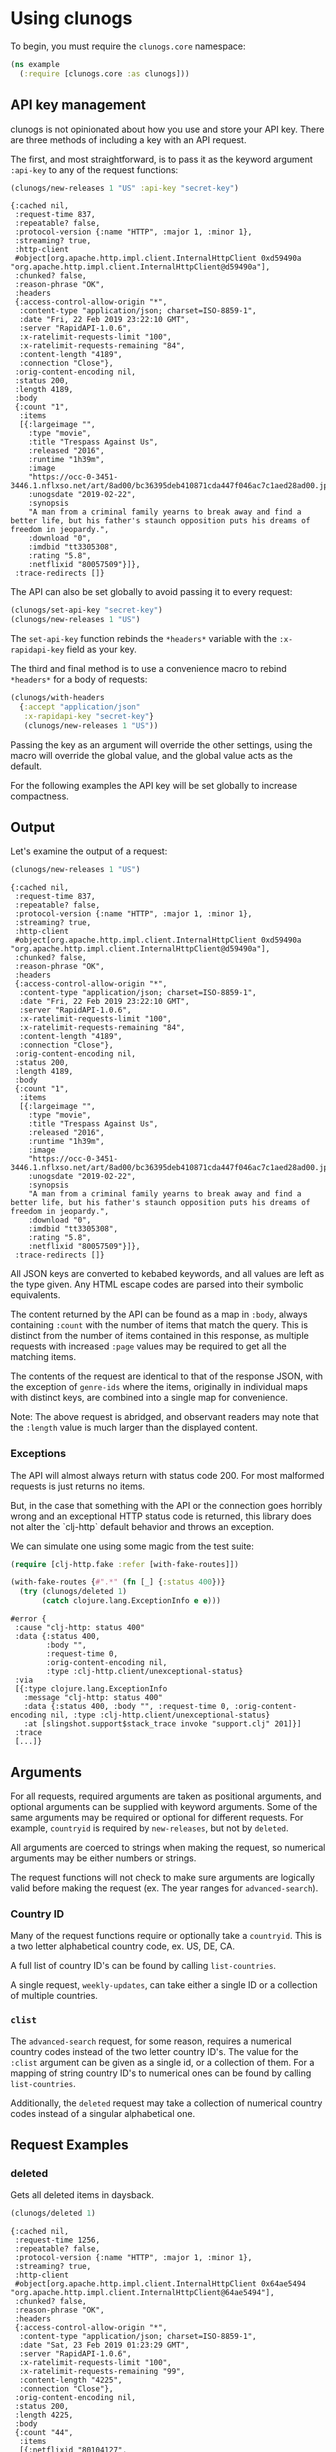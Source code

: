 # -*- org-export-babel-evaluate: nil -*-
* Using clunogs
  :PROPERTIES:
  :header-args: :session t :dir ../
  :END:
  To begin, you must require the ~clunogs.core~ namespace:
   #+BEGIN_SRC clojure :results none
     (ns example
       (:require [clunogs.core :as clunogs]))
   #+END_SRC

** API key management
   clunogs is not opinionated about how you use and store your API key. There
   are three methods of including a key with an API request.
   
   The first, and most straightforward, is to pass it as the keyword argument
   ~:api-key~ to any of the request functions:

   #+BEGIN_SRC clojure :results output
     (clunogs/new-releases 1 "US" :api-key "secret-key")
   #+END_SRC

   #+RESULTS:
   #+begin_example
   {:cached nil,
    :request-time 837,
    :repeatable? false,
    :protocol-version {:name "HTTP", :major 1, :minor 1},
    :streaming? true,
    :http-client
    #object[org.apache.http.impl.client.InternalHttpClient 0xd59490a "org.apache.http.impl.client.InternalHttpClient@d59490a"],
    :chunked? false,
    :reason-phrase "OK",
    :headers
    {:access-control-allow-origin "*",
     :content-type "application/json; charset=ISO-8859-1",
     :date "Fri, 22 Feb 2019 23:22:10 GMT",
     :server "RapidAPI-1.0.6",
     :x-ratelimit-requests-limit "100",
     :x-ratelimit-requests-remaining "84",
     :content-length "4189",
     :connection "Close"},
    :orig-content-encoding nil,
    :status 200,
    :length 4189,
    :body
    {:count "1",
     :items
     [{:largeimage "",
       :type "movie",
       :title "Trespass Against Us",
       :released "2016",
       :runtime "1h39m",
       :image
       "https://occ-0-3451-3446.1.nflxso.net/art/8ad00/bc36395deb410871cda447f046ac7c1aed28ad00.jpg",
       :unogsdate "2019-02-22",
       :synopsis
       "A man from a criminal family yearns to break away and find a better life, but his father's staunch opposition puts his dreams of freedom in jeopardy.",
       :download "0",
       :imdbid "tt3305308",
       :rating "5.8",
       :netflixid "80057509"}]},
    :trace-redirects []}
   #+end_example
   
   The API can also be set globally to avoid passing it to every request:

   #+BEGIN_SRC clojure :results none
     (clunogs/set-api-key "secret-key")
     (clunogs/new-releases 1 "US")
   #+END_SRC
   
   The ~set-api-key~ function rebinds the ~*headers*~ variable with the
   ~:x-rapidapi-key~ field as your key.
   
   The third and final method is to use a convenience macro to rebind ~*headers*~
   for a body of requests:
   
   #+BEGIN_SRC clojure :results none
     (clunogs/with-headers
       {:accept "application/json"
        :x-rapidapi-key "secret-key"}
        (clunogs/new-releases 1 "US"))
   #+END_SRC
   
   Passing the key as an argument will override the other settings, using the
   macro will override the global value, and the global value acts as the
   default.
   
   For the following examples the API key will be set globally to increase
   compactness.

** Output
   Let's examine the output of a request:

   #+BEGIN_SRC clojure :results output
     (clunogs/new-releases 1 "US")
   #+END_SRC

   #+RESULTS:
   #+begin_example
   {:cached nil,
    :request-time 837,
    :repeatable? false,
    :protocol-version {:name "HTTP", :major 1, :minor 1},
    :streaming? true,
    :http-client
    #object[org.apache.http.impl.client.InternalHttpClient 0xd59490a "org.apache.http.impl.client.InternalHttpClient@d59490a"],
    :chunked? false,
    :reason-phrase "OK",
    :headers
    {:access-control-allow-origin "*",
     :content-type "application/json; charset=ISO-8859-1",
     :date "Fri, 22 Feb 2019 23:22:10 GMT",
     :server "RapidAPI-1.0.6",
     :x-ratelimit-requests-limit "100",
     :x-ratelimit-requests-remaining "84",
     :content-length "4189",
     :connection "Close"},
    :orig-content-encoding nil,
    :status 200,
    :length 4189,
    :body
    {:count "1",
     :items
     [{:largeimage "",
       :type "movie",
       :title "Trespass Against Us",
       :released "2016",
       :runtime "1h39m",
       :image
       "https://occ-0-3451-3446.1.nflxso.net/art/8ad00/bc36395deb410871cda447f046ac7c1aed28ad00.jpg",
       :unogsdate "2019-02-22",
       :synopsis
       "A man from a criminal family yearns to break away and find a better life, but his father's staunch opposition puts his dreams of freedom in jeopardy.",
       :download "0",
       :imdbid "tt3305308",
       :rating "5.8",
       :netflixid "80057509"}]},
    :trace-redirects []}
   #+end_example
   
   All JSON keys are converted to kebabed keywords, and all values are left as
   the type given. Any HTML escape codes are parsed into their symbolic
   equivalents.
   
   The content returned by the API can be found as a map in ~:body~, always
   containing ~:count~ with the number of items that match the query. This is
   distinct from the number of items contained in this response, as multiple
   requests with increased ~:page~ values may be required to get all the matching
   items.
   
   The contents of the request are identical to that of the response JSON, with
   the exception of ~genre-ids~ where the items, originally in individual maps
   with distinct keys, are combined into a single map for convenience.
   
   Note: The above request is abridged, and observant readers may note that the
   ~:length~ value is much larger than the displayed content.

*** Exceptions
    The API will almost always return with status code 200. For most malformed
    requests is just returns no items.

    But, in the case that something with the API or the connection goes horribly
    wrong and an exceptional HTTP status code is returned, this library does not
    alter the `clj-http` default behavior and throws an exception. 
    
    We can simulate one using some magic from the test suite:

    #+BEGIN_SRC clojure
      (require [clj-http.fake :refer [with-fake-routes]])

      (with-fake-routes {#".*" (fn [_] {:status 400})}
        (try (clunogs/deleted 1)
             (catch clojure.lang.ExceptionInfo e e)))
    #+END_SRC

    #+RESULTS:
    #+begin_example
      #error {
       :cause "clj-http: status 400"
       :data {:status 400,
              :body "",
              :request-time 0,
              :orig-content-encoding nil,
              :type :clj-http.client/unexceptional-status}
       :via
       [{:type clojure.lang.ExceptionInfo
         :message "clj-http: status 400"
         :data {:status 400, :body "", :request-time 0, :orig-content-encoding nil, :type :clj-http.client/unexceptional-status}
         :at [slingshot.support$stack_trace invoke "support.clj" 201]}]
       :trace
       [...]}
    #+end_example

** Arguments
   For all requests, required arguments are taken as positional arguments, and
   optional arguments can be supplied with keyword arguments. Some of the same
   arguments may be required or optional for different requests. For example,
   ~countryid~ is required by ~new-releases~, but not by ~deleted~.
   
   All arguments are coerced to strings when making the request, so numerical
   arguments may be either numbers or strings. 

   The request functions will not check to make sure arguments are logically
   valid before making the request (ex. The year ranges for ~advanced-search~).

*** Country ID
    Many of the request functions require or optionally take a ~countryid~. This
    is a two letter alphabetical country code, ex. US, DE, CA.

    A full list of country ID's can be found by calling ~list-countries~.
    
    A single request, ~weekly-updates~, can take either a single ID or a
    collection of multiple countries.

*** ~clist~
    The ~advanced-search~ request, for some reason, requires a numerical country
    codes instead of the two letter country ID's. The value for the ~:clist~
    argument can be given as a single id, or a collection of them. For a mapping
    of string country ID's to numerical ones can be found by calling
    ~list-countries~.
    
    Additionally, the ~deleted~ request may take a collection of numerical country
    codes instead of a singular alphabetical one.

** Request Examples
*** deleted
    Gets all deleted items in daysback. 

    #+BEGIN_SRC clojure :results output
     (clunogs/deleted 1)
    #+END_SRC

    #+RESULTS:
    #+begin_example
    {:cached nil,
     :request-time 1256,
     :repeatable? false,
     :protocol-version {:name "HTTP", :major 1, :minor 1},
     :streaming? true,
     :http-client
     #object[org.apache.http.impl.client.InternalHttpClient 0x64ae5494 "org.apache.http.impl.client.InternalHttpClient@64ae5494"],
     :chunked? false,
     :reason-phrase "OK",
     :headers
     {:access-control-allow-origin "*",
      :content-type "application/json; charset=ISO-8859-1",
      :date "Sat, 23 Feb 2019 01:23:29 GMT",
      :server "RapidAPI-1.0.6",
      :x-ratelimit-requests-limit "100",
      :x-ratelimit-requests-remaining "99",
      :content-length "4225",
      :connection "Close"},
     :orig-content-encoding nil,
     :status 200,
     :length 4225,
     :body
     {:count "44",
      :items
      [{:netflixid "80104127",
        :title "Miss India America",
        :ccode "SK",
        :date "2019-02-22 18:00:51"}
       {:netflixid "80105514",
        :title "Accidental Courtesy",
        :ccode "SK",
        :date "2019-02-22 18:00:51"}
       {:netflixid "80104127",
        :title "Miss India America",
        :ccode "HK",
        :date "2019-02-22 17:20:15"}
       {:netflixid "80104127",
        :title "Miss India America",
        :ccode "GR",
        :date "2019-02-22 16:09:31"}
       {:netflixid "80106762",
        :title "Jack Reacher: Never Go Back",
        :ccode "GR",
        :date "2019-02-22 16:09:31"}
       {:netflixid "60025023",
        :title "Treasure Planet",
        :ccode "GR",
        :date "2019-02-22 16:09:31"}
       {:netflixid "70103760",
        :title "Up",
        :ccode "GR",
        :date "2019-02-22 16:09:31"}
       {:netflixid "80105514",
        :title "Accidental Courtesy",
        :ccode "CA",
        :date "2019-02-22 12:37:12"}
       {:netflixid "80104127",
        :title "Miss India America",
        :ccode "CA",
        :date "2019-02-22 12:37:11"}
       {:netflixid "70251895",
        :title "The Impossible",
        :ccode "CA",
        :date "2019-02-22 12:37:11"}
       {:netflixid "60031747",
        :title "Annie",
        :ccode "GB",
        :date "2019-02-22 12:24:25"}
       {:netflixid "80105514",
        :title "Accidental Courtesy",
        :ccode "GB",
        :date "2019-02-22 12:24:25"}
       {:netflixid "80074163",
        :title "Alpha and Omega: Journey to Bear Kingdom",
        :ccode "GB",
        :date "2019-02-22 12:24:25"}
       {:netflixid "80014865",
        :title "My Old Lady",
        :ccode "GB",
        :date "2019-02-22 12:24:25"}
       {:netflixid "80095314",
        :title "The Secret Life of Pets",
        :ccode "GB",
        :date "2019-02-22 12:24:25"}
       {:netflixid "80104127",
        :title "Miss India America",
        :ccode "GB",
        :date "2019-02-22 12:24:24"}
       {:netflixid "80104127",
        :title "Miss India America",
        :ccode "RO",
        :date "2019-02-22 11:38:30"}
       {:netflixid "80104127",
        :title "Miss India America",
        :ccode "ES",
        :date "2019-02-22 11:05:42"}
       {:netflixid "70059993",
        :title "Atonement",
        :ccode "ES",
        :date "2019-02-22 11:05:42"}
       {:netflixid "80104127",
        :title "Miss India America",
        :ccode "BR",
        :date "2019-02-22 09:08:38"}
       {:netflixid "879522",
        :title "Psycho",
        :ccode "BR",
        :date "2019-02-22 09:08:38"}
       {:netflixid "80104127",
        :title "Miss India America",
        :ccode "LT",
        :date "2019-02-22 08:38:46"}
       {:netflixid "80105514",
        :title "Accidental Courtesy",
        :ccode "LT",
        :date "2019-02-22 08:38:46"}
       {:netflixid "80104127",
        :title "Miss India America",
        :ccode "DE",
        :date "2019-02-22 07:20:54"}
       {:netflixid "80105514",
        :title "Accidental Courtesy",
        :ccode "IN",
        :date "2019-02-22 07:14:34"}
       {:netflixid "80104127",
        :title "Miss India America",
        :ccode "IN",
        :date "2019-02-22 07:14:33"}
       {:netflixid "80104127",
        :title "Miss India America",
        :ccode "HU",
        :date "2019-02-22 05:53:39"}
       {:netflixid "80105514",
        :title "Accidental Courtesy",
        :ccode "HU",
        :date "2019-02-22 05:53:39"}
       {:netflixid "80104127",
        :title "Miss India America",
        :ccode "SE",
        :date "2019-02-22 05:33:24"}
       {:netflixid "80104127",
        :title "Miss India America",
        :ccode "SG",
        :date "2019-02-22 05:04:33"}
       {:netflixid "80104127",
        :title "Miss India America",
        :ccode "PL",
        :date "2019-02-22 04:58:15"}
       {:netflixid "80104127",
        :title "Miss India America",
        :ccode "RU",
        :date "2019-02-22 04:46:22"}
       {:netflixid "80105514",
        :title "Accidental Courtesy",
        :ccode "RU",
        :date "2019-02-22 04:46:22"}
       {:netflixid "80104127",
        :title "Miss India America",
        :ccode "NL",
        :date "2019-02-22 04:04:33"}
       {:netflixid "80104127",
        :title "Miss India America",
        :ccode "AU",
        :date "2019-02-22 04:03:18"}
       {:netflixid "80105514",
        :title "Accidental Courtesy",
        :ccode "AU",
        :date "2019-02-22 04:03:18"}
       {:netflixid "451465",
        :title "Dolores Claiborne",
        :ccode "AU",
        :date "2019-02-22 04:03:18"}
       {:netflixid "60010281",
        :title "Death in Venice",
        :ccode "AU",
        :date "2019-02-22 04:03:18"}
       {:netflixid "80096782",
        :title "American Honey",
        :ccode "AU",
        :date "2019-02-22 04:03:18"}
       {:netflixid "80104127",
        :title "Miss India America",
        :ccode "KR",
        :date "2019-02-22 03:57:43"}
       {:netflixid "80173544",
        :title "Contents League Owarai Selection",
        :ccode "JP",
        :date "2019-02-22 03:52:44"}
       {:netflixid "80104127",
        :title "Miss India America",
        :ccode "JP",
        :date "2019-02-22 03:52:44"}
       {:netflixid "80104127",
        :title "Miss India America",
        :ccode "FR",
        :date "2019-02-22 03:16:21"}]},
     :trace-redirects []}
    #+end_example

    Can optionally specify the country and title. Note that the title is fuzzy-matched.

    #+BEGIN_SRC clojure :results output
     (clunogs/deleted 60 :countryid "US" :title "The Game")
    #+END_SRC

    #+RESULTS:
    #+begin_example
    {:cached nil,
     :request-time 1331,
     :repeatable? false,
     :protocol-version {:name "HTTP", :major 1, :minor 1},
     :streaming? true,
     :http-client
     #object[org.apache.http.impl.client.InternalHttpClient 0x12ef7915 "org.apache.http.impl.client.InternalHttpClient@12ef7915"],
     :chunked? false,
     :reason-phrase "OK",
     :headers
     {:access-control-allow-origin "*",
      :content-type "application/json; charset=ISO-8859-1",
      :date "Sat, 23 Feb 2019 01:36:46 GMT",
      :server "RapidAPI-1.0.6",
      :x-ratelimit-requests-limit "100",
      :x-ratelimit-requests-remaining "87",
      :content-length "113",
      :connection "Close"},
     :orig-content-encoding nil,
     :status 200,
     :length 113,
     :body
     {:count "1",
      :items
      [{:netflixid "80245059",
        :title "The Game 365",
        :ccode "US",
        :date "2019-02-16 00:43:03"}]},
     :trace-redirects []}
    #+end_example
    
    This request has a special case, unlike all other requests. It's countryid
    can also be given as a collection of numerical country codes, found by
    calling list-countries.

    #+BEGIN_SRC clojure :results output
     (clojure.pprint/pprint (deleted 60 :countryid [78 46] :title "The Game"))
    #+END_SRC

    #+RESULTS:
    #+begin_example
    {:cached nil,
     :request-time 1341,
     :repeatable? false,
     :protocol-version {:name "HTTP", :major 1, :minor 1},
     :streaming? true,
     :http-client
     #object[org.apache.http.impl.client.InternalHttpClient 0x7e26f885 "org.apache.http.impl.client.InternalHttpClient@7e26f885"],
     :chunked? false,
     :reason-phrase "OK",
     :headers
     {:access-control-allow-origin "*",
      :content-type "application/json; charset=ISO-8859-1",
      :date "Sun, 24 Feb 2019 19:54:13 GMT",
      :server "RapidAPI-1.0.6",
      :x-ratelimit-requests-limit "100",
      :x-ratelimit-requests-remaining "89",
      :content-length "203",
      :connection "Close"},
     :orig-content-encoding nil,
     :status 200,
     :length 203,
     :body
     {:count "2",
      :items
      [{:netflixid "80245059",
        :title "The Game 365",
        :ccode "US",
        :date "2019-02-16 00:43:03"}
       {:netflixid "80245059",
        :title "The Game 365",
        :ccode "GB",
        :date "2019-02-15 12:30:31"}]},
     :trace-redirects []}
    #+end_example

*** expiring

    Get all items expiring soon in a country. 

    #+BEGIN_SRC clojure :results output
     (clunogs/expiring "US")
    #+END_SRC

    #+RESULTS:
    #+begin_example
    {:cached nil,
     :request-time 1006,
     :repeatable? false,
     :protocol-version {:name "HTTP", :major 1, :minor 1},
     :streaming? true,
     :http-client
     #object[org.apache.http.impl.client.InternalHttpClient 0x2e574b16 "org.apache.http.impl.client.InternalHttpClient@2e574b16"],
     :chunked? false,
     :reason-phrase "OK",
     :headers
     {:access-control-allow-origin "*",
      :content-type "application/json; charset=ISO-8859-1",
      :date "Sat, 23 Feb 2019 01:40:23 GMT",
      :server "RapidAPI-1.0.6",
      :x-ratelimit-requests-limit "100",
      :x-ratelimit-requests-remaining "84",
      :content-length "49302",
      :connection "Close"},
     :orig-content-encoding nil,
     :status 200,
     :length 49302,
     :body
     {:count "96",
      :items
      [{:largeimage "",
        :type "movie",
        :title "Born to Be Blue",
        :released "2015",
        :runtime "1h37m",
        :image
        "https://occ-0-1007-1361.1.nflxso.net/art/d0927/f0580a09af33450dea5c99003c137e5e8e7d0927.jpg",
        :unogsdate "2019-02-23",
        :synopsis
        "This unconventional biopic tunes into the life of ico25b756b7308a0e67e.jpg",
        :unogsdate "2019-02-23",
        :synopsis
        "World War IV is over, but a bomb has gone off in Newport City, killing a major arms dealer who may have ties with the mysterious 501 Organization.<br><b>Expires on 2019-02-23</b>",
        :download "1",
        :imdbid "tt2636124",
        :rating "7.2",
        :netflixid "80002073"}
       {:largeimage "http://cdn0.nflximg.net/images/6424/21896424.jpg",
        :type "movie",
        :title "Ghost Tears",
        :released "2014",
        :runtime "58m",
        :image
        "https://occ-0-3451-3446.1.nflxso.net/art/d2b2d/5582ade5af978b6ad776e4f64d5ab5d7574d2b2d.jpg",
        :unogsdate "2019-02-23",
        :synopsis
        "As Motoko and Batou attempt to thwart a mysterious terrorist group, Togusa tracks the killer of a man with a prosthetic leg made by Mermaid's Leg.<br><b>Expires on 2019-02-23</b>",
        :download "1",
        :imdbid "tt3579524",
        :rating "7.3",
        :netflixid "80021983"}
       {:largeimage "http://cdn0.nflximg.net/images/6514/21896514.jpg",
        :type "movie",
        :title "Ghost Whispers",
        :released "2013",
        :runtime "56m",
        :image
        "https://occ-0-3451-3446.1.nflxso.net/art/8fae3/f546f54f0f1e0f8b6d3e82e21911e550f018fae3.jpg",
        :unogsdate "2019-02-23",
        :synopsis
        "Freed of her responsibilities for the 501 Organization, Motoko must now learn how to take orders from Aramaki.<br><b>Expires on 2019-02-23</b>",
        :download "1",
        :imdbid "tt3017864",
        :rating "7.3",
        :netflixid "80002074"}
       {:largeimage "http://cdn1.nflximg.net/images/4657/23114657.jpg",
        :type "series",
        :title "Attack on Titan",
        :released "2013",
        :runtime "",
        :image
        "https://occ-0-3451-3446.1.nflxso.net/art/c2492/92ec46dbd1e0b0cba92e594b2499a80e886c2492.jpg",
        :unogsdate "2019-02-23",
        :synopsis
        "With his hometown in ruins, young Eren Yeager becomes determined to fight back against the giant Titans that threaten to destroy the human race.<br><b>Expires on 2019-02-23</b>",
        :download "1",
        :imdbid "tt2560140",
        :rating "8.8",
        :netflixid "70299043"}
       {:largeimage "http://cdn1.nflximg.net/images/9202/11739202.jpg",
        :type "series",
        :title "Hawaii Five-0",
        :released "2010",
        :runtime "",
        :image
        "http://occ-2-3451-3446.1.nflxso.net/art/165f9/ea4595128c9da60ac9bc5bd9d24280eddef165f9.jpg",
        :unogsdate "2019-02-24",
        :synopsis
        "Hawaii's top cops are reborn in this update of an iconic TV show. They may work in paradise, but there's enough crime to keep them working overtime.<br><b>Expires on 2019-02-24</b>",
        :download "0",
        :imdbid "tt1600194",
        :rating "7.4",
        :netflixid "70176866"}
       {:largeimage "",
        :type "movie",
        :title "Pygmies: The Children of the Jungle",
        :released "2011",
        :runtime "52m",
        :image
        "https://occ-0-2219-1361.1.nflxso.net/art/d5f68/9b9baa265125c07029e6c751904ec0e8259d5f68.jpg",
        :unogsdate "2019-02-24",
        :synopsis
        "A filmmaker travels to the Central African Republic to fulfill a childhood dream of meeting the enigmatic Pygmy people.<br><b>Expires on ,
        :download "0",
        :imdbid "tt6767882",
        :rating "7.5",
        :netflixid "80156337"}
       {:largeimage "http://cdn0.nflximg.net/images/2632/21372632.jpg",
        :type "movie",
        :title "Pretend We're Kissing",
        :released "2014",
        :runtime "1h24m",
        :image
        "https://occ-0-3451-3446.1.nflxso.net/art/01175/1238b6bcface21520f0f249b4e36fd82a3f01175.jpg",
        :unogsdate "2019-02-26",
        :synopsis
        "An insecure nebbish meets a woman who sparks his desire for a real romantic connection and an effort to get out of his head and get on with life.<br><b>Expires on 2019-02-26</b>",
        :download "1",
        :imdbid "tt2756910",
        :rating "5.6",
        :netflixid "80057170"}
       {:largeimage "http://cdn0.nflximg.net/images/0692/24890692.jpg",
        :type "movie",
        :title "Finding Vivian Maier",
        :released "2013",
        :runtime "1h23m",
        :image
        "https://occ-0-3451-3446.1.nflxso.net/art/86095/6534f00db9c70109bb4d0f12235246cc06e86095.jpg",
        :unogsdate "2019-02-27",
        :synopsis
        "By all accounts, Vivian Maier was an unassuming nanny. But the photos she took that were found only after her death reveal her artistic genius.<br><b>Expires on 2019-02-27</b>",
        :download "1",
        :imdbid "tt2714900",
        :rating "7.7",
        :netflixid "70291615"}
       {:largeimage "",
        :type "movie",
        :title "Finding Altamira",
        :released "2016",
        :runtime "1h33m",
        :image
        "https://occ-0-3451-3446.1.nflxso.net/art/cdc50/9aa14cf5cd9842f50236fd40fda1fe41c69cdc50.jpg",
        :unogsdate "2019-02-27",
        :synopsis
        "The discovery of prehistoric paintings in Spanish caves leads a 19th-century archaeologist into a lifelong struggle to have them accepted as genuine.<br><b>Expires on 2019-02-27</b>",
        :download "0",
        :imdbid "tt3014910",
        :rating "5.9",
        :netflixid "80131186"}
       {:largeimage "http://cdn1.nflximg.net/images/0925/11940925.jpg",
        :type "series",
        :title "Filthy Riches",
        :released "2014",
        :runtime "",
        :image
        "http://occ-1-3451-3446.1.nflxso.net/art/c5c8f/7ceb1a6506a77671faadf2d334c56e8bdfdc5c8f.jpg",
        :unogsdate "2019-02-28",
        :synopsis
        "Across America, independent entrepreneurs who aren't afraid to get their hands dirty make a living by harvesting eels, worms, wild mushrooms and more.<br><b>Expires on 2019-02-28</b>",
        :download "0",
        :imdbid "tt3654672",
        :rating "7.6",
        :netflixid "80020750"}
       {:largeimage "http://cdn0.nflximg.net/images/6838/11716838.jpg",
        :type "series",
        :title "Cesar 911",
        :released "2014",
        :runtime "",
        :image
        "http://occ-0-3451-3446.1.nflxso.net/art/32360/433a1549937f7de66ed7d9c331a216569cd32360.jpg",
        :unogsdate "2019-02-28",
        :synopsis
        "Canine expert extraordinaire Cesar Milan travels around the nation to help troubled dogs that are threatening the balance of their communities.<br><b>Expires on 2019-02-28</b>",
        :download "0",
        :imdbid "tt3648438",
        :rating "8.2",
        :netflixid "80011086"}
       {:largeimage "http://cdn0.nflximg.net/images/7194/25047194.jpg",
        :type "series",
        :title "Animal Fight Night",
        :released "2015",
        :runtime "",
        :image
        "http://occ-1-3451-3446.1.nflxso.net/art/b6af1/76709933048b3d9e0fbf653257f9f6f8ed3b6af1.jpg",
        :unogsdate "2019-02-28",
        :synopsis
        "Warthogs, octopuses, hippos and other creatures tussle with their own kinds over food, turf and mates in the roughest, meanest battles in the wild.<br><b>Expires on 2019-02-28</b>",
        :download "0",
        :imdbid "notfound",
        :rating "",
        :netflixid "80087905"}
       {:largeimage "http://cdn1.nflximg.net/images/6491/25046491.jpg",
        :type "series",
        :title "Africas Deadliest",
        :released "2011",
        :runtime "",
        :image
        "http://occ-2-3451-3446.1.nflxso.net/art/30007/1acc349c72f5720e0e3babda4153d16fa3b30007.jpg",
        :unogsdate "2019-02-28",
        :synopsis
        "From seals and sharks to hippos and elephants, this series explores the killer tactics and natural weaponry of Africa's most effective predators.<br><b>Expires on 2019-02-28</b>",
        :download "0",
        :imdbid:synopsis
        "Uncover fascinating new information about the 'lost' underwater city of Atlantis, a legend that has long mystified scholars and explorers.<br><b>Expires on 2019-02-28</b>",
        :download "0",
        :imdbid "tt2855296",
        :rating "6.5",
        :netflixid "80014593"}
       {:largeimage "",
        :type "series",
        :title "Escape to the Country Collection",
        :released "2015",
        :runtime "",
        :image
        "http://occ-2-3451-3446.1.nflxso.net/art/fb7ed/61005ce08279dc76bcf167d181a76f9fb25fb7ed.jpg",
        :unogsdate "2019-02-28",
        :synopsis
        "Show hosts help prospective home buyers select country houses from all over Great Britain, highlighting each area's natural beauty and history.<br><b>Expires on 2019-02-28</b>",
        :download "0",
        :imdbid "tt0390700",
        :rating "7.1",
        :netflixid "80160893"}
       {:largeimage "http://cdn0.nflximg.net/images/8574/21308574.jpg",
        :type "movie",
        :title "The Truth Behind: UFOs",
        :released "2011",
        :runtime "45m",
        :image
        "https://occ-0-3451-3446.1.nflxso.net/art/bcd95/f095d280c273d4668c77b459dbb2edbf97abcd95.jpg",
        :unogsdate "2019-02-28",
        :synopsis
        "UFO sightings have been on the rise since the 1940s, with thousands reported every year -- but is alien existence all a figment of our imagination?<br><b>Expires on 2019-02-28</b>",
        :download "0",
        :imdbid "tt2855296",
        :rating "6.5",
        :netflixid "80014591"}
       {:largeimage "http://cdn0.nflximg.net/images/3034/11883034.jpg",
        :type "movie",
        :title "Inside the Hunt for the Boston Bomber",
        :released "2014",
        :runtime "1h27m",
        :image
        "http://occ-0-3451-3446.1.nflxso.net/art/ddcdc/382625a0d02a7bda5fca3b242735d9fc506ddcdc.jpg",
        :unogsdate "2019-02-28",
        :synopsis
        "The gripping inside story behind the terrorist bombings at the 2013 Boston Marathon involves a widespread investigation -- and an intense manhunt.<br><b>Expires on 2019-02-28</b>",
        :download "0",
        :imdbid "tt3660486",
        :rating "7.2",
        :netflixid "80013981"}
       {:largeimage "",
        :type "series",
        :title "Bondi Ink Tattoo Crew",
        :released "2017",
        :runtime "",
        :image
        "http://occ-2-3451-3446.1.nflxso.net/art/b0306/604245616575021bf0adc5d0d153c26ac9fb0306.jpg",
        :unogsdate "2019-02-28",
        :synopsis
        "Joined by industry superstar Megan Massacre, the crew of a premier tattoo shop in Australia must contend with clients, celebs and creative quarrels.<br><b>Expires on 2019-02-28</b>",
        :download "0",
        :imdbid "tt3887992",
        :rating "5.8",
        :netflixid "80159711"}
       {:largeimage "http://cdn1.nflximg.net/images/5349/25055349.jpg",
        :type "movie",
        :title "Brothers in War",
        :released "2014",
        :runtime "1h28m",
        :image
        "https://occ-0-3451-3446.1.nflxso.net/art/0f261/685ed0ea5be9a96b197eef2d67889213b890f261.jpg",
        :unogsdate "2019-02-28",
        :synopsis
        "Home movies, audio tapes and letters from members of Charlie Company, the last U.S. platoon sent to Vietnam, illuminate the conflict as never before.<br><b>Expires on 2019-02-28</b>",
        :download "0",
        :imdbid "tt3595312",
        :rating "8.1",
        :netflixid "80087934"}
       {:largeimage "",
        :type "series",
        :title "Monster Garage",
        :released "2006",
        :runtime "",
        :image
        "http://occ-2-3451-3446.1.nflxso.net/art/34962/6751cd3f6a0ec949e6738930cf9d6d70d3534962.jpg",
        :unogsdate "2019-02-28",
        :synopsis
        "Mechanic extraordinaire Jesse James helms this high-octane series that transforms regular cars into outrageous vehicles in just seven days.<br><b>Expires on 2019-02-28</b>",
        :download "0",
        :imdbid "tt0346343",
        :rating "6",
        :netflixid "70180070"}
       {:largeimage "",
        :type "series",
        :title "Great World Hotels",
        :released "2011",
        :runtime "",
        :image
        "http://occ-2-2430-2433.1.nflxso.net/art/e3ad3/f6804e175db895fe01603a68068ebcd9a16e3ad3.jpg",
        :unogsdate "2019-02-28",
        :synopsis
        "No matter how far-flung the locale, this travel series circles the earth to reveal the planet's most luxurious, adventurous and bination plots that were launched against Hitler's life.<br><b>Expires on 2019-02-28</b>",
        :download "0",
        :imdbid "tt1717321",
        :rating "7.6",
        :netflixid "70128979"}
       {:largeimage "http://cdn0.nflximg.net/images/1558/24131558.jpg",
        :type "series",
        :title "Fresh Meat",
        :released "2011",
        :runtime "",
        :image
        "http://occ-1-3451-3446.1.nflxso.net/art/ebde7/2eb1cbe8fc0b40958c160bd532c637019f3ebde7.jpg",
        :unogsdate "2019-03-01",
        :synopsis
        "This comedy series follows six young individuals embarking on the most exciting journey of their lives so far: university.<br><b>Expires on 2019-03-01</b>",
        :download "1",
        :imdbid "tt2058303",
        :rating "7.9",
        :netflixid "70234672"}
       {:largeimage "",
        :type "movie",
        :title "Adult Beginners",
        :released "2014",
        :runtime "1h32m",
        :image
        "https://occ-0-300-2773.1.nflxso.net/art/bd1ed/cdebcb99781a474f32f292988ea3a223b0dbd1ed.jpg",
        :unogsdate "2019-03-01",
        :synopsis
        "A failed entrepreneur shows up at his sister's door and faces true responsibility for the first time when he's put to work as a nanny to his nephew.<br><b>Expires on 2019-03-01</b>",
        :download "1",
        :imdbid "tt3318750",
        :rating "5.6",
        :netflixid "80018332"}
       {:largeimage "",
        :type "movie",
        :title "Before We Go",
        :released "2014",
        :runtime "1h35m",
        :image
        "https://occ-0-3451-3446.1.nflxso.net/art/1881c/2b620563f65d1a90b82c52304442175784d1881c.jpg",
        :unogsdate "2019-03-01",
        :synopsis
        "When a young wife is robbed before boarding a train to Boston, she meets a free-spirited musician who stays with her on the adventure of a lifetime.<br><b>Expires on 2019-03-01</b>",
        :download "1",
        :imdbid "tt0443465",
        :rating "6.8",
        :netflixid "80017262"}
       {:largeimage "",
        :type "movie",
        :title "Hot Sugar's Cold World",
        :released "2015",
        :runtime "1h26m",
        :image
        "https://occ-0-3451-3446.1.nflxso.net/art/5ddd8/844c37482b0b22860b286568015cce4ab9b5ddd8.jpg",
        :unogsdate "2019-03-01",
        :synopsis
        "Cameras follow musical innovator Nick Koenig, aka Hot Sugar, as he captures the noises of Paris and transforms them into one-of-a-kind soundscapes.<br><b>Expires on 2019-03-01</b>",
        :download "1",
        :imdbid "tt4423066",
        :rating "6.5",
        :netflixid "80061042"}
       {:largeimage "",
        :type "movie",
        :title "Liz in September",
        :released "2014",
        :runtime "1h32m",
        :image
        "http://occ-0-3451-3446.1.nflxso.net/art/c42ce/d94f91c52c2cecf9fcebe42a097d72abe37c42ce.jpg",
        :unogsdate "2019-03-01",
        :synopsis
        "A shocking secret, ex-lovers and the arrival of an outsider shake things up for Liz as she celebrates her birthday at a lesbian-owned resort.<br><b>Expires on 2019-03-01</b>",
        :download "1",
        :imdbid "tt2325833",
        :rating "5.5",
        :netflixid "80048493"}
       {:largeimage "",
        :type "movie",
        :title "World’s Heaviest Man Gets Married",
        :released "2009",
        :runtime "44m",
        :image
        "https://occ-0-2219-1e lover.<br><b>Expires on 2019-03-01</b>",
        :download "1",
        :imdbid "tt3687186",
        :rating "6.6",
        :netflixid "80016426"}
       {:largeimage "",
        :type "series",
        :title "I Am the Ambassador",
        :released "2015",
        :runtime "",
        :image
        "http://occ-2-768-769.1.nflxso.net/art/f48d2/5d3a1f4c842a89480224bd4e5ab8c9f9364f48d2.jpg",
        :unogsdate "2019-03-01",
        :synopsis
        "This documentary series follows Rufus Gifford, the U.S. ambassador to Denmark and an advocate for LGBT rights, in his personal and professional life.<br><b>Expires on 2019-03-01</b>",
        :download "1",
        :imdbid "notfound",
        :rating "",
        :netflixid "80101901"}
       {:largeimage "",
        :type "movie",
        :title "The Man in 3B",
        :released "2015",
        :runtime "1h33m",
        :image
        "https://occ-0-2219-1361.1.nflxso.net/art/1418f/a145f69b425fa87cdb1ab033d11daa97f601418f.jpg",
        :unogsdate "2019-03-01",
        :synopsis
        "A charismatic new tenant quickly makes his mark on a Queens apartment building, but his popularity soon results in a murder with many suspects.<br><b>Expires on 2019-03-01</b>",
        :download "0",
        :imdbid "tt3384180",
        :rating "5.1",
        :netflixid "80088085"}
       {:largeimage "",
        :type "movie",
        :title "Ataud Blanco",
        :released "2016",
        :runtime "1h10m",
        :image
        "https://occ-0-2219-1361.1.nflxso.net/art/51cd1/cd98fd6bc4fb8ebd2d6fbedf805b69d2cd151cd1.jpg",
        :unogsdate "2019-03-01",
        :synopsis
        "After her daughter is abducted by a truck driver on an isolated road, a young mother gives chase, becoming an unwitting pawn in a deadly demonic game.<br><b>Expires on 2019-03-01</b>",
        :download "0",
        :imdbid "tt5767182",
        :rating "4.1",
        :netflixid "80156689"}
       {:largeimage "",
        :type "movie",
        :title "Rolling Stones: Crossfire Hurricane",
        :released "2012",
        :runtime "1h50m",
        :image
        "https://occ-0-784-778.1.nflxso.net/art/378ff/fc1d7a9bfc7429003ddacda71d0b9ba887d378ff.jpg",
        :unogsdate "2019-03-01",
        :synopsis
        "Mixing archival footage and recent interviews, this film tells the story of the Rolling Stones, from blues-obsessed teens to rock 'n' roll legends.<br><b>Expires on 2019-03-01</b>",
        :download "0",
        :imdbid "tt2370140",
        :rating "7.4",
        :netflixid "80166308"}
       {:largeimage "",
        :type "movie",
        :title "Singing with Angels",
        :released "2016",
        :runtime "1h34m",
        :image
        "https://occ-0-2219-1361.1.nflxso.net/art/971ac/a55bec89d0cbf32714005335290a650a158971ac.jpg",
        :unogsdate "2019-03-01",
        :synopsis
        "An LDS woman reflects on how her faith, family and position in the Mormon Tabernacle Choir have all helped her to meet life's many challenges.<br><b>Expires on 2019-03-01</b>",
        :download "0",
        :imdbid "tt4678298",
        :rating "5.9",
        :netflixid "80112409"}
       {:largeimage "",
        :type "series",
        :title "Clangers",
        :released "2016",
        :runtime "",
        :image
        "http://occ-0-3451-3446.1.nflxso.net/art/5e482/5bdb914d3b96567992f7b6380a4d8b1f0a65e482.jpg",
        :unogsdate "2019-03-01",
        :synopsis
        "Teamwork and compassion guide the gentle adventures of a family of slide-whistling, mice-like aliens in this revival of a classic British series.<br><b>Expires on 2019-03-01</b>",
        :download "0",
        :imdbid "tt4771826",
        :rating "8.2",
        :netflixid "80172009"}
       {:largeimage "",
        :type "movie",
        :title "Ice Girls",
        :released "2016",
        :runtime "1h30m",
        :image
        "https://occ-0-3451-3446.1.nflxso.net/art/0c74c/b02eea6054a99caec3fd9ef69ebfd39962d0c74c.jpg",
        :unogsdate "2019-03-01",
        :synopsis
        "Sidelined by an injury and a relocation to a new town, a teen figure skater gets back on the ice thanks to the support of a local skating rink owner.<br><b>Expires on 2019-03-01</b>",
        :download "0",
        :imdbid "tt5198570",
        :rating "6.1",
        :netflixid "80171980"}
       {:largeimage "",
        :type "movie",
        :title "The Preacher's Son",
        :released "2017",
        :runtime "1h39m",
        :image
        "https://occ-0-2219-1361.1.nflxso.net/art/874ec/aeeer and community standing of a respected bishop are threatened.<br><b>Expires on 2019-03-01</b>",
        :download "0",
        :imdbid "tt1397213",
        :rating "0",
        :netflixid "80174094"}
       {:largeimage "",
        :type "movie",
        :title "No Estamos Solos",
        :released "2016",
        :runtime "1h15m",
        :image
        "https://occ-0-2219-1361.1.nflxso.net/art/14a34/b3b6fa48be622a15922abcccc3b774d3c4f14a34.jpg",
        :unogsdate "2019-03-01",
        :synopsis
        "After moving to the outskirts of Lima, a family is terrorized by a dark presence in their new home, forcing them to seek the help of an exorcist.<br><b>Expires on 2019-03-01</b>",
        :download "0",
        :imdbid "tt4696502",
        :rating "4.6",
        :netflixid "80163154"}
       {:largeimage "http://cdn1.nflximg.net/images/6429/9186429.jpg",
        :type "series",
        :title "Bo on the Go!",
        :released "2007",
        :runtime "",
        :image
        "http://occ-1-3451-3446.1.nflxso.net/art/e912c/41ae72b462d4c1ab37f838c0d11ff03e888e912c.jpg",
        :unogsdate "2019-03-01",
        :synopsis
        "Staying at home doesn't mean sitting still for energetic Bo and her little dragon friend Dezzy, who embark on amazing adventures through movement.<br><b>Expires on 2019-03-01</b>",
        :download "1",
        :imdbid "tt1516172",
        :rating "6.1",
        :netflixid "70230412"}
       {:largeimage "",
        :type "movie",
        :title "The Little Rascals",
        :released "1994",
        :runtime "1h22m",
        :image
        "https://occ-0-2219-1361.1.nflxso.net/art/6a2f7/9e10339c8be80e1ed2f4a7e0569c02af3c06a2f7.jpg",
        :unogsdate "2019-03-01",
        :synopsis
        "Inspired by Hal Roach's 'Our Gang' TV series, this delightful family film promises shenanigans from the funniest little mischief makers of all time.<br><b>Expires on 2019-03-01</b>",
        :download "1",
        :imdbid "tt0110366",
        :rating "6.3",
        :netflixid "705761"}
       {:largeimage "http://cdn0.nflximg.net/images/8910/12018910.jpg",
        :type "movie",
        :title "Hostage",
        :released "2005",
        :runtime "1h53m",
        :image
        "https://occ-0-1007-1361.1.nflxso.net/art/1f572/9b4f462f34923f8103e1eff2c153a5845e61f572.jpg",
        :unogsdate "2019-03-01",
        :synopsis
        "A former hostage negotiator finds his newly quiet existence shattered when a family linked to the mob is taken hostage by wayward thieves.<br><b>Expires on 2019-03-01</b>",
        :download "1",
        :imdbid "tt0340163",
        :rating "6.6",
        :netflixid "70018724"}
       {:largeimage "",
        :type "movie",
        :title "Don Verdean",
        :released "2015",
        :runtime "1h36m",
        :image
        "https://occ-0-3451-3446.1.nflxso.net/art/4826c/9c547c871b5b648fe1f8fb28ab856957ff34826c.jpg",
        :unogsdate "2019-03-01",
        :synopsis
        "A questionable character working as a self-styled 'biblical archaeologist' advances his cause by creating phony religious artifacts.<br><b>Expires on 2019-03-01</b>",
        :download "1",
        :imdbid "tt3534282",
        :rating "5.4",
        :netflixid "80037274"}
       {:largeimage "http://cdn0.nflximg.net/images/8211/8668211.jpg",
        :type "movie",
        :title "I Am Number Four",
        :released "2011",
        :runtime "1h50m",
        :image
        "https://occ-0-1007-1361.1.nflxso.net/art/d8dc3/1175d427f69f6a095fa8529142afbcb7588d8dc3.jpg",
        :unogsdate "2019-03-01",
        :synopsis
        "After nine aliens flee their home planet to find peace on Earth, their plans are shattered by pursuers who must kill them in numerical order.<br><b>Expires on 2019-03-01</b>",
        :download "0",
        :imdbid "tt1464540",
        :rating "6.1",
        :netflixid "70153713"}
       {:largeimage "http://cdn1.nflximg.net/images/0455/22510455.jpg",
        :type "movie",
        :title "The Fifth Estate",
        :released "2013",
        :runtime "2h2m",
        :image
        "https://occ-0-3451-3446.1.nflxso.net/art/613e3/d9df92eece0515bbb9f4b66e5945530da91613e3.jpg",
        :unogsdate "2019-03-01",
        :synopsis
        "This fact-based drama recounts the early days of the controversial but revolutionary WikiLeaks website and the inevitable conflict it wrought.<br><b>Expires on 2019-03-01</b>",
        :download "0",
        :imdbid "tt1837703",
        :rating "6.2",

        :synopsis
        "In this gripping thriller, a group of men volunteers to take on the roles of guards and inmates at a mock prison as part of a controversial study.<br><b>Expires on 2019-03-01</b>",
        :download "0",
        :imdbid "tt0997152",
        :rating "6.5",
        :netflixid "70129581"}
       {:largeimage "http://cdn1.nflximg.net/images/8419/11618419.jpg",
        :type "movie",
        :title "The Negotiator",
        :released "1998",
        :runtime "2h19m",
        :image
        "https://occ-0-3451-3446.1.nflxso.net/art/3c1dd/a76c75efe03807e36706cff5595f9b4eb813c1dd.jpg",
        :unogsdate "2019-03-01",
        :synopsis
        "The police try to arrest an expert hostage negotiator who insists he's being framed for his partner's murder in what he believes is a conspiracy.<br><b>Expires on 2019-03-01</b>",
        :download "1",
        :imdbid "tt0120768",
        :rating "7.3",
        :netflixid "16915198"}
       {:largeimage "http://cdn0.nflximg.net/images/5616/23185616.jpg",
        :type "movie",
        :title "The Gift",
        :released "2015",
        :runtime "1h47m",
        :image
        "https://occ-0-3451-3446.1.nflxso.net/art/0e2ce/df154da1c71b234245a70a71c470115c3bc0e2ce.jpg",
        :unogsdate "2019-03-01",
        :synopsis
        "Newly relocated to California, a man bumps into a former classmate who seems friendly at first, but is soon revealed to be nursing a murderous grudge.<br><b>Expires on 2019-03-01</b>",
        :download "0",
        :imdbid "tt4178092",
        :rating "7.1",
        :netflixid "80046694"}
       {:largeimage "",
        :type "movie",
        :title "Miles",
        :released "2016",
        :runtime "1h27m",
        :image
        "http://occ-0-3451-3446.1.nflxso.net/art/ff463/29e78919cf53b0aa35f3feaf9468eb1b7c2ff463.jpg",
        :unogsdate "2019-03-01",
        :synopsis
        "With his eye on a scholarship, a gay teen in a small Illinois town joins his high school's girls' volleyball team and dreams of escaping to Chicago.<br><b>Expires on 2019-03-01</b>",
        :download "0",
        :imdbid "tt4066836",
        :rating "5.7",
        :netflixid "80176074"}
       {:largeimage "",
        :type "movie",
        :title "A Little Princess",
        :released "1995",
        :runtime "1h37m",
        :image
        "https://occ-0-3451-3446.1.nflxso.net/art/3141d/ab8925e446b5b221f6b9024ac5107df132f3141d.jpg",
        :unogsdate "2019-03-01",
        :synopsis
        "With her father fighting in World War I, young Sara enrolls in boarding school and clashes with a headmistress who tries to stifle her self-worth.<br><b>Expires on 2019-03-01</b>",
        :download "0",
        :imdbid "tt0113670",
        :rating "7.7",
        :netflixid "705734"}
       {:largeimage "",
        :type "movie",
        :title "LEGO DC Super Hero Girls: Brain Drain",
        :released "2017",
        :runtime "1h15m",
        :image
        "http://occ-1-3451-3446.1.nflxso.net/art/93e79/ba348caa702128ff05cf95f5f7a44ae826293e79.jpg",
        :unogsdate "2019-03-01",
        :synopsis
        "Super Hero High School classmates Wonder Woman, Batgirl and Supergirl are expelled for misdeeds they committed during 24 hours they can't remember.<br><b>Expires on 2019-03-01</b>",
        :download "0",
        :imdbid "tt7158814",
        :rating ":type "movie",
        :title "Bruce Almighty",
        :released "2003",
        :runtime "1h41m",
        :image
        "https://occ-0-3451-3446.1.nflxso.net/art/ec4c3/482a6cba65cde6709bdaa7435d2d51bfb6eec4c3.jpg",
        :unogsdate "2019-03-01",
        :synopsis
        "When TV reporter Bruce Nolan angrily ridicules God, the Almighty responds by giving Bruce all His divine powers. But can Bruce improve on perfection?<br><b>Expires on 2019-03-01</b>",
        :download "0",
        :imdbid "tt0315327",
        :rating "6.7",
        :netflixid "60027700"}
       {:largeimage "http://cdn0.nflximg.net/images/7420/3237420.jpg",
        :type "movie",
        :title "Pearl Harbor",
        :released "2001",
        :runtime "3h3m",
        :image
        "https://occ-0-358-360.1.nflxso.net/art/d734c/777c73697f9a0b4330421d1254e25c1942ad734c.jpg",
        :unogsdate "2019-03-01",
        :synopsis
        "The friendship between two fighter pilots is tested when they become entangled in a love triangle with a nurse amid the attack on Pearl Harbor.<br><b>Expires on 2019-03-01</b>",
        :download "0",
        :imdbid "tt0213149",
        :rating "6.1",
        :netflixid "60004468"}
       {:largeimage "http://cdn0.nflximg.net/images/7876/9747876.jpg",
        :type "movie",
        :title "The Cider House Rules",
        :released "1999",
        :runtime "2h5m",
        :image
        "https://occ-0-3451-3446.1.nflxso.net/art/dcadb/d54120d851231d7fb2a785e7b12fe90cc78dcadb.jpg",
        :unogsdate "2019-03-01",
        :synopsis
        "A protégé to a physician who runs an orphanage sets off to see the world, but reality soon intrudes on his youthful idealism and moral certitude.<br><b>Expires on 2019-03-01</b>",
        :download "1",
        :imdbid "tt0124315",
        :rating "7.4",
        :netflixid "60000410"}
       {:largeimage "http://cdn1.nflximg.net/images/0363/21490363.jpg",
        :type "movie",
        :title "The Breakfast Club",
        :released "1985",
        :runtime "1h37m",
        :image
        "https://occ-0-2219-1361.1.nflxso.net/art/9e07b/e5c55c85cc2829af1d6c685ebb0867060a59e07b.jpg",
        :unogsdate "2019-03-01",
        :synopsis
        "The athlete, the brain, the criminal, the princess and the basket case break through the social barriers of high school during Saturday detention.<br><b>Expires on 2019-03-01</b>",
        :download "1",
        :imdbid "tt0088847",
        :rating "7.9",
        :netflixid "330210"}
       {:largeimage "http://cdn1.nflximg.net/images/6114/8536114.jpg",
        :type "movie",
        :title "King Kong",
        :released "2005",
        :runtime "3h7m",
        :image
        "https://occ-0-1007-1361.1.nflxso.net/art/32cda/91ca4f2b00a311623b51cd6e000a59cf4fe32cda.jpg",
        :unogsdate "2019-03-01",
        :synopsis
        "Peter Jackson's remake of the classic follows a group of adventurous explorers and filmmakers to Skull Island, where they search for a giant gorilla.<br><b>Expires on 2019-03-01</b>",
        :download "1",
        :imdbid "tt0360717",
        :rating "7.2",
        :netflixid "70021664"}
       {:largeimage "http://cdn1.nflximg.net/images/7615/23737615.jpg",
        :type "movie",
        :title "Nacho Libre",
        :released "2006",
        :runtime "1h32m",
        :image
        "http://occ-1-3451-3446.1.nflxso.net/art/8ac3b/7d359c92bb9d42f0093bb96327ab161d7128ac3b.jpg",
        :unogsdate "2019-03-01",
        :synopsis
        "When Ignacio learns of an orphanage's financial woes, he pitches in to help -- by disguising himself and joining the professional wrestling circuit.<br><b>Expires on 2019-03-01</b>",
        :download "0",
        :imdbid "tt0457510",
        :rating "5.7",
        :netflixid "70044883"}
       {:largeimage "http://cdn0.nflximg.net/images/8562/8098562.jpg",
        :type "movie",
        :title "Ghostbusters",
        :released "1984",
        :runtime "1h45m",
        :image
        "https://occ-0-3451-3446.1.nflxso.net/art/6aae4/bfed5d19a915a8029e1a8de5dbf1af6f8946aae4.jpg",
        :unogsdate "2019-03-01",
        :synopsis
        "Parapsychologists create a business exterminating ghouls and hobgoblins -- and end up facing one killer demon in a cellist's apartment.<br><b>Expires on 2019-03-01</b>",
        :download "1",
        :imdbid "tt0087332",
        :rating "7.8",
        :netflixid "541018"}
       {:largeimage "",
        :type "movie",
        :title "Fair Game (2010)"https://occ-0-3451-3446.1.nflxso.net/art/54660/d0e80ced71e97935aced1022c997ddc622354660.jpg",
        :unogsdate "2019-03-01",
        :synopsis
        "Director Doug Liman re-cuts his true-life spy thriller about the politically motivated unmasking of undercover CIA operative Valerie Plame.<br><b>Expires on 2019-03-01</b>",
        :download "0",
        :imdbid "tt0977855",
        :rating "6.8",
        :netflixid "81036150"}
       {:largeimage "http://cdn0.nflximg.net/images/7694/8127694.jpg",
        :type "movie",
        :title "Ghostbusters 2",
        :released "1989",
        :runtime "1h48m",
        :image
        "https://occ-0-3451-3446.1.nflxso.net/art/f5e86/b69ddc6a38c74830f162830775cbed88643f5e86.jpg",
        :unogsdate "2019-03-01",
        :synopsis
        "This engaging sequel finds the ghostbusting trio saving the Big Apple from a massive slime attack and a flood of evil spirits on New Year's Eve.<br><b>Expires on 2019-03-01</b>",
        :download "1",
        :imdbid "tt0097428",
        :rating "6.5",
        :netflixid "541027"}
       {:largeimage "http://cdn0.nflximg.net/images/6440/3586440.jpg",
        :type "movie",
        :title "Cape Fear",
        :released "1991",
        :runtime "2h7m",
        :image
        "https://occ-0-1007-1361.1.nflxso.net/art/2e5d4/a7943b3b271b8b8eb2e323286c83fcbcbbe2e5d4.jpg",
        :unogsdate "2019-03-01",
        :synopsis
        "After serving a hellish 14-year prison sentence for a brutal rape, sadistic Max Cady seeks revenge on the defense attorney from his trial.<br><b>Expires on 2019-03-01</b>",
        :download "1",
        :imdbid "tt0101540",
        :rating "7.3",
        :netflixid "60010202"}
       {:largeimage "http://cdn0.nflximg.net/images/8122/8308122.jpg",
        :type "movie",
        :title "United 93",
        :released "2006",
        :runtime "1h46m",
        :image
        "https://occ-0-3451-3446.1.nflxso.net/art/a520a/13f703f3a37e24a9bf270b826d601694d2ca520a.jpg",
        :unogsdate "2019-03-01",
        :synopsis
        "Re-creating the harrowing events aboard United Airlines Flight 93 in real time, Paul Greengrass presents the devastating drama of Sept. 11, 2001.<br><b>Expires on 2019-03-01</b>",
        :download "1",
        :imdbid "tt0475276",
        :rating "7.6",
        :netflixid "70048592"}
       {:largeimage "",
        :type "movie",
        :title "Christine",
        :released "1983",
        :runtime "1h50m",
        :image
        "https://occ-0-358-360.1.nflxso.net/art/c6db7/3c156462579497aa79de22b5e7b625071b9c6db7.jpg",
        :unogsdate "2019-03-01",
        :synopsis
        "A geeky student restores a classic 1958 Plymouth Fury -- but once he gets behind the wheel, his newfound confidence turns to furious arrogance.<br><b>Expires on 2019-03-01</b>",
        :download "0",
        :imdbid "tt0085333",
        :rating "6.7",
        :netflixid "70007667"}
       {:largeimage "http://cdn0.nflximg.net/images/8132/8208132.jpg",
        :type "movie",
        :title "Friday",
        :released "1995",
        :runtime "1h31m",
        :image
        "https://occ-0-3451-3446.1.nflxso.net/art/9fbb3/d92a613a013409168659495d5c3b9a9db049fbb3.jpg",
        :unogsdate "2019-03-01",
        :synopsis
        "Over the course of one Friday afternoon, two pot-smoking friends get into some crazy trouble in their South Central L.A. neighborhood.<br><b>Expires on 2019-03-01</b>",
        :download "0",
        :imdbid "tt0113118",
        :rating "7.3",
        :netflixid "525057"}
       {:largeimage "http://cdn1.nflximg.net/images/6751/22636751.jpg",
        :type "movie",
        :title "Astro Boy",
        :released "2009",
        :runtime "1h33m",
        :image
        "https://occ-0-1007-1361.1.nflxso.net/art/98e25/14b16027403dc929ab13556c5bd33f3a7e298e25.jpg",
        :unogsdate "2019-03-01",
        :synopsis
        "Astro Boy, a young robot with superpowers, embarks on a dangerous odyssey in search of purpose before returning home to save his loved ones.<br><b>Expires on 2019-03-01</b>",
        :download "1",
        :imdbid "tt0375568",
        :rating "6.3",
        :netflixid "70108989"}
       {:largeimage "http://cdn1.nflximg.net/images/1669/11431669.jpg",
        :type "movie",
        :title "Friday After Next",
        :released "2002",
        :runtime "1h24m",
        :image
        "https://occ-0-3451-3446.1.nflxso.net/art/10bd4/f48bc81d09be454aa3abd8df519113f1ff610bd4.jpg",
        :title "Sniper",
        :released "1993",
        :runtime "1h39m",
        :image
        "https://occ-0-3451-3446.1.nflxso.net/art/3774a/8ae2ec4946b11d36687039bfd162d286d8b3774a.jpg",
        :unogsdate "2019-03-01",
        :synopsis
        "A veteran Marine sniper and an Olympic-medalist marksman team up to assassinate a Noriega-like revolutionary and his crew in the jungles of Panama.<br><b>Expires on 2019-03-01</b>",
        :download "1",
        :imdbid "tt0108171",
        :rating "6.1",
        :netflixid "976522"}
       {:largeimage "http://cdn1.nflximg.net/images/4415/25014415.jpg",
        :type "movie",
        :title "Next Friday",
        :released "2000",
        :runtime "1h38m",
        :image
        "http://occ-1-3451-3446.1.nflxso.net/art/b9b88/312bf529df9415140301ec5185d16b17c04b9b88.jpg",
        :unogsdate "2019-03-01",
        :synopsis
        "Streetwise Craig Jones is still rooming at his parents' house in South Central Los Angeles when he learns that his archnemesis has broken out of jail.<br><b>Expires on 2019-03-01</b>",
        :download "0",
        :imdbid "tt0195945",
        :rating "6.1",
        :netflixid "60000424"}
       {:largeimage "http://cdn0.nflximg.net/images/0704/8070704.jpg",
        :type "movie",
        :title "The Strangers",
        :released "2008",
        :runtime "1h25m",
        :image
        "https://occ-0-3451-3446.1.nflxso.net/art/662c4/36243edb59e52872242473554d1e91c6863662c4.jpg",
        :unogsdate "2019-03-01",
        :synopsis
        "A young couple welcomes the peace and quiet of a secluded vacation home until three masked invaders make them realize how dangerous isolation can be.<br><b>Expires on 2019-03-01</b>",
        :download "0",
        :imdbid "tt0482606",
        :rating "6.2",
        :netflixid "70060008"}
       {:largeimage "",
        :type "movie",
        :title "The Scorpion King 2: Rise of a Warrior",
        :released "2008",
        :runtime "1h48m",
        :image
        "https://occ-0-3451-3446.1.nflxso.net/art/a8c36/57a2ca3643c57f42d61595bf76d274a3c45a8c36.jpg",
        :unogsdate "2019-03-01",
        :synopsis
        "This action-driven prequel tells the heroic tale of young Mathayus and his relentless quest for justice against powerful villain King Sargon.<br><b>Expires on 2019-03-01</b>",
        :download "0",
        :imdbid "tt1483835",
        :rating "5.7",
        :netflixid "70099816"}
       {:largeimage "http://cdn1.nflximg.net/images/7188/8637188.jpg",
        :type "movie",
        :title "The Bone Collector",
        :released "1999",
        :runtime "1h57m",
        :image
        "https://occ-0-3451-3446.1.nflxso.net/art/1cec9/b25ea88ef24dda8e1db55e766d2e5ea134a1cec9.jpg",
        :unogsdate "2019-03-01",
        :synopsis
        "A rookie cop reluctantly teams with a paralyzed ex-detective to catch a grisly serial killer dubbed the Bone Collector in this crime thriller.<br><b>Expires on 2019-03-01</b>",
        :download "1",
        :imdbid "tt0145681",
        :rating "6.7",
        :netflixid "27828200"}
       {:largeimage "http://cdn1.nflximg.net/images/2133/8282133.jpg",
        :type "movie",
        :title "The Dark Knight",
        :released "2008",
        :runtime "2h32m",
        :image
        "https://occ-0-2219-1361.1.nflxso.net/art/8773a/eea0bff6b25b0b100599f785c7a84e7d5618773a.jpg",
        :unogsdate "2019-03-01",
        :synopsis
        "As Batman, Lt. Gordon and the district attorney continue to dismantle Gotham's criminal underground, a new villain threatens to undo their good work.<br><b>Expires on 2019-03-01</b>",
        :download "0",
        :imdbid "tt0468569",
        :rating "9",
        :netflixid "70079583"}
       {:largeimage "http://cdn0.nflximg.net/images/1934/22681934.jpg",
        :type "series",
        :title "Law and Order: Special Victims Unit",
        :released "1999",
        :runtime "",
        :image
        "http://occ-0-3451-3446.1.nflxso.net/art/76ef2/e6d075e9f3f625df0b80d38ddfa7799221576ef2.jpg",
        :unogsdate "2019-03-02",
        :synopsis
        "This edgy police procedural follows members of the Special Victims Unit as they investigate sexual offenses such as rape, incest and pedophilia.<br><b>Expires on 2019-03-02</b>",
        :download "1",
        :imdbid "tt0203259",
        :rating "8",
        :netflixid "70140403"}
       {:largeimage "http://cdn1.nflximg.net/images/0359/11980359.jpg",
        :type "series",
        :title "Houdini",
        :released "2014",
        :runtime "",
        :image
        "http://occ-1-3451-3446.1.nflxso.net/art/c5ae0/1c61799a0780bae7e966261d04f724176b7c5ae0.jpg",
        :unogsdate "2019-03-02",
        :synopsis
        "This miniseries delves into the celebrated feats and complex personal life of Harry Houdini, who captivated the world with his death-defying escapes.<br><b>Expires on 2019-03-02</b>",
        :download "1",
        :imdbid "tt3132738",
        :rating "7.4",
        :netflixid "80024227"}
       {:largeimage "http://cdn0.nflximg.net/images/9758/8319758.jpg",
        :type "series",
        :title "Drop Dead Diva",
        :released "2009",
        :runtime "",
        :image
        "http://occ-2-3451-3446.1.nflxso.net/art/e8ea8/9f037ef2ea0c1633c65e6e1da5358246a82e8ea8.jpg",
        :unogsdate "2019-03-03",
        :synopsis
        "Shallow, stick-thin Deb Dobkins learns lessons about the joys of compassion and intelligence after she's reincarnated as a smart, plus-size lawyer.<br><b>Expires on 2019-03-03</b>",
        :download "1",
        :imdbid "tt1280822"    :rating "7.4",
        :netflixid "70155596"}
       {:largeimage "http://cdn0.nflximg.net/images/2264/12962264.jpg",
        :type "series",
        :title "One Child",
        :released "2014",
        :runtime "",
        :image
        "http://occ-0-3451-3446.1.nflxso.net/art/fd94c/10842500c47036591ca41e4e2d7680b0fbdfd94c.jpg",
        :unogsdate "2019-03-06",
        :synopsis
        "At the request of her birth mother, adoptee Mei leaves her home in Britain to visit China, where she finds her brother faces an unjust death sentence.<br><b>Expires on 2019-03-06</b>",
        :download "0",
        :imdbid "tt3864896",
        :rating "6.6",
        :netflixid "80020404"}
       {:largeimage "",
        :type "series",
        :title "Race of Life",
        :released "2015",
        :runtime "",
        :image
        "http://occ-1-3451-3446.1.nflxso.net/art/1339b/f1441252f075b6681115a419909eff8c30d1339b.jpg",
        :unogsdate "2019-03-07",
        :synopsis
        "This series explores wild animals' continual struggle to survive and the varied strategies used by creatures both big and small to endure and thrive.<br><b>Expires on 2019-03-07</b>",
        :download "0",
        :imdbid "tt6767048",
        :rating "6.1",
        :netflixid "80156476"}
       {:largeimage "",
        :type "series",
        :title "Luxury Travel Show",
        :released "2016",
        :runtime "",
        :image
        "http://occ-1-1490-1489.1.nflxso.net/art/6d2a1/7f550c6cc9970e8066479f9999a2bc90d9e6d2a1.jpg",
        :unogsdate "2019-03-07",
        :synopsis
        "Experience the VIP treatment at some of the world's grandest and most lavish travel destinations, from Barbados to Barcelona.<br><b>Expires on 2019-03-07</b>",
        :download "0",
        :imdbid "notfound",
        :rating "",
        :netflixid "80203249"}
       {:largeimage "http://cdn0.nflximg.net/images/7070/12927070.jpg",
        :type "series",
        :title "The Returned",
        :released "2015",
        :runtime "",
        :image
        "http://occ-0-3451-3446.1.nflxso.net/art/0d6e0/f5171998efbc9ae1ae1f2dbed0b430c299d0d6e0.jpg",
        :unogsdate "2019-03-09",
        :synopsis
        "Several people come back to their home town in the same week after they've been dead for years in this eerie dramatic series.<br><b>Expires on 2019-03-09</b>",
        :download "0",
        :imdbid "tt3230780",
        :rating "7.1",
        :netflixid "80037657"}
       {:largeimage "",
        :type "series",
        :title "Lockup: Extended Stay",
        :released "2017",
        :runtime "",
        :image
        "http://occ-1-3451-3446.1.nflxso.net/art/bd306/78dcb25dfb4890b3093a6638fa8dab52916bd306.jpg",
        :unogsdate "2019-03-09",
        :synopsis
        "This documentary series offers a glimpse into the day-to-day lives of inmates and officers in detention centers all across America.<br><b>Expires on 2019-03-09</b>",
        :download "0",
        :imdbid "tt0446847",
        :rating "7.8",
        :netflixid "80157796"}
       {:largeimage "",
        :type "series",
        :title "Panama Canal: Prized Possession",
        :released "2015",
        :runtime "",
        :image
        "http://occ-2-1490-1489.1.nflxso.net/art/de351/36face21e049cbd4eb385da98f3e6d5b7c9de351.jpg",
        :unogsdate "2019-03-14",
        :synopsis
        "This documentary exa:type "series",
        :title "Monster Fish",
        :released "2014",
        :runtime "",
        :image
        "http://occ-0-3451-3446.1.nflxso.net/art/90abe/25f119af41ee705b1792f28593eab4ce9a890abe.jpg",
        :unogsdate "2019-03-15",
        :synopsis
        "From Australia's river shark to Nicaragua's killer tarpon, biologist Zeb Hogan travels the globe in search of the biggest, fiercest fresh water fish.<br><b>Expires on 2019-03-15</b>",
        :download "0",
        :imdbid "tt2017931",
        :rating "7",
        :netflixid "80088543"}
       {:largeimage "",
        :type "series",
        :title "Underworld, Inc.",
        :released "2015",
        :runtime "",
        :image
        "http://occ-0-3451-3446.1.nflxso.net/art/9d4c5/dd982cf691777f6383fdbd9ff4824aeae269d4c5.jpg",
        :unogsdate "2019-03-15",
        :synopsis
        "Get an insider's access to illegal activities and black markets around the world, where drugs, firearms and even people are mere commodities.<br><b>Expires on 2019-03-15</b>",
        :download "0",
        :imdbid "tt4480608",
        :rating "7.3",
        :netflixid "80088564"}
       {:largeimage "http://cdn1.nflximg.net/images/8141/13028141.jpg",
        :type "series",
        :title "Brain Games",
        :released "2011",
        :runtime "",
        :image
        "https://occ-0-3451-3446.1.nflxso.net/art/3e882/0d3d39671810c105a9a2988eeb0a971799f3e882.jpg",
        :unogsdate "2019-03-15",
        :synopsis
        "This interactive series uses games, illusions and experiments to illustrate how our brains manufacture our reality and often play tricks on us.<br><b>Expires on 2019-03-15</b>",
        :download "0",
        :imdbid "tt2078690",
        :rating "8.4",
        :netflixid "80029103"}
       {:largeimage "http://cdn1.nflximg.net/images/5401/9295401.jpg",
        :type "series",
        :title "Alaska State Troopers",
        :released "2009",
        :runtime "",
        :image
        "http://occ-2-3451-3446.1.nflxso.net/art/62be4/9b45f557dedf6d34848f1ae304e7b3ebdea62be4.jpg",
        :unogsdate "2019-03-15",
        :synopsis
        "Chronicling the adventures of Alaska state troopers, this reality series puts a cold-weather spin on the everyday challenges of law enforcement.<br><b>Expires on 2019-03-15</b>",
        :download "0",
        :imdbid "tt1531068",
        :rating "7.6",
        :netflixid "70179953"}
       {:largeimage "",
        :type "series",
        :title "Hive Alive",
        :released "2014",
        :runtime "",
        :image
        "http://occ-1-3451-3446.1.nflxso.net/art/017bb/53da5ba3a38a773b1b892cdac380826b1e6017bb.jpg",
        :unogsdate "2019-03-15",
        :synopsis
        "Using advanced technology, a team of field experts joins hosts Chris Packham and Martha Kearney as they explore the complex world of honeybees.<br><b>Expires on 2019-03-15</b>",
        :download "0",
        :imdbid "tt3885974",
        :rating "8.8",
        :netflixid "80150137"}
       {:largeimage "",
        :type "series",
        :title "Mega Builders",
        :released "2010",
        :runtime "",
        :image
        "http://occ-0-3451-3446.1.nflxso.net/art/02484/a05d3295f3ddaaa9fc22a996b8dd44a88cc02484.jpg",
        :unogsdate "2019-03-15",
        :synopsis
        "Follow engineering teams as they build the most dangerous, complex and amazing structures in modern history, using the latest scientific techniques.<br><b>Expires on 2019-03-15</b>",
        :download "0",
        :imdbid "tt0891831",
        :rating "7.4",
        :netflixid "70177692"}
       {:largeimage "",
        :type "series",
        :title "Alien Deep with Bob Ballard",
        :released "2012",
        :runtime "",
        :image
        "http://occ-2-3451-3446.1.nflxso.net/art/ca1a3/197b59a41cc6fc692bf916e39c23b788991ca1a3.jpg",
        :unogsdate "2019-03-15",
        :synopsis
        "Renowned ocean explorer Dr. Bob Ballard takes viewers to the deepest parts of the ocean, where priceless treasures both natural and man-made lurk.<br><b>Expires on 2019-03-15</b>",
        :download "0",
        :imdbid "tt2399098",
        :rating "6.8",
        :netflixid "80115278"}
       {:largeimage "http://cdn1.nflximg.net/images/6125/8676125.jpg",
        :type "series",
        :title "Locked Up Abroad",
        :released "2007",
        :runtime "",
        :image
        "http://occ-0-3451-3446.1.nflxso.net/art/673b7/2c073d7cbcdec528980bad65af4dce9bf27673b7.jpg",
        :unogsdate "2019-03-15",
        :synopsis
        "Experience the horrors and challenges facing travelers imprisoned abroad in this gritty documentary series from National Geographic.<br><b>Expires on 2019-03-15</b>",
        :download "",
        :imdbid "tt1020109",
        :rating "8.2",
        :netflixid "70264716"}
       {:largeimage "http://cdn0.nflximg.net/images/7142/8587142.jpg",
        :type "series",
        :title "The Almighty Johnsons",
        :released "2010",
        :runtime "",
        :image
        "http://occ-2-3451-3446.1.nflxso.net/art/22ecd/e1ef9c675109d33d9e0a47647f6bf943b3d22ecd.jpg",
        :unogsdate "2019-03-18",
        :synopsis
        "Inside each of the Johnson brothers beats the heart of a Norse god. But they can't fulfill their destinies until brother Axl finds his soul mate.<br><b>Expires on 2019-03-18</b>",
        :download "1",
        :imdbid "tt1752076",
        :rating "8.2",
        :netflixid "70266182"}
       {:largeimage "",
        :type "series",
        :title "Drugs, Inc.",
        :released "2015",
        :runtime "",
        :image
        "https://occ-0-3451-3446.1.nflxso.net/art/5fab9/8d477e4ab6f7cca06098036a243bedbeb1d5fab9.jpg",
        :unogsdate "2019-03-22",
        :synopsis
        "This absorbing documentary series follows the entire supply chain of the illicit drug trade, tracing its production, export, sale and consumption.<br><b>Expires on 2019-03-22</b>",
        :download "0",
        :imdbid "tt1688779",
        :rating "7.9",
        :netflixid "70251816"}]},
     :trace-redirects []}
    #+end_example
*** list-countries
    List all countries in which uNoGS is collecting Netflix data. Adding
    :available false will override the default, and list all countries with
    active and historical data.
    
    #+BEGIN_SRC clojure :results output
     (clunogs/list-countries)
    #+END_SRC

    #+RESULTS:
    #+begin_example
    {:cached nil,
     :request-time 790,
     :repeatable? false,
     :protocol-version {:name "HTTP", :major 1, :minor 1},
     :streaming? true,
     :http-client
     #object[org.apache.http.impl.client.InternalHttpClient 0x2cb2582d "org.apache.http.impl.client.InternalHttpClient@2cb2582d"],
     :chunked? false,
     :reason-phrase "OK",
     :headers
     {:access-control-allow-origin "*",
      :content-type "application/json; charset=ISO-8859-1",
      :date "Sat, 23 Feb 2019 01:50:10 GMT",
      :server "RapidAPI-1.0.6",
      :x-ratelimit-requests-limit "100",
      :x-ratelimit-requests-remaining "78",
      :content-length "2662",
      :connection "Close"},
     :orig-content-encoding nil,
     :status 200,
     :length 2662,
     :body
     {:count "30",
      :items
      [["21"
        "ar"
        "Argentina "
        "24"
        "128"
        "48"
        "4180"
        "1240"
        "2940"
        "ARS"
        "109"
        "149"
        "189"]
       ["23"
        "au"
        "Australia "
        "31"
        "201"
        "87"
        "5393"
        "1712"
        "3681"
        "AUD"
        "8.99"
        "11.99"
        "14.99"]
       ["26"
        "be"
        "Belgium "
        "32"
        "250"
        "50"
        "3993"
        "1256"
        "2737"
        "EUR"
        "7.99"
        "9.99"
        "11.99"]
       ["29"
        "br"
        "Brazil "
        "21"
        "131"
        "52"
        "4071"
        "1189"
        "2882"
        "BRL"
        "19.9"
        "22.9"
        "29.9"]
       ["33"
        "ca"
        "Canada "
        "15"
        "190"
        "112"
        "5700"
        "1659"
        "4041"
        "CAD"
        "7.99"
        "9.99"
        "11.99"]
       ["307"
        "cz"
        "Czech Republic "
        "21"
        "148"
        "45"
        "4710"
        "1496"
        "3214"
        "EUR"
        "7.99"
        "9.99"
        "11.99"]
       ["45"
        "fr"
        "France "
        "21"
        "176"
        "40"
        "3773"
        "1224"
        "2549"
        "EUR"
        "7.99"
        "9.99"
        "11.99"]
       ["39"
        "de"
        "Germany "
        "16"
        "105"
        "38"
        "3790"
        "1102"
        "2688"
        "EUR"
        "7.99"
        "9.99"
        "11.99"]
       ["327"
        "gr"
        "Greece "
        "20"
        "123"
        "37"
        "3969"
        "1221"
        "2748"
        "EUR"
        "7.99"
        "9.99"
        "11.99"]
       ["331"
        "hk"
        "Hong Kong "
        "19"
        "104"
        "34"
        "3497"
        "1143"
        "235
        "mx"
        "Mexico "
        "24"
        "127"
        "48"
        "4162"
        "1231"
        "2931"
        "MXN"
        "99"
        "129"
        "159"]
       ["67"
        "nl"
        "Netherlands "
        "24"
        "182"
        "52"
        "3645"
        "1052"
        "2593"
        "EUR"
        "7.99"
        "9.99"
        "11.99"]
       ["392"
        "pl"
        "Poland "
        "17"
        "102"
        "35"
        "3090"
        "966"
        "2124"
        "PLN"
        "34"
        "43"
        "52"]
       ["400"
        "ro"
        "Romania "
        "26"
        "174"
        "35"
        "4274"
        "1275"
        "2999"
        "EUR"
        "7.99"
        "9.99"
        "11.99"]
       ["402"
        "ru"
        "Russia"
        "23"
        "144"
        "48"
        "4571"
        "1490"
        "3081"
        "EUR"
        "7.99"
        "9.99"
        "11.99"]
       ["408"
        "sg"
        "Singapore "
        "26"
        "145"
        "48"
        "4299"
        "1406"
        "2893"
        "SGD"
        "10.98"
        "13.98"
        "16.98"]
       ["412"
        "sk"
        "Slovakia "
        "26"
        "152"
        "51"
        "4717"
        "1501"
        "3216"
        "EUR"
        "7.99"
        "9.99"
        "11.99"]
       ["348"
        "kr"
        "South Korea"
        "16"
        "96"
        "29"
        "3929"
        "1079"
        "2850"
        "KRW"
        "9500"
        "12000"
        "14500"]
       ["270"
        "es"
        "Spain "
        "16"
        "117"
        "23"
        "3302"
        "1049"
        "2253"
        "EUR"
        "7.99"
        "9.99"
        "11.99"]
       ["73"
        "se"
        "Sweden "
        "10"
        "87"
        "48"
        "3405"
        "1014"
        "2391"
        "SEK"
        "79"
        "99"
        "119"]
       ["34"
        "ch"
        "Switzerland "
        "20"
        "156"
        "46"
        "4230"
        "1308"
        "2922"
        "CHF"
        "11.9"
        "14.9"
        "17.9"]
       ["425"
        "th"
        "Thailand "
        "25"
        "147"
        "46"
        "4437"
        "1408"
        "3029"
        "THB"
        "280"
        "350"
        "420"]
       ["46"
        "gb"
        "United Kingdom"
        "28"
        "190"
        "89"
        "5692"
        "1732"
        "3960"
        "GBP"
        "5.99"
        "7.49"
        "8.99"]
       ["78"
        "us"
        "United States"
        "17"
        "232"
        "95"
        "5902"
        "1811"
        "4091"
        "USD"
        "7.99"
        "9.99"
        "11.99"]]},
     :trace-redirects []}
    #+end_example
    
    The most important output here is the first and second items in each vector,
    being the numerical and alphabetical country codes, respectively.

*** new-releases
    All items released during daysback in ~countryid~.

    #+BEGIN_SRC clojure :results output
     (clunogs/new-releases 1 "US")
    #+END_SRC

    #+RESULTS:
    #+begin_example
    {:cached nil,
     :request-time 837,
     :repeatable? false,
     :protocol-version {:name "HTTP", :major 1, :minor 1},
     :streaming? true,
     :http-client
     #object[org.apache.http.impl.client.InternalHttpClient 0xd59490a "org.apache.http.impl.client.InternalHttpClient@d59490a"],
     :chunked? false,
     :reason-phrase "OK",
     :headers
     {:access-control-allow-origin "*",
      :content-type "application/json; charset=ISO-8859-1",
      :date "Fri, 22 Feb 2019 23:22:10 GMT",
      :server "RapidAPI-1.0.6",
      :x-ratelimit-requests-limit "100",
      :x-ratelimit-requests-remaining "84",
      :content-length "4189",
      :connection "Close"},
     :orig-content-encoding nil,
     :status 200,
     :length 4189,
     :body
     {:count "1",
      :items
      [{:largeimage "",
        :type "movie",
        :title "Trespass Against Us",
        :released "2016",
        :runtime "1h39m",
        :image
        "https://occ-0-3451-3446.1.nflxso.net/art/8ad00/bc36395deb410871cda447f046ac7c1aed28ad00.jpg",
        :unogsdate "2019-02-22",
        :synopsis
        "A man from a criminal family yearns to break away and find a better life, but his father's staunch opposition puts his dreams of freedom in jeopardy.",
        :download "0",
        :imdbid "tt3305308",
        :rating "5.8",
        :netflixid "80057509"}]},
     :trace-redirects []}
    #+end_example

*** season-changes
    All series that have had a change to their seasons during daysback in ~countryid~.

    #+BEGIN_SRC clojure :results output
      (clunogs/season-changes 1 "US")
    #+END_SRC

    #+RESULTS:
    #+begin_example
    {:cached nil,
     :request-time 934,
     :repeatable? false,
     :protocol-version {:name "HTTP", :major 1, :minor 1},
     :streaming? true,
     :http-client
     #object[org.apache.http.impl.client.InternalHttpClient 0x63a8436c "org.apache.http.impl.client.InternalHttpClient@63a8436c"],
     :chunked? false,
     :reason-phrase "OK",
     :headers
     {:access-control-allow-origin "*",
      :content-type "application/json; charset=ISO-8859-1",
      :date "Sat, 23 Feb 2019 01:53:45 GMT",
      :server "RapidAPI-1.0.6",
      :x-ratelimit-requests-limit "100",
      :x-ratelimit-requests-remaining "77",
      :content-length "2596",
      :connection "Close"},
     :orig-content-encoding nil,
     :status 200,
     :length 2596,
     :body
     {:count "5",
      :items
      [{:largeimage "",
        :type "series",
        :title "The Big Family Cooking Showdown",
        :released "2017",
        :runtime "",
        :image
        "https://occ-0-3451-3446.1.nflxso.net/art/a3c5b/aa8c75893c6977b1e48e9f640950534ca63a3c5b.jpg",
        :unogsdate "2019-02-22",
        :synopsis
        "In this unscripted series, families passionate about food serve up their most delicious dishes for the chance to be crowned Britain's best home cooks.<br><b>From 1 to 2 Seasons</b><br>2019-02-22 20:51:42",
        :download "0",
        :imdbid "tt7518558",
        :rating "6.9",
        :netflixid "80186090"}
       {:largeimage "",
        :type "series",
        :title "Rebellion",
        :released "2016",
        :runtime "",
        :image
        "https://occ-0-3451-3446.1.nflxso.net/art/6fd24/521c9930f287e831b80fb22bd795dfb96fc6fd24.jpg",
        :unogsdate "2019-02-22",
        :synopsis
        "As World War I rages, three women and their families in Dublin choose sides in the violent Easter Rising revolt against British rule.<br><b>From 1 to 2 Seasons</b><br>2019-02-22 22:05:01",
        :download "1",
        :imdbid "tt4699982",
        :rating "7.1",
        :netflixid "80094273"}
       {:largeimage "",
        :type "series",
        :title "Suburra: Blood on Rome",
        :released "2017",
        :runtime "",
        :image
        "https://occ-0-3451-3446.1.nflxso.net/art/15d61/9a10d5cfbe098358f3b55dbae6fe081349915d61.jpg",
        :unogsdate "2019-02-22",
        :synopsis
        "In 2008, a fight over land in a seaside town near Rome spirals into a deadly battle between organized crime, corrupt politicians and the Vatican.<br><b>From 1 to 2 Seasons</b><br>2019-02-22 23:27:29",
        :download "0",
        :imdbid "notfound",
        :rating "",
        :netflixid "80081537"}
       {:largeimage "http://cdn1.nflximg.net/images/7123/20977123.jpg",
        :type "series",
        :title "Chef's Table",
        :released "2015",
        :runtime "",
        :image
        "https://occ-0-3451-3446.1.nflxso.net/art/3b8ff/4e20da330264e176da683ab34af6ac6d0743b8ff.jpg",
        :unogsdate "2019-02-22",
        :synopsis
        "Find out what’s inside the kitchens and minds of six international culinary stars in this Netflix original six-part docu-series.<br><b>From 5 to 6 Seasons</b><br>2019-02-22 23:36:44",
        :download "1",
        :imdbid "tt4295140",
        :rating "8.6",
        :netflixid "80007945"}
       {:largeimage "",
        :type "series",
        :title "The Kindness Diaries",
        :released "2015",
        :runtime "",
        :image
        "https://occ-0-3451-3446.1.nflxso.net/art/506e8/9605aebb25b0ac59f522c48ae12087bfc69506e8.jpg",
        :unogsdate "2019-02-23",
        :synopsis
        "Host Leon Logothetis travels the world with only a vintage motorbike and the kindness of strangers, which he pays back in unexpected, inspiring ways.<br><b>From 1 to 2 Seasons</b><br>2019-02-23 00:13:20",
        :download "1",
        :imdbid "notfound",
        :rating "",
        :netflixid "80156137"}]},
     :trace-redirects []}
    #+end_example

*** advanced-search
    For a full listing of optional parameters, see the namespace documentation
    for this function.
    
    In addition to many individual search parameters, other queries can be
    embedded in this search. Emulating, new-releases, ~season-changes~, ~expiring~
    and title based search. The syntax for this is to pass a map with a key of
    :type and a value of ~:new-releases~, ~:season-changes~, ~:expiring~ or ~:title~
    respectively. The rest of the map contains keys and values corresponding to
    the parameters of that query.

    For example, search for all newly added movies within the last 7 days in the
    US with Spanish subtitles and released in or after 2015.
    
    #+BEGIN_SRC clojure :results output
      (clunogs/advanced-search :query {:type :new-releases :daysback 7}
                               :vtype "Movie"
                               :subtitle "Spanish"
                               :syear 2015)
    #+END_SRC

    #+RESULTS:
    #+begin_example
    {:cached nil,
     :request-time 1990,
     :repeatable? false,
     :protocol-version {:name "HTTP", :major 1, :minor 1},
     :streaming? true,
     :http-client
     #object[org.apache.http.impl.client.InternalHttpClient 0x3717dd30 "org.apache.http.impl.client.InternalHttpClient@3717dd30"],
     :chunked? false,
     :reason-phrase "OK",
     :headers
     {:access-control-allow-origin "*",
      :content-type "application/json; charset=ISO-8859-1",
      :date "Sat, 23 Feb 2019 02:39:04 GMT",
      :server "RapidAPI-1.0.6",
      :x-ratelimit-requests-limit "100",
      :x-ratelimit-requests-remaining "42",
      :content-length "3146",
      :connection "Close"},
     :orig-content-encoding nil,
     :status 200,
     :length 3146,
     :body
     {:count "7",
      :items
      [{:largeimage "",
        :type "movie",
        :title "Firebrand",
        :released "2019",
        :runtime "1h56m",
        :image
        "https://occ-0-1168-1217.1.nflxso.net/art/9106f/c9ade357ae38c836aaaa6b02e5885ceb9d79106f.jpg",
        :unogsdate "2019-02-22",
        :synopsis
        "While she successfully advocates for her female clients in difacts her own marriage.",
        :download "0",
        :imdbid "",
        :rating "",
        :netflixid "81026327"}
       {:largeimage "",
        :type "movie",
        :title "Paddleton",
        :released "2019",
        :runtime "1h29m",
        :image
        "https://occ-0-64-58.1.nflxso.net/art/af8e0/96d1e6c32f1a576decabc74e632779fad60af8e0.jpg",
        :unogsdate "2019-02-22",
        :synopsis
        "After he's diagnosed with terminal cancer, middle-aged Michael asks his neighbor friend Andy to help him end his life before the disease does.",
        :download "0",
        :imdbid "",
        :rating "",
        :netflixid "80224060"}
       {:largeimage "",
        :type "movie",
        :title "Paris Is Us",
        :released "2019",
        :runtime "1h24m",
        :image
        "https://occ-0-768-769.1.nflxso.net/art/81a83/f21b3c841207817f07bdb70ce8ef8ed723581a83.jpg",
        :unogsdate "2019-02-22",
        :synopsis
        "Amid a turbulent romance and rising tensions in Paris, a young woman finds herself caught in a dizzying spiral of dreams, memories and what-ifs.",
        :download "0",
        :imdbid "",
        :rating "",
        :netflixid "81027190"}
       {:largeimage "",
        :type "movie",
        :title "The Photographer Of Mauthausen",
        :released "2018",
        :runtime "1h50m",
        :image
        "https://occ-0-64-58.1.nflxso.net/art/91bcc/3cd13bfcf5444ba33dc52a9deb03b2f1cfd91bcc.jpg",
        :unogsdate "2019-02-22",
        :synopsis
        "A Catalán prisoner at a Nazi concentration camp uses his office job to steal photo negatives of the atrocities committed there. Based on true events.",
        :download "0",
        :imdbid "",
        :rating "",
        :netflixid "80191608"}
       {:largeimage "",
        :type "movie",
        :title "The Drug King",
        :released "2018",
        :runtime "2h18m",
        :image
        "https://occ-0-1007-1361.1.nflxso.net/art/83118/086d89110fdcd619afe1648c5bffdb19e5c83118.jpg",
        :unogsdate "2019-02-21",
        :synopsis
        "A petty smuggler from Busan dives headfirst into illicit drug trafficking in the 1970s and rises to become king of narcotics exports to Japan.",
        :download "0",
        :imdbid "",
        :rating "",
        :netflixid "80236133"}
       {:largeimage "",
        :type "movie",
        :title "El ángel",
        :released "2018",
        :runtime "1h54m",
        :image
        "https://occ-0-2717-360.1.nflxso.net/art/5bd60/691d96f4d9ae7ecae52ee728fe97f7a42225bd60.jpg",
        :unogsdate "2019-02-20",
        :synopsis
        "In 1971 Buenos Aires, cherub-faced teen Carlitos goes from burglary to serial murder after meeting kindred spirit Ramón. Inspired by true events.",
        :download "0",
        :imdbid "tt7204348",
        :rating "7.2",
        :netflixid "80225411"}
       {:largeimage "",
        :type "movie",
        :title "Zero",
        :released "2018",
        :runtime "2h39m",
        :image
        "https://occ-0-979-38.1.nflxso.net/art/342fe/ae7db924f2fc1bdee4cf55a6271c670c585342fe.jpg",
        :unogsdate "2019-02-20",
        :synopsis
        "Through his relationships with two wildly different women, a vertically challenged bachelor with a larger-than-life persona must discover his purpose.",
        :download "0",
        :imdbid "tt6527426",
        :rating "6",
        :netflixid "81005364"}]},
     :trace-redirects []}
    #+end_example
    
    Here is a much simpler search for an item with the title "Bird Box". Note
    that titles are fuzzy matched.

    #+BEGIN_SRC clojure :results output
      (clunogs/advanced-search :query {:type :title :title "Bird Box"})
    #+END_SRC

    #+RESULTS:
    #+begin_example
    {:cached nil,
     :request-time 1850,
     :repeatable? false,
     :protocol-version {:name "HTTP", :major 1, :minor 1},
     :streaming? true,
     :http-client
     #object[org.apache.http.impl.client.InternalHttpClient 0x7c8312e "org.apache.http.impl.client.InternalHttpClient@7c8312e"],
     :chunked? false,
     :reason-phrase "OK",
     :headers
     {:access-control-allow-origin "*",
      :content-type "application/json; charset=ISO-8859-1",
      :date "Sat, 23 Feb 2019 03:05:40 GMT",
      :server "RapidAPI-1.0.6",
      :x-ratelimit-requests-limit "100",
      :x-ratelimit-requests-remaining "33",
      :content-length "9888",
      :connection "Close"},
     :orig-content-encoding nil,
     :status 200,
     :length 9888,
     :body
     {:count "21",
      :items
      [{:largeimage "",
        :type "movie",
        :title "Bird Box",
        :released "2018",
        :runtime "2h4m",
        :image
        "https://occ-0-1223-58.1.nflxso.net/art/05b9a/2086f83c4da613f3e986d8b584a60e5759a05b9a.jpg",
        :unogsdate "2018-12-21",
        :synopsis
        "Five years after an ominous unseen presence drives most of society to suicide, a survivor and her two children make a desperate bid to reach safety.",
        :download "0",
        :imdbid "tt2737304",
        :rating "6.7",
        :netflixid "80196789"}
       {:largeimage "",
        :type "movie",
        :title "The Big Bird Cage",
        :released "1972",
        :runtime "1h35m",
        :image
        "https://occ-0-1007-1361.1.nflxso.net/art/ecdec/3aa7a40e48670b269c4945759ca41e989ddecdec.jpg",
        :unogsdate "2017-12-29",
        :synopsis
        "A buxom bad girl and her radical guerilla boyfriend devise a plan to liberate inmates at a local women's prison to satisfy the mercenary's friends.",
        :download "0",
        :imdbid "tt0068273",
        :rating "6.1",
        :netflixid "60021919"}
       {:largeimage "",
        :type "series",
        :title "Love Bird",
        :released "2013",
        :runtime "",
        :image
        "https://occ-0-2219-1361.1.nflxso.net/art/dbec7/fe1bf1bb8de4e43a8c2cd467bf4d074694bdbec7.jpg",
        :unogsdate "2016-09-30",
        :synopsis
        "Spending school vacations with her aunt, feisty orphan Feride falls for her sophisticated older cousin, Kamran. Love blossoms, but can it flourish?",
        :download "0",
        :imdbid "tt4471694",
        :rating "8.2",
        :netflixid "80106774"}
       {:largeimage "",
        :type "movie",
        :title "A YELLOW BIRD",
        :released "2016",
        :runtime "1h50m",
        :image
        "https://occ-0-38-1501.1.nflxso.net/art/878da/44c365a2fd65a9d165a42d08c86336bf7ba878da.jpg",
        :unogsdate "2017-05-01",
        :synopsis
        "In Singapore, a homeless ex-convict hoping to reunite with his family forms a bond with a Chinese sex worker while serving as her bodyguard.",
        :download "0",
        :imdbid "tt5709164",
        :rating "5.5",
        :netflixid "80115133"}
       {:largeimage "",
        :type "movie",
        :title "National Bird",
        :released "2016",
        :runtime "1h31m",
        :image
        "https://occ-0-768-769.1.nflxso.net/art/7c7a9/81a1f1490c716b1bed868827cf0ba6f953e7c7a9.jpg",
        :unogsdate "2017-05-08",
        :synopsis
        "Three former military operatives offer disturbing, firsthand accounts of the deadly impact th"Sent to live with the Dodo family, Big Bird becomes homesick and lonely, and embarks on a cross-country journey back to his friends on Sesame Street.",
        :download "0",
        :imdbid "tt0089994",
        :rating "6.7",
        :netflixid "60021960"}
       {:largeimage "http://cdn0.nflximg.net/images/7264/13047264.jpg",
        :type "movie",
        :title "White Bird in a Blizzard",
        :released "2014",
        :runtime "1h31m",
        :image
        "https://occ-0-300-2773.1.nflxso.net/art/712b0/4c944a092856ccc513ea916b3cc41addfd4712b0.jpg",
        :unogsdate "2015-04-14",
        :synopsis
        "When 17-year-old Kat Conners's mom, Eve, vanishes, the teen relishes her newfound freedom -- until the reality of her loss sets in.",
        :download "1",
        :imdbid "tt2238050",
        :rating "6.4",
        :netflixid "70299866"}
       {:largeimage "",
        :type "movie",
        :title "High Flying Bird",
        :released "2019",
        :runtime "1h30m",
        :image
        "https://occ-0-1223-58.1.nflxso.net/art/cf779/9a06bfcb39b203fb3303175be0771c9551bcf779.jpg",
        :unogsdate "2019-02-08",
        :synopsis
        "When an NBA lockout sidelines his big rookie client, an agent hatches a bold plan to save their careers -- and disrupt the league's power structure.",
        :download "0",
        :imdbid "tt8128188",
        :rating "6.4",
        :netflixid "80991400"}
       {:largeimage "http://cdn1.nflximg.net/images/8261/21998261.jpg",
        :type "movie",
        :title "Nasu: A Migratory Bird with Suitcase",
        :released "2007",
        :runtime "54m",
        :image
        "http://occ-0-2772-1007.1.nflxso.net/art/4fb5a/077f145f25f54ab1f0057db0bc108c4de7b4fb5a.jpg",
        :unogsdate "2015-09-01",
        :synopsis
        "In the wake of a tragedy, Team Pao Pao goes east for the Japan Cup, even as several teammates face uncertain futures.",
        :download "",
        :imdbid "notfound",
        :rating "",
        :netflixid "80072436"}
       {:largeimage "",
        :type "series",
        :title "Dave Chappelle: Equanimity and The Bird Revelation",
        :released "2017",
        :runtime "",
        :image
        "https://occ-0-300-2773.1.nflxso.net/art/b7790/db074f03e986a21cae0ff1831bef69da5a5b7790.jpg",
        :unogsdate "2017-12-31",
        :synopsis
        "Comedy titan Dave Chappelle caps a wild year with two stand-up specials packed with scorching new material, self-reflection and tough love.",
        :download "0",
        :imdbid "notfound",
        :rating "",
        :netflixid "80230402"}
       {:largeimage "",
        :type "movie",
        :title
        "Detective Conan: The Mystery of the Legendary Monster Bird",
        :released "2011",
        :runtime "1h33m",
        :image
        "https://occ-0-1007-1361.1.nflxso.net/art/6b1ff/b6f02d09de6efe4e40e84eba86d402660996b1ff.jpg",
        :unogsdate "2018-10-01",
        :synopsis
        "While visiting a mountainside village, Shinichi becomes involved in a deadly incident that the locals attribute to a legendary monstrous bird.",
        :download "0",
        :imdbid "notfound",
        :rating "",
        :netflixid "80236576"}
       {:largeimage "",
        :type "movie",
        :title "Healing",
        :released "2014",
        :runtime "1h59m",
        :image
        "https://occ-0-38-1501.1.nflxso.net/art/c7840/81b5c2412c1a275ee9596861d2936f72485c7840.jpg",
        :unogsdate "2017-11-15",
        :synopsis
        "After serving 18 years, a near-broken man is transferred to a low-security prison farm, where a bird-rehabilitation project offers him a glimpse of hope.",
        :download "0",
        :imdbid "tt2310792",
        :rating "6.7",
        :netflixid "80047655"}
       {:largeimage "",
        :type "movie",
        :title "Woody Woodpecker",
        :released "2017",
        :runtime "1h31m",
        :image
        "https://occ-0-3451-3446.1.nflxso.net/art/e22fb/7099e59b9fb2e6ec75fd512f0ef4d786c40e22fb.jpg",
        :unogsdate "2018-02-07",
        :synopsis
        "A rascally bird with a distinctive laugh pecks back with a vengeance when his forest habitat is threatened by a slick lawyer building his dream home.",
        :download "0",
        :imdbid "tt2114504",
        :rating "4.2",
        :netflixid "80225034"}
       {:largeimage "http://cdn0.nflximg.net/images/9246/11209246.jpg",
        :type "movie",
        :title "The Rescuers Down Under",
        :released "1990",
        :runtime "1h17m",
        :image
        "https://occ-0-768-769.1.nflxso.net/art/aaacb/1f742004c1adeab97f9838bfc7a3dec4c66aaacb.jpg",
        :unogsdate "2015-04-14",
        :synopsis
        "A poacher wants to capture a majestic and rare golden eagle, so he kidnaps the boy who knows how to find the bird, and the Rescuers must save the day.",
        :download "0",
        :imdbid "tt0100477",
        :rating "6.9",
        :netflixid "60001198"}
       {:largeimage "",
        :type "movie",
        :title "The Ornithologist",
        :released "2016",
        :runtime "1h53m",
        :image
        "https://occ-0-3451-3446.1.nflxso.net/art/bfd87/842d9947f7cc2467823c79d20a7e94312e0bfd87.jpg",
        :unogsdate "2017-10-04",
        :synopsis
        "While seeking an elusive bird, an ornithologist is swept away by rapids and has to contend with numerous -- and surreal -- perils in the woods.",
        :download "0",
        :imdbid "tt4929038",
        :rating "6.4",
        :netflixid "80186137"}
       {:largeimage "http://cdn1.nflximg.net/images/9063/8959063.jpg",
        :type "movie",
        :title "Attenbor3446.1.nflxso.net/art/d0803/2d772e627956dc55cfd63c64280cc167e83d0803.jpg",
        :unogsdate "2015-08-06",
        :synopsis
        "An orphaned bird tags along with a flock on their long migration to Africa and becomes a hero when his newfound 'family' runs into trouble.",
        :download "0",
        :imdbid "tt3526408",
        :rating "5.5",
        :netflixid "80018296"}
       {:largeimage "",
        :type "movie",
        :title "Beak and Brain: Genius Birds From Down Under",
        :released "2013",
        :runtime "52m",
        :image
        "https://occ-0-979-38.1.nflxso.net/art/22c4f/c51facee98db4bbcf82aab69030a1fc05b322c4f.jpg",
        :unogsdate "2017-03-01",
        :synopsis
        "Whoever came up with the term 'bird brain' never met these feathered thinkers, who use their claws and beaks to solve puzzles, make tools and more.",
        :download "0",
        :imdbid "tt4790094",
        :rating "8.4",
        :netflixid "80135631"}
       {:largeimage "",
        :type "series",
        :title "Chuck Chicken",
        :released "2017",
        :runtime "",
        :image
        "https://occ-0-2219-1361.1.nflxso.net/art/e6ca1/9fcb019ea2284108087753ee543e608c318e6ca1.jpg",
        :unogsdate "2017-11-15",
        :synopsis
        "On the island of Rocky Perch, security company owner Chuck Adoodledoo and his friends provide kung fu-style protection for their fellow bird citizens.",
        :download "0",
        :imdbid "notfound",
        :rating "",
        :netflixid "80202454"}
       {:largeimage "",
        :type "movie",
        :title "Mahabharat",
        :released "2013",
        :runtime "1h59m",
        :image
        "https://occ-0-64-58.1.nflxso.net/art/e9f00/5779c199aa963d2cf0c18a8baddc3cf9287e9f00.jpg",
        :unogsdate "2018-08-01",
        :synopsis
        "Two young brothers encounter a singing bird who treats them to a musical reinterpretation of one of India’s most epic ancient tales.",
        :download "0",
        :imdbid "tt3212600",
        :rating "8.8",
        :netflixid "81002214"}]},
     :trace-redirects []}
    #+end_example

*** genre-ids
    Get a map of all genres and their corresponding numerical ids. This is the
    only request whose output is modified from the response JSON. Originally,
    the content of :items is a vector of individual maps for each genre and
    its ids. For convenience, this vector is merged into a single map containing
    all of the genres.

    #+BEGIN_SRC clojure :results output
      (clunogs/genre-ids)
    #+END_SRC

    #+RESULTS:
    #+begin_example
    {:cached nil,
     :request-time 959,
     :repeatable? false,
     :protocol-version {:name "HTTP", :major 1, :minor 1},
     :streaming? true,
     :http-client
     #object[org.apache.http.impl.client.InternalHttpClient 0x47d00a60 "org.apache.http.impl.client.InternalHttpClient@47d00a60"],
     :chunked? false,
     :reason-phrase "OK",
     :headers
     {:access-control-allow-origin "*",
      :content-type "application/json; charset=ISO-8859-1",
      :date "Sat, 23 Feb 2019 02:53:56 GMT",
      :server "RapidAPI-1.0.6",
      :x-ratelimit-requests-limit "100",
      :x-ratelimit-requests-remaining "35",
      :content-length "18278",
      :connection "Close"},
     :orig-content-encoding nil,
     :status 200,
     :length 18278,
     :body
     {:count "517",
      :items
      {:foreign-comedies [4426],
       :crime-films [5824],
       :international-sci-fi-&-fantasy [852491],
       :bafta-award-winning-films [69946],
       :police-action-&-adventure [75418],
       :danish-documentaries [60026],
       :canadian-independent-films [56184],
       :political-documentaries [7018],
       :comic-book-and-superhero-movies [10118
        75459
        76507
        78628
        852493
        89804
        9299
        9847
        9873],
       :argentinian-tv-shows [69616],
       :steamy-thrillers [972],
       :canadian-comedies [56174],
       :anime-sci-fi [2729],
       :tv-sci-fi-&-fantasy [1372],
       :tv-animated-comedies [7992],
       :film-noir [7687],
       :all-thrillers
       [10306
        10499
        10504
        10719
        11014
        11140
        1138506
        1321
        1774
        3269
        43048
        46588
        5505
        58798
        65558
        6867
        75390
        78507
        799
        852488
        8933
        89811
        9147
        972],
       :all-anime [10695 11146 2653 2729 3063 413820 452 6721 7424 9302],
       :disco [3493],
       :talk-shows-&-stand-up-comedy [1516534],
       :anime-features [3063],
       :tv-thrillers [89811],
       :quirky-romance [36103],
       :food-&-travel-tv [72436],
       :romantic-swedish-movies [60829],
       :anime [7424],
       :action-sci-fi-&-fantasy [1568],
       :disney [67673],
       :spanish-dramas [58796],
       :romantic-gay-&-lesbian-movies [3329],
       :military-&-war-documentaries [77245],
       :dramas-based-on-real-life [3653],
       :military-&-war-movies [76510],
       :westerns [7700],
       :japanese-period-dramas [1402191],
       :romantic-tv-soaps [26052],
       :国内tv番組・ドラマ [64256],
       :brazilian-comedies [17648],
       :romantic-japanese-films [17241],
       :vampire-horror-movies [75804],
       :gay-&-lesbian-comedies [7120],
       :all-gay-and-lesbian [3329 4720 500 5977 65263 7120],
       :classic-action-&-adventure [46576],
       :australian-tv-programmes [52387],
       :korean-dramas [1989],
       :french-comedies [58905],
       :tearjerkers [6384],
       :nordic-dramas [78628],
       :animal-tales [5507],
       :golden-globe-award-winning-films [82489],
       :contemporary-r&b [7129],
       :deep-sea-horror-movies [45028],
       :asian-movies [78104],
       :anime-action [2653],
       :norwegian-thrillers [78507],
       :documentaries [6839],
       :finnish-movies [62285],
       :courtroom-dramas [528582748],
       :crime-tv-dramas [26009],
       :satires [4922],
       :military-&-war-dramas [76507],
       :music [1701],
       :african-movies [3761],
       :laugh-out-loud-comedies [1333288],
       :african-american-dramas [9847],
       :all-faith-and-spirituality [26835 52804 751423],
       :foreign-action-&-adventure [11828],
       :latino-stand-up-comedy [34157],
       :crime-comedies [4058],
       :punk-rock [8721],
       :family-feature-animation [51058],
       :political-tv-documentaries [55087],
       :dance [8451],
       :canadian-french-language-movies [63151],
       :classic-country-&-western [2994],
       :japanese-movies [10398],
       :canadian-films [56181],
       :dutch-children-&-family-movies [89513],
       :foreign-thrillers [10306],
       :showbiz-dramas [5012],
       :kids-tv-for-ages-2-to-4 [27480],
       :all-music [10032 10741 1701 2222 2856 5096 52843 6031],
       :dance-&-electronica [5080],
       :french-thrillers [58798],
       :tv-action-&-adventure [10673],
       :dutch-tv-shows [89442],
       :classic-horror-films [48303],
       :spanish-horror-films [61546],
       ...}},
     :trace-redirects []}
    #+end_example

*** images
    Get all images associated with a netflixid.

    #+BEGIN_SRC clojure :results output
      (clunogs/images "80196789")
    #+END_SRC

    #+RESULTS:
    #+begin_example
    {:cached nil,
     :request-time 847,
     :repeatable? false,
     :protocol-version {:name "HTTP", :major 1, :minor 1},
     :streaming? true,
     :http-client
     #object[org.apache.http.impl.client.InternalHttpClient 0x38a60956 "org.apache.http.impl.client.InternalHttpClient@38a60956"],
     :chunked? false,
     :reason-phrase "OK",
     :headers
     {:access-control-allow-origin "*",
      :content-type "application/json; charset=ISO-8859-1",
      :date "Sat, 23 Feb 2019 03:08:24 GMT",
      :server "RapidAPI-1.0.6",
      :x-ratelimit-requests-limit "100",
      :x-ratelimit-requests-remaining "32",
      :content-length "6135",
      :connection "Close"},
     :orig-content-encoding nil,
     :status 200,
     :length 6135,
     :body
     {:results
      [{:image
        [{:type "background",
          :url
          "https://occ-0-1490-1489.1.nflxso.net/art/44e7e/7bc59ad009ba2c8a48e410dfe8e275ab19c44e7e.jpg",
          :height "477",
          :width "848"}]}
       {:image
        [{:type "background",
          :url
          "https://occ-0-1490-1489.1.nflxso.net/art/3011a/e9c310ae8f925de57360d8b9a489ab85f6e3011a.jpg",
          :height "480",
          :width "853"}]}
       {:image
        [{:type "background",
          :url
          "https://occ-0-1490-1489.1.nflxso.net/art/0e2cb/3860ee541f4677f6ed26a10e8e865e345010e2cb.jpg",
          :height "480",
          :width "853"}]}
       {:image
        [{:type "billboard",
          :url
          "https://occ-0-2218-2794.1.nflxso.net/art/c987e/fe7c44d1ca3d7f81733deb67a68351da098c987e.jpg",
          :height "720",
          :width "1280"}]}
       {:image
        [{:type "billboard",
          :url
          "https://occ-0-1490-1489.1.nflxso.net/art/644c0/34c88f729197d785f35b3815e93f11885b4644c0.jpg",
          :height "720",
          :width "1280"}]}
       {:image
        [{:type "boxart",
          :url
          "https://occ-0-1490-1489.1.nflxso.net/dnm/api/v5/rendition/412e4119fb212e3ca9f1add558e2e7fed42f8fb4/AAAABfbY3I-Q_XSkkUZy4FnU6a-BYLQMrtmzVteDG2CQ-M48DneFRpcdbFC40d2Bmou0gqWeSY5ecrB8idDz8Q9W38C64YFq-hXCEPaHZAtd0870DCMEjyq-Ob4zpadxeplVfb9GYNkK6iU.jpg",
          :height "720",
          :width "1280"}]}
       {:image
        [{:type "boxart",
          :url
          "https://occ-0-2218-2794.1.nflxso.net/dnm/api/v5/rendition/412e4119fb212e3ca9f1add558e2e7fed42f8fb4/AAAABUBjEhTM5sDuZBCbk2MD5Y7_-rxGk91fR2K2ecp3n-qsuS6lhO9CKRWgP9HPhTXim6DsnnvJZDw2yH1xqshLMaYhRxgHOOzDZ_AqRHc2a2g0MH3OppGcxO9hKKh059E8lU6PDOEXaso.jpg",
          :height "720",
          :width "1280"}]}
       {:image
        [{:type "boxart",
          :url
          "https://occ-0-1490-1489.1.nflxso.net/dnm/api/v5/rendition/412e4119fb212e3ca9f1add558e2e7fed42f8fb4/AAAABdh44ox5y14HoxSIVzADho-0SHrHd_WMQF_1CDTWy6dAMvTRfwMKP-ONsqhDqElMzkrhrqvScEN5rqLFDphqpezb2PUgjnC8hCxfre2l4VJtIHN-8qCMx1TwNvv7JTeio3zimyzlxhA.jpg",
          :height "720",
          :width "1280"}]}
       {:image
        [{:type "boxart",
          :url
          "https://occ-0-2219-1361.1.nflxso.net/art/523fe/26bd2c7b5c7e444396b0108946b2c80c533523fe.jpg",
          :height "233",
          :width "166"}]}
       {:image
        [{:type "boxart",
          :url
          "https://occ-0-1490-1489.1.nflxso.net/dnm/api/v5/rendition/412e4119fb212e3ca9f1add558e2e7fed42f8fb4/AAAABUFqDLCNYmS9HSJabnNhgfjzD2hxp27K68tA-OPmcRIq4FJAmr9q8c98",
          :width "284"}]}
       {:image
        [{:type "boxart",
          :url
          "https://occ-0-2218-2794.1.nflxso.net/art/1e734/e7bf04ab74c3648eb94b18ebe23cd4699a01e734.jpg",
          :height "398",
          :width "284"}]}
       {:image
        [{:type "boxart",
          :url
          "https://occ-0-1490-1489.1.nflxso.net/art/6b4b1/4a68d221b10fc5417a6aaa1f4d79856d6f06b4b1.jpg",
          :height "398",
          :width "284"}]}
       {:image
        [{:type "boxart",
          :url
          "https://occ-0-1490-1489.1.nflxso.net/dnm/api/v5/rendition/412e4119fb212e3ca9f1add558e2e7fed42f8fb4/AAAABTcRGDMTp2YCf9YRrhi0XAxfTlzrrD1yPSXShMyohY2N1-d38NIntLTwKptE-n0HqotE7wIs4jrzh_05Rzhh_kZ7JrJgbDFf_gZ5ryrn2UfLD5_lTOKq79Wi7ngHB9-MsYnVuCbLjg.jpg",
          :height "374",
          :width "665"}]}
       {:image
        [{:type "boxart",
          :url
          "https://occ-0-2218-2794.1.nflxso.net/dnm/api/v5/rendition/412e4119fb212e3ca9f1add558e2e7fed42f8fb4/AAAABTrEJ118Aif46a60ga-zzxkZo6g9weyK5dY1Pd1EWOcOeYmphRFegmmbflqe-gs8LzwvIArTT0Cu0wggtVA52huV6rndWVbaLr6WUINSAAhI0ZJ0sGLh9DAHbiyoSLBng-1rsTtW7g.jpg",
          :height "374",
          :width "665"}]}
       {:image
        [{:type "boxart",
          :url
          "https://occ-0-1490-1489.1.nflxso.net/dnm/api/v5/rendition/412e4119fb212e3ca9f1add558e2e7fed42f8fb4/AAAABZrZzY5vYVtwzwMu76rf7hIDIq_MPHnjFvwmM-nsLefWT8niqil5Ac6cavUg1tIWls-Lo_w2UTpnHnxNDbtSCjiX22TXp98AkqhWwB_-RZJFnrOot3zK6bUP8luIQ_9mL4YVztSRfA.jpg",
          :height "374",
          :width "665"}]}
       {:image
        [{:type "boxart",
          :url
          "http://occ-0-1599-1001.1.nflxso.net/art/2b3a2/161aa5c99c36b9153e6a5e9b62567ec9d162b3a2.jpg",
          :height "233",
          :width "166"}]}
       {:image
        [{:type "boxart",
          :url
          "https://occ-0-38-1501.1.nflxso.net/art/05b9a/2086f83c4da613f3e986d8b584a60e5759a05b9a.jpg",
          :height "233",
          :width "166"}]}
       {:image
        [{:type "boxart",
          :url
          "https://occ-0-2218-2794.1.nflxso.net/art/282cf/cbedf562d44e567e4d3c7c0d97d7cbd9f9c282cf.jpg",
          :height "233",
          :width "166"}]}
       {:image
        [{:type "boxart",
          :url
          "https://occ-0-2218-2794.1.nflxso.net/art/b9257/5df87eb389006295bc30c00944b5918313fb9257.jpg",
          :height "233",
          :width "166"}]}
       {:image
        [{:type "boxart",
          :url
          "https://occ-0-32-34.1.nflxso.net/art/dfcb0/43b5ef455fc77ca3038a2f5c4fcd4b7047edfcb0.jpg",
          :height "233",
          :width "166"}]}
       {:image
        [{:type "boxart",
          :url
          "https://occ-0-2218-2794.1.nflxso.net/art/fdedc/9dafa64d6cc2c7d99acf36617309a3a8150fdedc.jpg",
          :height "233",
          :width "166"}]}
       {:image
        [{:type "boxart",
          :url
          "https://occ-0-32-34.1.nflxso.net/art/06717/782030ace38695b93d26f8ecd81c414a1b606717.jpg",
          :height "233",
          :width "166"}]}
       {:image
        [{:type "boxart",
          :url
          "https://occ-0-2218-2794.1.nflxso.net/art/b91bc/c24daec55cb725860c07535f385e22aa666b91bc.jpg",
          :height "233",
          :width "166"}]}
       {:image
        [{:type "boxart",
          :url
          "https://occ-0-2218-2794.1.nflxso.net/art/8ac70/1e2bf3aeda43c1a31d23d0a1c1ad05168d18ac70.jpg",
          :height "233",
          :width "166"}]}
       {:image
        [{:type "logo",
          :url
          "https://occ-0-1490-1489.1.nflxso.net/dnm/api/v5/rendition/febbc512601e6d10fbc3b42d8e6ea359b2abf88d/AAAABdXhNl2WjcDT1ZpAGQwPpqvhvqK-BAWzY4bMHQNvNBJAnoj4J-bdRCnT6Oo3YZfd_q2bK2Wi7wfTOGN8Axq0tQpJBcNTNDKOJGjUWOv_L4StIdeWXnkHNh4ycVmVHX2SsRc_kskE8lY5RxyE7dTCKOA1RzboKn4rTVh2ajyQ8hhwY56EPCPb3hLjpU2MWI6hKIYgmDH1tDhFizYqlPKDJT7KCbV8ZgwpbjTS0Dy4njyJPBWe9z45zkBK9lFoCfxs.png",
          :height "90",
          :width "400"}]}]},
     :trace-redirects []}
    #+end_example

*** episode-details
    Get individual episode details for a series with netflixid.

    #+BEGIN_SRC clojure :results output
      (clunogs/episode-details "80117540")
    #+END_SRC

    #+RESULTS:
    #+begin_example
    {:cached nil,
     :request-time 1096,
     :repeatable? false,
     :protocol-version {:name "HTTP", :major 1, :minor 1},
     :streaming? true,
     :http-client
     #object[org.apache.http.impl.client.InternalHttpClient 0x73fb8696 "org.apache.http.impl.client.InternalHttpClient@73fb8696"],
     :chunked? true,
     :reason-phrase "OK",
     :headers
     {:access-control-allow-origin "*",
      :content-type "application/json; charset=ISO-8859-1",
      :date "Sat, 23 Feb 2019 03:09:39 GMT",
      :server "RapidAPI-1.0.6",
      :x-ratelimit-requests-limit "100",
      :x-ratelimit-requests-remaining "30",
      :transfer-encoding "chunked",
      :connection "Close"},
     :orig-content-encoding nil,
     :status 200,
     :length -1,
     :body
     {:results
      [{:seasid "80117541",
        :seasnum "1",
        :country "",
        :episodes
        [{:episode
          {:id "80117462",
           :seasnum "1",
           :epnum "1",
           :title "Antarctica",
           :image
           "https://art-s.nflximg.net/ae722/f3c064beeeb4d251a77ae9d1de85b499252ae722.jpg",
           :synopsis
           "Interested in having a girlfrieoo her. A lost credit card sends Elsa back to the bar. Casey hears rumors about Evan.",
           :available "true"}}
         {:episode
          {:id "80117464",
           :seasnum "1",
           :epnum "3",
           :title "Julia Says",
           :image
           "https://art-s.nflximg.net/e1762/2f2963d1341e2d4ef21457875de823565f5e1762.jpg",
           :synopsis
           "Sam decides to update his look. Casey learns a family secret. Feeling like her family no longer needs her, Elsa seeks attention elsewhere.",
           :available "true"}}
         {:episode
          {:id "80117465",
           :seasnum "1",
           :epnum "4",
           :title "A Nice Neutral Smell",
           :image
           "https://art-s.nflximg.net/39c16/bbdaa29f42b33542ce99f4f344dbfc690cb39c16.jpg",
           :synopsis
           "When a classmate shows interest in him, Sam makes a list of pros and cons to see whether she's girlfriend material. Casey gets a prestigious offer.",
           :available "true"}}
         {:episode
          {:id "80117466",
           :seasnum "1",
           :epnum "5",
           :title "That’s My Sweatshirt",
           :image
           "https://art-s.nflximg.net/16e7b/78ea6e24d493cfc3ef1bab91e32829ba0c016e7b.jpg",
           :synopsis
           "Sam becomes rattled after Paige invades his bedroom. Casey visits Clayton Prep and gets a taste of what life away from her brother would be like.",
           :available "true"}}
         {:episode
          {:id "80117467",
           :seasnum "1",
           :epnum "6",
           :title "The D-Train to Bone Town",
           :image
           "https://art-s.nflximg.net/55a0f/c01c467d93fac5a6188481d3a96856ef06f55a0f.jpg",
           :synopsis
           "Paige proposes having an autism-friendly school dance to the PTA. Sam makes preparations for losing his virginity. Doug and Julia help each other.",
           :available "true"}}
         {:episode
          {:id "80117468",
           :seasnum "1",
           :epnum "7",
           :title "I Lost My Poor Meatball",
           :image
           "https://art-s.nflximg.net/42e5b/fe9da8b5144da1392fc4c69dec1fcd5481742e5b.jpg",
           :synopsis
           "When Paige makes a confession to Sam, he creates a checklist to figure how he feels. Things with Nick suddenly get too real for Elsa.",
           :available "true"}}
         {:episode
          {:id "80117469",
           :seasnum "1",
           :epnum "8",
           :title "The Silencing Properties of Snow",
           :image
           "https://art-s.nflximg.net/20f30/ccd3bf260d4d98708ed37a41eebeb60401420f30.jpg",
           :synopsis
           "After a disastrous dinner with Paige's family, Sam makes amends at the school dance. Casey's fury at her mom affects her relationship with Evan.",
           :available "true"}}]}
       {:seasid "80195939",
        :seasnum "2",
        :country "",
        :episodes
        [{:episode
          {:id "80195739",
           :seasnum "2",
           :epnum "1",
           :title "Juiced!",
           :image
           "https://occ-0-1490-1489.1.nflxso.net/art/dcef5/5e7dd7a20e48434fbeb66082d2385e59da1dcef5.jpg",
           :synopsis
           "Sam's frustration at being unable to find a therapist and Casey's anxiety about going to a new school spark a blowup between the two.",
           :available "true"}}
         {:episode
          {:id "80215119",
           :seasnum "2",
           :epnum "2",
           :title "Penguin Cam and Chill",
           :image
           "https://occ-0-1490-1489.1.nflxso.net/art/1b9a8/0308dcd939fdb6769f593e598865605134d1b9a8.jpg",
           :synopsis
           "Casey feels less than welcome at Clayton. Sam asks Paige to spell out the rules of their 'casual relationship,' while Doug sets boundaries with Elsa.",
           :available "true"}}
         {:episode
          {:id "80215120",
           :seasnum "2",
           :epnum "3",
           :title "Little Dude and the Lion",
           :image
           "https://occ-0-1490-1489.1.nflxso.net/art/9f29d/f8b7350bc696cc9ad6f304157efbce206b09f29d.jpg",
           :synopsis
           "A peer group meeting leads Sam to an important decision. Detention with Izzie shows Casey they have more in common than she thought.",
           :available "true"}}
         {:episode
          {:id "80215121",
           :seasnum "2",
           :epnum "4",
           :title "Pants on Fire",
           :image
           "https://occ-0-1490-1489.1.nflxso.net/art/eab31/13c42253909e5054ae4a69654aaccedb4c2eab31.jpg",
           :synopsis
           "Zahid teaches Sam to lie, while Elsa practices being honest. Evan helps Casey get over an embarrassment. A doctor visit forces Julia out of denial.",
           :available "true"}}
         {:episode
          {:id "80215122",
           :seasnum "2",
           :epnum "5",
           :title "The Egg Is Pipping",
           :image
           "https://occ-0-1490-1489.1.nflxso.net/art/26af0/d4c7cf04939748e0feea2cea826f36f58d326af0.jpg",
           :synopsis
           "In peer group, Sam realizes he needs to manage his own money. Doug gets advice from Megan on dealing with Elsa. Evan meets Casey's new friends.",
           :available "true"}}
         {:episode
          {:id "80215123",
           :seasnum "2",
           :epnum "6",
           :title "In the Dragon's Lair",
           :image
           "https://occ-0-1490-1489.1.nflxso.net/art/900be/8a26aa022642ba3a580990de6699617dd25900be.jpg",
           :synopsis
           "To prepare for college life, Sam sleeps over at Zahid's. Sam's $708d444887c6ed0f44abcfaf1ec7130f4ed286b7c1.jpg",
           :synopsis
           "Casey tells Izzie what Nate did. Sam tries to figure out which colleges to apply to. Doug discovers a need to educate first responders about autism.",
           :available "true"}}
         {:episode
          {:id "80215125",
           :seasnum "2",
           :epnum "8",
           :title "Living at an Angle",
           :image
           "https://occ-0-1490-1489.1.nflxso.net/art/88286/e3994e43ab680a314e98ba770234a8fe95788286.jpg",
           :synopsis
           "Sam loses his portfolio for his art school application and panics. Megan gets flirty with Doug, who makes a decision about Elsa. Julia calls Miles.",
           :available "true"}}
         {:episode
          {:id "80215126",
           :seasnum "2",
           :epnum "9",
           :title "Ritual-licious",
           :image
           "https://occ-0-1490-1489.1.nflxso.net/art/f907f/4d3706f370148903e85864e91206c51dc2af907f.jpg",
           :synopsis
           "Ignoring Casey's wishes, Elsa throws her a big birthday party, while Sam insists on following a decade-old birthday ritual. The bartender haunts Doug.",
           :available "true"}}
         {:episode
          {:id "80215127",
           :seasnum "2",
           :epnum "10",
           :title "Ernest Shackleton's Rules for Survival",
           :image
           "https://occ-0-1490-1489.1.nflxso.net/art/d529b/f22e6637b6f71f5373883b785493ccffa12d529b.jpg",
           :synopsis
           "Cruel yearbook comments show Sam who's got his back, a favor he repays at graduation. Feelings for Izzie confuse Casey. Elsa asks Doug a key question.",
           :available "true"}}]}]},
     :trace-redirects []}
    #+end_example

*** title-details
    Get the title details for netflixid.

    #+BEGIN_SRC clojure :results output
      (clunogs/title-details "80196789")
    #+END_SRC

    #+RESULTS:
    #+begin_example
    {:cached nil,
     :request-time 831,
     :repeatable? false,
     :protocol-version {:name "HTTP", :major 1, :minor 1},
     :streaming? true,
     :http-client
     #object[org.apache.http.impl.client.InternalHttpClient 0x39c461f4 "org.apache.http.impl.client.InternalHttpClient@39c461f4"],
     :chunked? false,
     :reason-phrase "OK",
     :headers
     {:access-control-allow-origin "*",
      :content-type "application/json; charset=ISO-8859-1",
      :date "Sat, 23 Feb 2019 03:10:22 GMT",
      :server "RapidAPI-1.0.6",
      :x-ratelimit-requests-limit "100",
      :x-ratelimit-requests-remaining "29",
      :content-length "12870",
      :connection "Close"},
     :orig-content-encoding nil,
     :status 200,
     :length 12870,
     :body
     {:result
      {:nfinfo
       {:updated "2019-02-23 03:04:15",
        :avgrating "0",
        :image1
        "https://occ-0-2219-1361.1.nflxso.net/art/73306/1016f29ea3a9b26ef7b88582b1512a68c6d73306.jpg",
        :type "movie",
        :title "Bird Box",
        :image2
        "https://occ-0-2219-1361.1.nflxso.net/art/73306/1016f29ea3a9b26ef7b88582b1512a68c6d73306.jpg",
        :matlevel "",
        :released "2018",
        :runtime "2h4m",
        :matlabel "Recommended for ages 16 and up",
        :unogsdate "2018-12-21 08:21:33",
        :synopsis
        "Five years after an ominous unseen presence drives most of society to suicide, a survivor and her two children make a desperate bid to reach safety.",
        :download "0",
        :netflixid "80196789"},
       :imdbinfo
       {:genre "Drama, Horror, Sci-Fi, Thriller",
        :plot
        "Five years after an ominous unseen presence drives most of society to suicide, a mother and her two children make a desperate bid to reach safety.",
        :votes "152930",
        :language "English",
        :runtime "124 min",
        :metascore "51",
        :imdbid "tt2737304",
        :country "USA",
        :awards "N/A",
        :rating "6.7"},
       :mgname
       ["Dramas based on Books"
        "Hollywood Movies"
        "Sci-Fi & Fantasy"
        "Sci-Fi Thrillers"
        "Sci-Fi Dramas"
        "Dramas"
        "Thrillers"
        "Psychological Thrillers"],
       :genreid
       ["4961" "2298875" "1492" "11014" "3916" "5763" "8933" "5505"],
       :people
       [{:actor
         ["Sarah Paulson"
          "Lil Rel Howery"
          "John Malkovich"
          "Sandra Bullock"
          "Danielle Macdonald"
          "Tom Hollander"
          "Jacki Weaver"
          "BD Wong"
          "Rosa Salazar"
          "Trevante Rhodes"]}
        {:creator ["Eric Heisserer" "Josh Malerman"]}
        {:director ["Susanne Bier"]}],
       :country
       [{:cid "21",
         :new "2018-12-21",
         :seasondet [""],
         :expires "",
         :seasons "",
         :islive "yes",
         :subs ["English" "Italian" "Arabic" "German" "Spanish"],
         :audio
         ["English [Original]"
          "Spanish"
          "English - Audio Description"
          "Spanish - Audio Description"
          "Italian"
          "German - Audio Description"
          "German"
          "Italian - Audio Description"],
         :ccode "ar",
         :country "Argentina "}
        {:cid "23",
         :new "2018-12-22",
         :seasondet [""],
         :expires "",
         :seasons "",
         :islive "yes",
         :subs
         ["Greek"
          "English"
          "Simplified Chinese"
          "Italian"
          "Traditional Chinese"],
         :audio
         ["French - Audio Description"
          "Spanish - Audio Description"
          "Italian - Audio Description"
          "Spanish"
          "Italian"
          "German"
          "English - Audio Description"
          "French"
          "German - Audio Description"
          "English [Original]"],
         :ccode "au",
         :country "Australia "}
        {:cid "26",
         :new "2018-12-21",
         :seasondet [""],
         :expires "",
         :seasons "",
         :islive "yes",
         :subs ["English" "French" "Dutch" "German"],
         :audio
         ["German"
          "German - Audio Description"
          "English - Audio Description"
          "French - Audio Description"
          "English [Original]"
          "French"],
         :ccode "be",
         :country "Belgium "}
        {:cid "29",
         :new "2018-12-21",
         :seasondet [""],
         :expires "",
         :seasons "",
         :islive "yes",
         :subs
         ["English" "Brazilian Portuguese" "German" "Italian" "French"],
         :audio
         ["Brazilian Portuguese - Audio Description"
          "German - Audio Description"
          "Italian"
          "German"
          "English - Audio Description"
          "English [Original]"
          "Brazilian Portuguese"
          "French"
          "Italian - Audio Description"
          "French - Audio Description"],
         :ccode "br",
         :country "Brazil "}
        {:cid "33",
         :new "2018-12-21",
         :seasondet [""],
         :expires "",
         :seasons "",
         :islive "yes",
         :subs ["English" "German" "Italian" "French" "Spanish"],
         :audio
         ["English [Original]"
          "French - Audio Description"
          "English - Audio Description"
          "Spanish"
          "French"
          "Italian"
          "German"
          "Italian - Audio Description"
          "German - Audio Description"
          "Spanish - Audio Description"],
         :ccode "ca",
         :country "Canada "}
        {:cid "307",
         :new "2018-12-22",
         :seasondet [""],
         :expires "",
         :seasons "",
         :islive "yes",
         :subs ["English" "German" "Polish"],
         :audio
         ["Polish"
          "English [Original]"
          "German"
          "German - Audio Description"
          "English - Audio :seasondet [""],
         :expires "",
         :seasons "",
         :islive "yes",
         :subs ["Arabic" "German" "European Spanish" "English" "French"],
         :audio
         ["French - Audio Description"
          "European Spanish - Audio Description"
          "European Spanish"
          "English - Audio Description"
          "French"
          "German"
          "German - Audio Description"
          "Brazilian Portuguese - Audio Description"
          "English [Original]"
          "Brazilian Portuguese"],
         :ccode "fr",
         :country "France "}
        {:cid "39",
         :new "2018-12-22",
         :seasondet [""],
         :expires "",
         :seasons "",
         :islive "yes",
         :subs ["German" "Turkish" "French" "English" "Russian"],
         :audio
         ["English - Audio Description"
          "Turkish"
          "German"
          "French"
          "Russian"
          "English [Original]"
          "Russian - Audio Description"
          "French - Audio Description"
          "German - Audio Description"
          "Turkish - Audio Description"],
         :ccode "de",
         :country "Germany "}
        {:cid "327",
         :new "2018-12-21",
         :seasondet [""],
         :expires "",
         :seasons "",
         :islive "yes",
         :subs ["English" "Turkish" "French" "German" "Greek"],
         :audio
         ["English - Audio Description"
          "French - Audio Description"
          "English [Original]"
          "German - Audio Description"
          "German"
          "Turkish"
          "Turkish - Audio Description"
          "French"],
         :ccode "gr",
         :country "Greece "}
        {:cid "331",
         :new "2018-12-21",
         :seasondet [""],
         :expires "",
         :seasons "",
         :islive "yes",
         :subs ["Simplified Chinese" "Traditional Chinese" "English"],
         :audio ["English - Audio Description" "English [Original]"],
         :ccode "hk",
         :country "Hong Kong "}
        {:cid "334",
         :new "2018-12-22",
         :seasondet [""],
         :expires "",
         :seasons "",
         :islive "yes",
         :subs ["French" "German" "English" "Romanian"],
         :audio
         ["German - Audio Description"
          "French - Audio Description"
          "French"
          "English - Audio Description"
          "German"
          "English [Original]"],
         :ccode "hu",
         :country "Hungary "}
        {:cid "337",
         :new "2018-12-22",
         :seasondet [""],
         :expires "",
         :seasons "",
         :islive "yes",
         :subs ["English"],
         :audio ["English [Original]" "English - Audio Description"],
         :ccode "in",
         :country "India "}
        {:cid "336",
         :new "2018-12-21",
         :seasondet [""],
         :expires "",
         :seasons "",
         :islive "yes",
         :subs ["Russian" "Romanian" "Arabic" "Hebrew" "English"],
         :audio
         ["English [Original]"
          "Russian - Audio Description"
          "Russian"
          "English - Audio Description"
          "Polish - Audio Description"
          "Polish"],
         :ccode "il",
         :country "Israel "}
        {:cid "269",
         :new "2018-12-22",
         :seasondet [""],
         :expires "",
         :seasons "",
         :islive "yes",
         :subs ["English" "German" "Italian" "French" "Greek"],
         :audio
         ["French"
          "Italian - Audio Description"
          "English - Audio Description"
          "European Spanish - Audio Description"
          "English [Original]"
          "European Spanish"
          "Italian"
          "German"
          "German - Audio Description"
          "French - Audio Description"],
         :ccode "it",
         :country "Italy "}
        {:cid "267",
         :new "2018-12-22",
         :seasondet [""],
         :expires "",
         :seasons "",
         :islive "yes",
         :subs
         ["Japanese" "English" "Portuguese" "Simplified Chinese" "Korean"],
         :audio
         ["Japanese - Audio Description"
          "Brazilian Portuguese - Audio Description"
          "English [Original]"
          "English - Audio Description"
          "Japanese"
          "Brazilian Portuguese"],
         :ccode "jp",
         :country "Japan "}
        {:cid "357",
         :new "2018-12-21",
         :seasondet [""],
         :expires "",
         :seasons "",
         :islive "yes",
         :subs ["Russian" "German" "English"],
         :audio
         ["German - Audio Description"
          "German"
          "English - Audio Description"
          "Russian - Audio Description"
          "Russian":seasondet [""],
         :expires "",
         :seasons "",
         :islive "yes",
         :subs ["English" "French" "Dutch" "European Spanish" "German"],
         :audio
         ["French"
          "English [Original]"
          "French - Audio Description"
          "English - Audio Description"
          "Turkish - Audio Description"
          "European Spanish - Audio Description"
          "German - Audio Description"
          "Turkish"
          "European Spanish"
          "German"],
         :ccode "nl",
         :country "Netherlands "}
        {:cid "392",
         :new "2018-12-22",
         :seasondet [""],
         :expires "",
         :seasons "",
         :islive "yes",
         :subs ["Polish" "English" "German" "Russian"],
         :audio
         ["German - Audio Description"
          "Polish"
          "English - Audio Description"
          "Russian"
          "Polish - Audio Description"
          "German"
          "English [Original]"
          "Russian - Audio Description"],
         :ccode "pl",
         :country "Poland "}
        {:cid "268",
         :new "2019-01-06",
         :seasondet [""],
         :expires "",
         :seasons "",
         :islive "no",
         :subs ["Portuguese" "English" "French" "European Spanish"],
         :audio
         ["English - Audio Description"
          "English [Original]"
          "Brazilian Portuguese - Audio Description"
          "European Spanish - Audio Description"
          "French"
          "French - Audio Description"
          "European Spanish"
          "Brazilian Portuguese"],
         :ccode "pt",
         :country "Portugal "}
        {:cid "400",
         :new "2018-12-21",
         :seasondet [""],
         :expires "",
         :seasons "",
         :islive "yes",
         :subs ["German" "Romanian" "European Spanish" "English" "French"],
         :audio
         ["German"
          "French - Audio Description"
          "European Spanish - Audio Description"
          "English - Audio Description"
          "German - Audio Description"
          "Turkish - Audio Description"
          "French"
          "European Spanish"
          "English [Original]"
          "Turkish"],
         :ccode "ro",
         :country "Romania "}
        {:cid "402",
         :new "2018-12-22",
         :seasondet [""],
         :expires "",
         :seasons "",
         :islive "yes",
         :subs ["English" "Finnish" "Russian"],
         :audio
         ["English [Original]"
          "Russian"
          "Russian - Audio Description"
          "English - Audio Description"],
         :ccode "ru",
         :country "Russia"}
        {:cid "408",
         :new "2018-12-22",
         :seasondet [""],
         :expires "",
         :seasons "",
         :islive "yes",
         :subs ["Simplified Chinese" "English" "Traditional Chinese"],
         :audio ["English - Audio Description" "English [Original]"],
         :ccode "sg",
         :country "Singapore "}
        {:cid "412",
         :new "2018-12-22",
         :seasondet [""],
         :expires "",
         :seasons "",
         :islive "yes",
         :subs ["Polish" "German" "English"],
         :audio
         ["German - Audio Description"
          "Polish - Audio Description"
          "Polish"
          "German"
          "English [Original]"
          "English - Audio Description"],
         :ccode "sk",
         :country "Slovakia "}
        {:cid "447",
         :new "2019-01-10",
         :seasondet [""],
         :expires "",
         :seasons "",
         :islive "no",
         :subs
         ["French"
          "Spanish"
          "Traditional Chinese"
          "Simplified Chinese"
          "English"],
         :audio
         ["German"
          "Italian - Audio Description"
          "French"
          "Spanish"
          "Italian"
          "English [Original]"
          "English - Audio Description"
          "French - Audio Description"
          "German - Audio Description"
          "Spanish - Audio Description"],
         :ccode "za",
         :country "South Africa"}
        {:cid "348",
         :new "2018-12-22",
         :seasondet [""],
         :expires "",
         :seasons "",
         :islive "yes",
         :subs ["Korean" "English"],
         :audio ["English - Audio Description" "English [Original]"],
         :ccode "kr",
         :country "South Korea"}
        {:cid "270",
         :new "2018-12-21",
         :seasondet [""],
         :expires "",
         :seasons "",
         :islive "yes",
         :subs ["English" "European Spanish" "Arabic" "Romanian" "French"],
         :audio
         ["European Spanish"
          "Italian"
          "Italian - Audio Description"
          "French - Audio Description"
          "English [Original]"
          "European Spanish - Audio Description"
          "French"
          "German"
          "English - Audio Description"
          "German - Audio Description"],
         :ccode "es",
         :country "Spain "}
        {:cid "73",
         :new "2018-12-22",
         :seasondet [""],
         :expires "",
         :seasons "",
         :islive "yes",
         :subs ["English" "Finnish" "German" "Norwegian" "Swedish"],
         :audio
         ["German - Audio Description"
          "English [Original]"
          "English - Audio Description"
          "German"
          "French - Audio Description"
          "French"],
         :ccode "se",
         :country "Sweden "}
        {:cid "34",
         :new "2018-12-21",
         :seasondet [""],
         :expires "",
         :seasons "",
         :islive "yes",
         :subs ["English" "French" "Italian" "Portuguese" "German"],
         :audio
         ["French"
          "German - Audio Description"
          "Italian - Audio Description"
          "French - Audio Description"
          "Brazilian Portuguese - Audio Description"
          "English :audio
         ["French"
          "European Spanish"
          "Brazilian Portuguese - Audio Description"
          "English - Audio Description"
          "Polish"
          "Polish - Audio Description"
          "English [Original]"
          "French - Audio Description"
          "Brazilian Portuguese"
          "European Spanish - Audio Description"],
         :ccode "gb",
         :country "United Kingdom"}
        {:cid "78",
         :new "2018-12-21",
         :seasondet [""],
         :expires "",
         :seasons "",
         :islive "yes",
         :subs
         ["Traditional Chinese"
          "French"
          "Simplified Chinese"
          "Spanish"
          "English"],
         :audio
         ["Spanish - Audio Description"
          "English - Audio Description"
          "German"
          "French - Audio Description"
          "German - Audio Description"
          "Italian - Audio Description"
          "French"
          "English [Original]"
          "Spanish"
          "Italian"],
         :ccode "us",
         :country "United States"}]}},
     :trace-redirects []}
    #+end_example
*** imdb-info
    Get the IMDB info for filmid, which can be either a Netflix or IMDB id.

    #+BEGIN_SRC clojure :results output
      (clunogs/imdb-info "tt2737304") ; equivalent to Netflix id  "80196789"
    #+END_SRC

    #+RESULTS:
    #+begin_example
    {:cached nil,
     :request-time 859,
     :repeatable? false,
     :protocol-version {:name "HTTP", :major 1, :minor 1},
     :streaming? true,
     :http-client
     #object[org.apache.http.impl.client.InternalHttpClient 0x2ed17c72 "org.apache.http.impl.client.InternalHttpClient@2ed17c72"],
     :chunked? false,
     :reason-phrase "OK",
     :headers
     {:access-control-allow-origin "*",
      :content-type "application/json; charset=ISO-8859-1",
      :date "Sat, 23 Feb 2019 03:11:55 GMT",
      :server "RapidAPI-1.0.6",
      :x-ratelimit-requests-limit "100",
      :x-ratelimit-requests-remaining "28",
      :content-length "807",
      :connection "Close"},
     :orig-content-encoding nil,
     :status 200,
     :length 807,
     :body
     {:tomatoreviews "0",
      :genre "Drama, Horror, Sci-Fi, Thriller",
      :imdbvotes "152930",
      :tomatofresh "0",
      :tomatouserreviews "0",
      :plot
      "Five years after an ominous unseen presence drives most of society to suicide, a mother and her two children make a desperate bid to reach safety.",
      :date "2019-02-16 07:36:21",
      :tomatometer "0",
      :tomatorating:localimage "",
      :tomatousermeter "0",
      :type "movie",
      :top250tv "0",
      :rated "R",
      :filmid "80196789",
      :poster
      "https://m.media-amazon.com/images/M/MV5BMjAzMTI1MjMyN15BMl5BanBnXkFtZTgwNzU5MTE2NjM@._V1_SX300.jpg",
      :released "21 Dec 2018",
      :language "English",
      :runtime "124 min",
      :tomatorotten "0",
      :metascore "51",
      :newid "34504",
      :tomatoconsensus "N/A",
      :tomatouserrating "0",
      :imdbid "tt2737304",
      :country "USA",
      :awards "N/A",
      :top250 "0"},
     :trace-redirects []}
    #+end_example

*** imdb-update
    The IMDB info is not as regularly collected as the Netflix data. You can
    prompt information to be refreshed by making this call with a IMDB id. 

    #+BEGIN_SRC clojure :results output
      (clunogs/imdb-update "tt2737304") 
    #+END_SRC

    #+RESULTS:
    #+begin_example
    {:cached nil,
     :request-time 1455,
     :repeatable? false,
     :protocol-version {:name "HTTP", :major 1, :minor 1},
     :streaming? true,
     :http-client
     #object[org.apache.http.impl.client.InternalHttpClient 0x923b29a "org.apache.http.impl.client.InternalHttpClient@923b29a"],
     :chunked? false,
     :reason-phrase "OK",
     :headers
     {:access-control-allow-origin "*",
      :content-type "application/json; charset=ISO-8859-1",
      :date "Sat, 23 Feb 2019 04:25:02 GMT",
      :server "RapidAPI-1.0.6",
      :x-ratelimit-requests-limit "100",
      :x-ratelimit-requests-remaining "27",
      :content-length "525",
      :connection "Close"},
     :orig-content-encoding nil,
     :status 200,
     :length 525,
     :body
     {:imdbinfo
      {:genre "Drama, Horror, Sci-Fi, Thriller",
       :imdbvotes "186457",
       :plot
       "Five years after an ominous unseen presence drives most of society to suicide, a mother and her two children make a desperate bid to reach safety.",
       :imdbrating "6.7",
       :language "English",
       :runtime "124 min",
       :metascore "51",
       :imdbid "tt2737304",
       :country "USA",
       :awards "N/A"},
      :rtomatoes
      {:consensus "N/A",
       :userreviews "N/A",
       :usermeter "N/A",
       :meter "N/A",
       :reviews "N/A",
       :rotten "N/A",
       :userrating "N/A",
       :fresh "N/A",
       :rating "N/A"}},
     :trace-redirects []}
    #+end_example

*** weekly-episodes
    Get a list of all Netflix title ids with episodes that are added weekly.

    #+BEGIN_SRC clojure :results output
      (clunogs/weekly-episodes) 
    #+END_SRC

    #+RESULTS:
    #+begin_example
    {:cached nil,
     :request-time 1220,
     :repeatable? false,
     :protocol-version {:name "HTTP", :major 1, :minor 1},
     :streaming? true,
     :http-client
     #object[org.apache.http.impl.client.InternalHttpClient 0x1cae767 "org.apache.http.impl.client.InternalHttpClient@1cae767"],
     :chunked? false,
     :reason-phrase "OK",
     :headers
     {:access-control-allow-origin "*",
      :content-type "application/json; charset=ISO-8859-1",
      :date "Sat, 23 Feb 2019 04:26:07 GMT",
      :server "RapidAPI-1.0.6",
      :x-ratelimit-requests-limit "100",
      :x-ratelimit-requests-remaining "26",
      :content-length "1291",
      :connection "Close"},
     :orig-content-encoding nil,
     :status 200,
     :length 1291,
     :body
     {:results
      [70143860
       70180057
       70195800
       70197049
       70197057
       70202589
       70260729
       70266998
       70276033
       70281312
       70283260
       70283261
       70283264
       70285581
       70285785
       70295760
       70298433
       80014749
       80019925
       80020542
       80021955
       80027158
       80027159
       80066080
       80067290
       80077586
       80084447
       80092878
       80103318
       80103331
       80104434
       80109194
       80111373
       80113482
       80113627
       80113641
       80113647
       80113701
       80117781
       80129584
       80131479
       80133124
       80133311
       80135750
       80138688
       80145637
       80145746
       80146480
       80146743
       80156387
       80157728
       80158044
       80158135
       80162053
       80163524
       80165290
       80169271
       80169272
       80169379
       80169404
       80170687
       80174280
       80174918
       80175348
       80175351
       80175495
       80176842
       80176864
       80176866
       80176931
       80176999
       80178543
       80179106
       80182123
       80183434
       80184138
       80187302
       80187572
       80188115
       80188992
       80189619
       80189728
       80191236
       80191369
       80193178
       80193209
       80193247
       80193315
       80195736
       80195839
       80196595
       80199051
       80204451
       80209553
       80210471
       80212301
       80213536
       80214013
       80214405
       80214406
       ...]},
     :trace-redirects []}
    #+end_example
*** weekly-updates
    While similar to weekly-episodes, this allows for querying titles with
    weekly added episodes within daysback, but with optional filters for title
    and countryid.

    #+BEGIN_SRC clojure :results output
      (clunogs/weekly-updates 60 :title "Patriot Act") 
    #+END_SRC

    #+RESULTS:
    #+begin_example
    :results
      [{:cc "MX",
        :newdate "2019-02-19 20:24:26",
        :seasdet "1:7,2:2",
        :filmid "80239931",
        :title "Patriot Act with Hasan Minhaj",
        :preseasdet "1:7,2:1"}
       {:preseasdet "1:7,2:1",
        :title "Patriot Act with Hasan Minhaj",
        :filmid "80239931",
        :seasdet "1:7,2:2",
        :newdate "2019-02-19 10:46:53",
        :cc "IL"}
       {:filmid "80239931",
        :seasdet "1:7,2:2",
        :newdate "2019-02-19 07:38:04",
        :cc "TH",
        :preseasdet "1:7,2:1",
        :title "Patriot Act with Hasan Minhaj"}
       {:seasdet "1:7,2:2",
        :filmid "80239931",
        :cc "IT",
        :newdate "2019-02-19 06:36:23",
        :preseasdet "1:7,2:1",
        :title "Patriot Act with Hasan Minhaj"}
       {:preseasdet "1:7,2:1",
        :title "Patriot Act with Hasan Minhaj",
        :filmid "80239931",
        :seasdet "1:7,2:2",
        :newdate "2019-02-18 10:39:56",
        :cc "GR"}
       {:title "Patriot Act with Hasan Minhaj",
        :preseasdet "1:7,2:1",
        :cc "BR",
        :newdate "2019-02-18 07:52:24",
        :seasdet "1:7,2:2",
        :filmid "80239931"}
       {:newdate "2019-02-18 07:34:35",
        :cc "LT",
        :filmid "80239931",
        :seasdet "1:7,2:2",
        :title "Patriot Act with Hasan Minhaj",
        :preseasdet "1:7,2:1"}
       {:title "Patriot Act with Hasan Minhaj",
        :preseasdet "1:7,2:1",
        :cc "DE",
        :newdate "2019-02-18 06:40:54",
        :seasdet "1:7,2:2",
        :filmid "80239931"}
       {:filmid "80239931",
        :seasdet "1:7,2:2",
        :newdate "2019-02-18 05:48:42",
        :cc "IN",
        :preseasdet "1:7,2:1",
        :title "Patriot Act with Hasan Minhaj"}
       {:cc "RO",
        :newdate "2019-02-18 04:46:48",
        :seasdet "1:7,2:2",
        :filmid "80239931",
        :title "Patriot Act with Hasan Minhaj",
        :preseasdet "1:7,2:1"}
       {:preseasdet "1:7,2:1",
        :title "Patriot Act with Hasan Minhaj",
        :seasdet "1:7,2:2",
        :filmid "80239931",
        :cc "HU",
        :newdate "2019-02-18 04:46:16"}
       {:newdate "2019-02-18 04:33:24",
        :cc "PL",
        :filmid "80239931",
        :seasdet "1:7,2:2",
        :title "Patriot Act with Hasan Minhaj",
        :preseasdet "1:7,2:1"}
       {:newdate "2019-02-18 04:01:52",
        :cc "SE",
        :filmid "80239931",
        :seasdet "1:7,2:2",
        :title "Patriot Act with Hasan Minhaj",
        :preseasdet "1:7,2:1"}
       {:newdate "2019-02-18 03:54:58",
        :cc "SG",
        :filmid "80239931",
        :seasdet "1:7,2:2",
        :title "Patriot Act with Hasan Minhaj",
        :preseasdet "1:7,2:1"}
       {:title "Patriot Act with Hasan Minhaj",
        :preseasdet "1:7,2:1",
        :cc "RU",
        :newdate "2019-02-18 03:47:26",
        :seasdet "1:7,2:2",
        :filmid "80239931"}
       {:cc "NL",
        :newdate "2019-02-18 03:42:49",
        :seasdet "1:7,2:2",
        :filmid "80239931",
        :title "Patriot Act with Hasan Minhaj",
        :preseasdet "1:7,2:1"}
       {:newdate "2019-02-18 02:41:34",
        :cc "FR",
        :filmid "80239931",
        :seasdet "1:7,2:2",
        :title "Patriot Act with Hasan Minhaj",
        :preseasdet "1:7,2:1"}
       {:cc "JP",
        :newdate "2019-02-18 02:29:26",
        :seasdet "1:7,2:2",
        :filmid "80239931",
        :title "Patriot Act with Hasan Minhaj",
        :preseasdet "1:7,2:1"}
       {:title "Patriot Act with Hasan Minhaj",
        :preseasdet "1:7,2:1",
        :newdate "2019-02-18 02:14:42",
        :cc "AU",
        :filmid "80239931",
        :seasdet "1:7,2:2"}
       {:newdate "2019-02-17 21:44:48",
        :cc "US",
        :filmid "80239931",
        :seasdet "1:7,2:2",
        :title "Patriot Act with Hasan Minhaj",
        :preseasdet "1:7,2:1"}
       {:title "Patriot Act with Hasan Minhaj",
        :preseasdet "1:7,2:1",
        :newdate "2019-02-17 19:59:11",
        :cc "BE",
        :filmid "80239931",
        :seasdet "1:7,2:2"}
       {:preseasdet "1:7,2:1",
        :title "Patriot Act with Hasan Minhaj",
        :filmid "80239931",
        :seasdet "1:7,2:2",
        :newdate "2019-02-17 17:40:36",
        :cc "AR"}
       {:filmid "80239931",
        :seasdet "1:7,2:2",
        :newdate "2019-02-17 16:21:54",
        :cc "CZ",
        :preseasdet "1:7,2:1",
        :title "Patriot Act with Hasan Minhaj"}
       {:title "Patriot Act with Hasan Minhaj",
        :preseasdet "1:7,2:1",
        :newdate "2019-02-17 15:43:38",
        :cc "HK",
        :filmid "80239931",
        :seasdet "1:7,2:2"}
       {:title "Patriot Act with Hasa:title "Patriot Act with Hasan Minhaj"}
       {:filmid "80239931",
        :seasdet "1:7,2:2",
        :newdate "2019-02-17 09:22:57",
        :cc "SK",
        :preseasdet "1:7,2:1",
        :title "Patriot Act with Hasan Minhaj"}]},
     :trace-redirects []}
    #+end_example

*** all-pages
    This is a macro provided for convenience. It wraps a query and performs it
    until all pages of data are retrieved. It calculates the number of pages
    required with the first request and is susceptible, no matter how unlikely,
    to a change in the amount of data occurring after the first query resulting
    in not all data being requested.
    
    The final output is the concatenation of all the items from each query with
    the header information of the last query. The count is calculated from the
    total number of items.
    
    #+BEGIN_SRC clojure :results output
      (clunogs/all-pages (clunogs/new-releases 30 "US"))
    #+END_SRC

    #+RESULTS:
    #+begin_example
    {:cached nil,
     :request-time 918,
     :repeatable? false,
     :protocol-version {:name "HTTP", :major 1, :minor 1},
     :streaming? true,
     :http-client
     #object[org.apache.http.impl.client.InternalHttpClient 0x1782c736 "org.apache.http.impl.client.InternalHttpClient@1782c736"],
     :chunked? false,
     :reason-phrase "OK",
     :headers
     {:access-control-allow-origin "*",
      :content-type "application/json; charset=ISO-8859-1",
      :date "Sat, 23 Feb 2019 04:46:04 GMT",
      :server "RapidAPI-1.0.6",
      :x-ratelimit-requests-limit "100",
      :x-ratelimit-requests-remaining "10",
      :content-length "18149",
      :connection "Close"},
     :orig-content-encoding nil,
     :status 200,
     :length 18149,
     :body
     {:count "239",
      :items
      ({:largeimage "",
        :type "movie",
        :title "Ugly Aur Pagli",
        :released "2008",
        :runtime "1h54m",
        :image
        "https://occ-0-1168-1217.1.nflxso.net/art/0e8b7/ed41fe12c500d0887344fb28b48f84c8dc60e8b7.jpg",
        :unogsdate "2019-02-15",
        :synopsis
        "Everyday guy Kabir is thrown for a loop when he meets s and donning ladies' shoes at her whim.",
        :download "0",
        :imdbid "tt1132606",
        :rating "3.8",
        :netflixid "70109378"}
       {:largeimage "",
        :type "movie",
        :title "Yucatán",
        :released "2018",
        :runtime "2h10m",
        :image
        "https://occ-0-1223-58.1.nflxso.net/art/b2d0a/1364eac0749a0b78349232a958f39e951c3b2d0a.jpg",
        :unogsdate "2019-02-15",
        :synopsis
        "Competing con artists attempt to creatively and ruthlessly swindle a fatherly lottery winner while on a lively cruise from Spain to Mexico.",
        :download "0",
        :imdbid "tt6502956",
        :rating "5.3",
        :netflixid "80988834"}
       {:largeimage "",
        :type "movie",
        :title "The Detained",
        :released "2017",
        :runtime "1h25m",
        :image
        "https://occ-0-2219-1361.1.nflxso.net/art/4ccdc/6ed757e17a87970c68c29eb78681284c2964ccdc.jpg",
        :unogsdate "2019-02-15",
        :synopsis
        "Five high school students serving Saturday detention in a former corrections facility must find a way to outsmart an unseen menace out to kill them.",
        :download "0",
        :imdbid "tt5810368",
        :rating "4.2",
        :netflixid "81050194"}
       {:largeimage "",
        :type "movie",
        :title "The Breaker Upperers",
        :released "2018",
        :runtime "1h22m",
        :image
        "https://occ-0-1168-1217.1.nflxso.net/art/359bd/94ca0a91b5cdb6342d27e4ad155221dff7d359bd.jpg",
        :unogsdate "2019-02-15",
        :synopsis
        "For the right price, BFFs Jen and Mel will ruthlessly end any romance. But when one of them grows a conscience, their friendship begins to unravel.",
        :download "0",
        :imdbid "tt6728096",
        :rating "6.1",
        :netflixid "80992672"}
       {:largeimage "",
        :type "movie",
        :title "Sur: The Melody of Life",
        :released "2002",
        :runtime "2h16m",
        :image
        "https://occ-0-1223-58.1.nflxso.net/art/4eb83/2561b7a19a979603cb2e2399df00f770f694eb83.jpg",
        :unogsdate "2019-02-15",
        :synopsis
        "A renowned music teacher mentors a promising young singer, but when her fame begins to overshadow his own, he lets jealousy and competition take over.",
        :download "0",
        :imdbid "tt0332766",
        :rating "6.5",
        :netflixid "81067761"}
       {:largeimage "",
        :type "series",
        :title "Larry Charles' Dangerous World of Comedy",
        :released "2019",
        :runtime "",
        :image
        "http://occ-1-358-360.1.nflxso.net/art/ff6fb/0f0ea2ae96a6d20f8a35dd55615382ff49aff6fb.jpg",
        :unogsdate "2019-02-15",
        :synopsis
        "Legendary comedy writer and director Larry Charles travels the world in search of humor in the most unusual, unexpected and dangerous places.",
        :download "0",
        :imdbid "tt9654082",
        :rating "",
        :netflixid "80188051"}
       {:largeimage "",
        :type "series",
        :title "The 43",
        :released "2019",
        :runtime "",
        :image
        "https://occ-0-38-1501.1.nflxso.net/art/bf840/396b7dac59537e3ea4223f5d658217fa958bf840.jpg",
        :unogsdate "2019-02-15",
        :synopsis
        "This docuseries disputes the Mexican government's account of how and why 43 students from Ayotzinapa Rural Teachers' College vanished in Iguala in 2014.",
        :download "0",
        :imdbid "tt9789272",
        :rating "",
        :netflixid "81045551"}
       {:largeimage "",
        :type "series",
        :title "The Kirlian Frequency",
        :released "2017",
        :runtime "",
        :image
        "http://occ-2-358-360.1.nflxso.net/art/bf059/1ac95d7c1cc7787ed6e68624050a848e86dbf059.jpg",
        :unogsdate "2019-02-15",
        :synopsis
        "In the midnight hour, a lone DJ broadcasts the strangest -- and scariest -- tales from the outer edges of Kirlian, a lost city somewhere in Argentina.",
        :download "0",
        :imdbid "tt6843558",
        :rating "8.3",
        :netflixid "81045308"}
       {:largeimage "",
        :type "series",
        :title "The Umbrella Academy",
        :released "2019",
        :runtime "",
        :image
        "https://occ-0-38-1501.1.nflxso.net/art/1d877/701f9c5d834fa42b485b003f3c8becc07eb1d877.jpg",
        :unogsdate "2019-02-15",
        :synopsis
        "Reunited by their father's death, estranged siblings with extraordinary powers uncover shocking family secrets -- and a looming threat to humanity.",
        :download "0",
        :imdbid "tt1312171",
        :rating "0",
        :netflixid "80186863"}
       {:largeimage "",
        :type "movie",
        :title "My Travel Buddy",
        :released "2017",
        :runtime "1h50m",
        :image
        "https://occ-0-53-2774.1.nflxso.net/art/ba35c/e2abdad14b1d54acb50e65e12af3888e3b9ba35c.jpg",
        :unogsdate "2019-02-15",
        :synopsis
        "Days before Eid, a salesman fired from his job drives to Ayvalık to meet his girlfriend's family, but the trip goes astray due to his zany travel buddy.",
        :download "0",
        :imdbid "notfound",
        :rating "",
        :netflixid "81043346"}
       {:largeimage "",
        :type "movie",
        :title "Genius",
        :released "2018",
        :runtime "1h36m",
        :image
        "https://occ-0-1490-1489.1.nflxso.net/art/ca814/6c6ca5f036b138417af8ee9516042bb64c5ca814.jpg",
        :unogsdate "2019-02-16",
        :synopsis
        "Extreme pressure from his father to excel at school during childhood has dangerous psychological effects on a brilliant but suicidal man’se3a841c0287a5b0.jpg",
        :unogsdate "2019-02-16",
        :synopsis
        "A hard-driving submarine captain is hired to steal gold from a sunken Nazi sub, but there's no honor among thieves during this underwater heist.",
        :download "1",
        :imdbid "tt2261331",
        :rating "6.4",
        :netflixid "80013271"}
       {:largeimage "http://cdn1.nflximg.net/images/1848/9161848.jpg",
        :type "movie",
        :title "The 40-Year-Old Virgin",
        :released "2005",
        :runtime "1h56m",
        :image
        "https://occ-0-1168-1217.1.nflxso.net/art/e7f9d/4461ad8c52a8dac211d2d2ba621b8bcffa0e7f9d.jpg",
        :unogsdate "2019-02-16",
        :synopsis
        "At age 40, there's one thing Andy hasn't done, and it's really bothering the sex-obsessed guys at work, who set out to help him get laid.",
        :download "1",
        :imdbid "tt0405422",
        :rating "7.1",
        :netflixid "70028904"}
       {:largeimage "",
        :type "movie",
        :title "Studio 54",
        :released "2018",
        :runtime "1h38m",
        :image
        "https://occ-0-3451-3446.1.nflxso.net/art/63087/aa7b546fdc619b9af770982236fd19243d763087.jpg",
        :unogsdate "2019-02-16",
        :synopsis
        "This documentary follows the rapid rise and fall of the Manhattan discotheque and the glittery debauchery that attracted the city's eccentric and elite.",
        :download "0",
        :imdbid "tt5773986",
        :rating "6.9",
        :netflixid "81004511"}
       {:largeimage "",
        :type "movie",
        :title "The Super",
        :released "2017",
        :runtime "1h28m",
        :image
        "https://occ-0-3451-3446.1.nflxso.net/art/e0331/d9fa1103a37f482c52f6c2baaaad2ebc8c5e0331.jpg",
        :unogsdate "2019-02-16",
        :synopsis
        "When an ex-cop becomes a superintendent of an apartment building, he suspects the sinister janitor is behind the eerie disappearances of its tenants.",
        :download "0",
        :imdbid "tt5884784",
        :rating "6.1",
        :netflixid "80989337"}
       {:largeimage "",
        :type "movie",
        :title "Never Heard",
        :released "2018",
        :runtime "1h29m",
        :image
        "http://occ-0-3451-3446.1.nflxso.net/art/4ef80/2df180cbeb30455179fa3d79e64bbd894bb4ef80.jpg",
        :unogsdate "2019-02-17",
        :synopsis
        "As his father sits behind bars, a young man is lured into Los Angeles' merciless drug world and forced to choose between God and gang life.",
        :download "0",
        :imdbid "tt6529772",
        :rating "4.7",
        :netflixid "80216820"}
       {:largeimage "",
        :type "movie",
        :title "Neevevaro",
        :released "2018",
        :runtime "2h11m",
        :image
        "https://occ-0-1223-58.1.nflxso.net/art/e8943/ea835cbafc7aac4ae5deec9b6244b1b17eee8943.jpg",
        :unogsdate "2019-02-17",
        :synopsis
        "When a blind chef’s girlfriend goes missing, his unnerving search for her leads him to find there's more to her disappearance than what meets the eye.",
        :download "0",
        :imdbid "tt8484586",
        :rating "8.2",
        :netflixid "81045069"}
       {:largeimage "http://cdn1.nflximg.net/images/6337/21896337.jpg",
        :type "movie",
        :title "Ghost Pain",
        :released "2013",
        :runtime "58m",
        :image
        "https://occ-0-784-778.1.nflxso.net/art/0e67e/8ad9ac91f3cb06855cfe33b25b756b7308a0e67e.jpg",
        :unogsdate "2019-02-18",
        :synopsis
        "World War IV is over, but a bomb has gone off in Newport City, killing a major arms dealer who may have ties with the mysterious 501 Organization.",
        :download "1",
        :imdbid "tt2636124",
        :rating "7.2",
        :netflixid "80002073"}
       {:largeimage "http://cdn0.nflximg.net/images/6424/21896424.jpg",
        :type "movie",
        :title "Ghost Tears",
        :released "2014",
        :runtime "58m",
        :image
        "https://occ-0-784-778.1.nflxso.net/art/0354d/254f27bca292b0d99dc46ae9e6834005ee10354d.jpg",
        :unogsdate "2019-02-18",
        :synopsis
        "As Motoko and Batou attempt to thwart a mysterious terrorist group, Togusa tracks the killer of a man with a prosthetic leg made by Mermaid's Leg.",
        :download "1",
        :imdbid "tt3579524",
        :rating "7.3",
        :netflixid "80021983"}
       {:largeimage "http://cdn0.nflximg.net/images/6514/21896514.jpg",
        :type "movie",
        :title "Ghost Whispers",
        :released "2013",
        :runtime "56m",
        :image
        "https://occ-0-784-778.1.nflxso.net/art/f4fbe/825a695cd2b5871b88e86ed70f8b466af97f4fbe.jpg",
        :unogsdate "2019-02-18",
        :synopsis
        "Freed of her responsibilities for the 501 Organization, Motoko must now learn how to take orders from Aramaki.",
        :download "1",
        :imdbid "tt3017864",
        :rating "7.3",
        :netflixid "80002074"}
       {:largeimage "http://cdn1.nflximg.net/images/4657/23114657.jpg",
        :type "series",
        :title "Attack on Titan",
        :released "2013",
        :runtime "",
        :image
        "https://occ-0-784-778.1.nflxso.net/art/64d7e/289e157d6b890b1d2150f92fab46c18ccb864d7e.jpg",
        :unogsdate "2019-02-18",
        :synopsis
        "With his hometown in ruins, young Eren Yeager becomes determined to fight back against the giant Titans that threaten to destroy the human race.",
        :download "1",
        :imdbid "tt2560140",
        :rating "8.8",
        :netflixid "70299043"}
       {:largeimage "",
        :type "movie",
        :title "Postcards from Londo:title "Spy Kids: All the Time in the World",
        :released "2011",
        :runtime "1h27m",
        :image
        "https://occ-0-1168-1217.1.nflxso.net/art/d2a40/10e52034e8007dead3b548ba166968d5822d2a40.jpg",
        :unogsdate "2019-02-19",
        :synopsis
        "Former Spy Kids Carmen and Juni return to help twin siblings Rebecca and Cecil Wilson save the world with their retired secret-agent stepmother.",
        :download "1",
        :imdbid "tt1517489",
        :rating "3.5",
        :netflixid "70176656"}
       {:largeimage "",
        :type "series",
        :title "The 2000s",
        :released "2018",
        :runtime "",
        :image
        "https://occ-0-3451-3446.1.nflxso.net/art/85fae/b1065279edee2927b04b4170b5e544acf2f85fae.jpg",
        :unogsdate "2019-02-19",
        :synopsis
        "Examine the triumphs, tragedies, cultural shifts and technological leaps that occurred during the millennium's first decade.",
        :download "0",
        :imdbid "tt8651972",
        :rating "8.3",
        :netflixid "81027396"}
       {:largeimage "",
        :type "movie",
        :title "Transformer",
        :released "2017",
        :runtime "1h19m",
        :image
        "https://occ-0-3451-3446.1.nflxso.net/art/58340/6811e2b72ca00dd8f5dbb3b15bf666760e358340.jpg",
        :unogsdate "2019-02-20",
        :synopsis
        "Powerlifter Matt Kroczaleski faced his greatest challenge when he came out as transgender. This documentary captures his transition into a woman.",
        :download "0",
        :imdbid "tt7935784",
        :rating "9.8",
        :netflixid "81031652"}
       {:largeimage "",
        :type "movie",
        :title "Kevin James: Sweat the Small Stuff",
        :released "2001",
        :runtime "42m",
        :image
        "http://occ-0-979-38.1.nflxso.net/art/fd24e/12ee03348779b526891687c6e7126dad9dafd24e.jpg",
        :unogsdate "2019-02-21",
        :synopsis
        "The film and television star riffs on life's many royal pains in this hourlong special taped at New York City's Hudson Theatre in 2001.",
        :download "0",
        :imdbid "tt0305727",
        :rating "8",
        :netflixid "60031404"}
       {:largeimage "",
        :type "movie",
        :title "The Intent 2: The Come Up",
        :released "2018",
        :runtime "1h43m",
        :image
        "https://occ-0-38-1501.1.nflxso.net/art/609cc/207ea4817018c6cc2c33b636672bf06ce20609cc.jpg",
        :unogsdate "2019-02-21",
        :synopsis
        "During a trip to Jamaica, a London gang targets a disloyal member who has been meeting with rivals. Meanwhile, an undercover cop stands among them.",
        :download "0",
        :imdbid "",
        :rating "",
        :netflixid "81069254"}
       {:largeimage "",
        :type "movie",
        :title "The Drug King",
        :released "2018",
        :runtime "2h18m",
        :image
        "https://occ-0-53-2774.1.nflxso.net/art/83118/086d89110fdcd619afe1648c5bffdb19e5c83118.jpg",
        :unogsdate "2019-02-21",
        :synopsis
        "A petty smuggler from Busan dives headfirst into illicit drug trafficking in the 1970s and rises to become king of narcotics exports to Japan.",
        :download "0",
        :imdbid "",
        :rating "",
        :netflixid "80236133"}
       {:largeimage "",
        :type "movie",
        :title "Firebrand",
        :released "2019",
        :runtime "1h56m",
        :image
        "https://occ-0-38-1501.1.nflxso.net/art/9106f/c9ade357ae38c836aaaa6b02e5885ceb9d79106f.jpg",
        :unogsdate "2019-02-22",
        :synopsis
        "While she successfully advocates for her female clients in difficult divorce cases, a lawyer’s trauma from sexual assault impacts her own marriage.",
        :download "0",
        :imdbid "",
        :rating "",
        :netflixid "81026327"}
       {:largeimage "",
        :type "movie",
        :title "Trespass Against Us",
        :released "2016",
        :runtime "1h39m",
        :image
        "https://occ-0-3451-3446.1.nflxso.net/art/8ad00/bc36395deb410871cda447f046ac7c1aed28ad00.jpg",
        :unogsdate "2019-02-22",
        :synopsis
        "A man from a criminal family yearns to break away and find a better life, but his father's staunch opposition puts his dreams of freedom in jeopardy.",
        :download "0",
        :imdbid "tt3305308",
        :rating "5.8",
        :netflixid "80057509"}
       {:largeimage "",
        :type "movie",
        :title "Shonar Pahar",
        :released "2018",
        :runtime "2h10m",
        :image
        "https://occ-0-53-2774.1.nflxso.net/art/371e8/8e376dbb2885b1ac91c3f7ecffc866fd541371e8.jpg",
        :unogsdate "2019-02-22",
        :synopsis
        "An older woman's unique friendship with a young boy inspires her to examine the strained relationship she shares with her married son.",
        :download "0",
        :imdbid "tt8347882",
        :rating "8.1",
        :netflixid "81071868"}
       {:largeimage "",
        :type "movie",
        :title "Paddleton",
        :released "2019",
        :runtime "1h29m",
        :image
        "https://occ-0-1168-1217.1.nflxso.net/art/af8e0/96d1e6c32f1a576decabc74e632779fad60af8e0.jpg",
        :unogsdate "2019-02-22",
        :synopsis
        "After he's diagnosed with terminal cancer, middle-aged Michael asks his neighbor friend Andy to help him end his life before the disease does.",
        :download "0",
        :imdbid "",
        :rating "",
        :netflixid "80224060"}
       {:largeimage "http://cdn1.nflximg.net/images/8265/11198265.jpg",
        :type "movie",
        :title "The Unknown Known",
        :released "2013",
        :runtime "1hto his old world after his daughter is abducted and faces an old foe in New Orleans.",
        :download "1",
        :imdbid "tt1085492",
        :rating "4.6",
        :netflixid "80013712"}
       {:largeimage "",
        :type "movie",
        :title "Paris Is Us",
        :released "2019",
        :runtime "1h24m",
        :image
        "https://occ-0-1168-1217.1.nflxso.net/art/81a83/f21b3c841207817f07bdb70ce8ef8ed723581a83.jpg",
        :unogsdate "2019-02-22",
        :synopsis
        "Amid a turbulent romance and rising tensions in Paris, a young woman finds herself caught in a dizzying spiral of dreams, memories and what-ifs.",
        :download "0",
        :imdbid "",
        :rating "",
        :netflixid "81027190"}
       {:largeimage "",
        :type "movie",
        :title "The Photographer Of Mauthausen",
        :released "2018",
        :runtime "1h50m",
        :image
        "https://occ-0-53-2774.1.nflxso.net/art/91bcc/3cd13bfcf5444ba33dc52a9deb03b2f1cfd91bcc.jpg",
        :unogsdate "2019-02-22",
        :synopsis
        "A Catalán prisoner at a Nazi concentration camp uses his office job to steal photo negatives of the atrocities committed there. Based on true events.",
        :download "0",
        :imdbid "",
        :rating "",
        :netflixid "80191608"}
       {:largeimage "",
        :type "series",
        :title "Go! Live Your Way",
        :released "2019",
        :runtime "",
        :image
        "https://occ-0-2506-1432.1.nflxso.net/art/bdb27/e5a4f6041854a3737d728eaad882d5e1d08bdb27.jpg",
        :unogsdate "2019-02-22",
        :synopsis
        "Charismatic Mía gets a scholarship to an elite performing arts school, where she makes close friends but clashes with the owner's popular daughter.",
        :download "0",
        :imdbid "",
        :rating "",
        :netflixid "80220541"}
       {:largeimage "",
        :type "series",
        :title "Workin' Moms",
        :released "2018",
        :runtime "",
        :image
        "https://occ-0-2506-1432.1.nflxso.net/art/aceac/f65cac9a0370deeeb29e277928a0f4a6033aceac.jpg",
        :unogsdate "2019-02-23",
        :synopsis
        "Maternity leave is over and it's time for these four moms to return to work while navigating kids, bosses, love and life in modern-day Toronto.",
        :download "0",
        :imdbid "tt6143796",
        :rating "5.4",
        :netflixid "80198991"}
       {:largeimage "",
        :type "series",
        :title "Z4",
        :released "2018",
        :runtime "",
        :image
        "http://occ-1-358-360.1.nflxso.net/art/e3314/7ae69a22a0c1f940eecb984c1539e9badb9e3314.jpg",
        :unogsdate "2019-02-23",
        :synopsis
        "Fading music biz veteran Zé realizes he has just one more chance at redemption. He must assemble a hit boy band from a ragtag group of pop newbies.",
        :download "0",
        :imdbid "tt8618456",
        :rating "9.2",
        :netflixid "81041002"}
       {:largeimage "",
        :type "series",
        :title "Camp X",
        :released "2014",
        :runtime "",
        :image
        "https://occ-0-3451-3446.1.nflxso.net/art/13d66/501c742089cfdf5342abeacd787f0dda10c13d66.jpg",
        :unogsdate "2019-02-01",
        :synopsis
        "Established during World War II, North America's first secret agent training school -- known as Camp X -- paved the way for present-day espionage.",
        :download "0",
        :imdbid "tt3772982",
        :rating "7.8",
        :netflixid "81063160"}
       {:largeimage "",
        :type "series",
        :title "Botched Up Bodies",
        :released "2013",
        :runtime "",
        :image
        "https://occ-0-768-769.1.nflxso.net/art/30c91/6cc3edd87b4469eaddaa953207ca34a072630c91.jpg",
        :unogsdate "2019-02-01",
        :synopsis
        "From lifting saggy skin to repairing shoddy boob jobs, plastic surgeons tackle extreme fixer-uppers.",
        :download "0",
        :imdbid "tt4883194",
        :rating "6.6",
        :netflixid "81029301"}
       {:largeimage "",
        :type "series",
        :title "Sammy and Bella's Kitchen Rescue",
        :released "2018",
        :runtime "",
        :image
        "https://occ-0-38-1501.1.nflxso.net/art/93919/9838f22c0c35805714ccad9a1c76f4eb06d93919.jpg",
        :unogsdate "2019-02-01",
        :synopsis
        "Sammy and Bella help a guest in need of a kitchen intervention with genius hacks, savory recipes and time-saving skills for a complete culinary rehab.",
        :download "0",
        :imdbid "t:runtime "",
        :image
        "https://occ-0-38-1501.1.nflxso.net/art/9b45a/827ef98b7b198b4934f4eff8a5e2bd248129b45a.jpg",
        :unogsdate "2019-02-01",
        :synopsis
        "Nadia keeps dying and reliving her 36th birthday party. She's trapped in a surreal time loop -- and staring down the barrel of her own mortality.",
        :download "0",
        :imdbid "tt7520794",
        :rating "0",
        :netflixid "80211627"}
       {:largeimage "",
        :type "series",
        :title "Operation Gold Rush",
        :released "2016",
        :runtime "",
        :image
        "https://occ-0-3451-3446.1.nflxso.net/art/1e7d6/5ac26fc042c53c820e3043dafa711dcc1a11e7d6.jpg",
        :unogsdate "2019-02-01",
        :synopsis
        "A team of modern-day adventurers follows the footsteps of the money-hungry explorers who trekked the Klondike in search of Canadian gold.",
        :download "0",
        :imdbid "tt6238500",
        :rating "7.1",
        :netflixid "81063091"}
       {:largeimage "",
        :type "series",
        :title "Sparta",
        :released "2018",
        :runtime "",
        :image
        "https://occ-0-38-1501.1.nflxso.net/art/b4e7f/39f05b64200c04f05b416328a70bf94ccf9b4e7f.jpg",
        :unogsdate "2019-02-01",
        :synopsis
        "While investigating the mysterious death of a teacher, a grizzled detective gets caught up in the world of a high-stakes virtual reality game.",
        :download "0",
        :imdbid "tt9050268",
        :rating "4",
        :netflixid "81041414"}
       {:largeimage "",
        :type "series",
        :title "License To Drill: Louisiana",
        :released "2014",
        :runtime "",
        :image
        "https://occ-0-38-1501.1.nflxso.net/art/5f16e/8e8296e2fd82129daaca1718cf96fa40bf75f16e.jpg",
        :unogsdate "2019-02-01",
        :synopsis
        "A crew of oil riggers work an off-season job and swap the blistering cold of their native Canada for sunny, Southern comfort in the Big Easy.",
        :download "0",
        :imdbid "tt4230936",
        :rating "0",
        :netflixid "81025317"}
       {:largeimage "",
        :type "series",
        :title "Slice of Paradise",
        :released "2017",
        :runtime "",
        :image
        "https://occ-0-3451-3446.1.nflxso.net/art/73bea/5466bda78e96d1c447655d460ac2c98954673bea.jpg",
        :unogsdate "2019-02-01",
        :synopsis
        "From first-home buyers to real estate investors, property hunters tap 'The Block' hosts Peter Wolfkamp and Shelley Ferguson to find their dream spaces.",
        :download "0",
        :imdbid "tt9703220",
        :rating "0",
        :netflixid "81025327"}
       {:largeimage "",
        :type "series",
        :title "Dangerous Roads",
        :released "2012",
        :runtime "",
        :image
        "https://occ-0-3451-3446.1.nflxso.net/art/f9102/ae86efd33941f6e5bb0af5ef059b55ad89cf9102.jpg",
        :unogsdate "2019-02-01",
        :synopsis
        "Using various 4x4 vehicles, celebrities steer their way across some of the most infamous roads and trickiest terrains on earth.",
        :download "0",
        :imdbid "notfound",
        :rating "",
        :netflixid "81059779"}
       {:largeimage "",
        :type "series",
        :title "Bringing Sexy Back",
        :released "2015",
        :runtime "",
        :image
        "https://occ-0-768-769.1.nflxso.net/art/62e93/412969b4b3d01bc835e83ac3358b0b0cb4962e93.jpg",
        :unogsdate "2019-02-01",
        :synopsis
        "In this reality series, everyday individuals adopt healthier lifestyles and transform their bodies to reclaim their confidence -- with dramatic results.",
        :download "0",
        :imdbid "tt9703112",
        :rating "",
        :netflixid "81025218"}
       {:largeimage "",
        :type "series",
        :title "Horror Homes",
        :released "2016",
        :runtime "",
        :image
        "https://occ-0-38-1501.1.nflxso.net/art/ea753/541dfac70a90a293a4b8484ed34f783b4a3ea753.jpg",
        :unogsdate "2019-02-01",
        :synopsis
        "Dream homes turn into property nightmares when mold, maggots, natural disasters and other inconveniences move in.",
        :download "0",
        :imdbid "notfound",
        :rating "",
        :netflixid "81025263"}
       {:largeimage "",
        :type "movie",
        :title "Free Rein: Valentine's Day",
        :released "2019",
        :runtime "50m",
        :image
        "https://occ-0-53-2774.1.nflxso.net/art/8d7b9/c64fdb26e36d14603da2d459896538fdcad8d7b9.jpg",
        :unogsdate "2019-02-01",
        :synopsis
        "Love is in the air as Zoe and friends go on a quest to find a fabled Maid's Stone. But when rivalry blinds them to danger, it's Raven to the rescue!",
        :download "0",
        :imdbid "notfound",
        :rating "",
        :netflixid "81001413"}
       {:largeimage "",
        :type "series",
        :title "Ghost Town Gold",
        :released "2012",
        :runtime "",
        :image
        "https://occ-0-38-1501.1.nflxso.net/art/8da9f/87e3909d37918c8e38d5e7e74836a6c07418da9f.jpg",
        :unogsdate "2019-02-01",
        :synopsis
        "Two history buffs with an eye for valuables traverse through forgotten mines and abandoned landmarks in the wild, wild West to score collectibles.",
        :download "0",
        :imdbid "tt2510302",
        :rating "8",
        :netflixid "81025309"}
       {:largeimage "",
        :type "series",
        :title "Hunters of the South Seas",
        :released "2015",
        :runtime "",
        :image
        "https://occ-0-3451-3446.1.nflxso.net/art/1d83a/fad47c756d00d869cf3d15e36f72563946c1d83a.jpg",
            :imdbid "tt4622718",
        :rating "8",
        :netflixid "81059643"}
       {:largeimage "",
        :type "series",
        :title "Mars",
        :released "2016",
        :runtime "",
        :image
        "https://occ-0-53-2774.1.nflxso.net/art/4500d/8f2b52b26aafdcd02ce08589fdf05bc7a8d4500d.jpg",
        :unogsdate "2019-02-01",
        :synopsis
        "Fact meets fiction in this docudrama chronicling the journey of a spacecraft crew as it embarks in 2033 on a mission to colonize the red planet.",
        :download "0",
        :imdbid "tt4939064",
        :rating "7.5",
        :netflixid "80144355"}
       {:largeimage "",
        :type "series",
        :title "My Tattoo Addiction",
        :released "2013",
        :runtime "",
        :image
        "https://occ-0-3451-3446.1.nflxso.net/art/f8cb8/04203170382b91a9f53b13a8ae99b66d102f8cb8.jpg",
        :unogsdate "2019-02-01",
        :synopsis
        "Ink junkies dig skin deep and share personal stories about their collection of body art.",
        :download "0",
        :imdbid "tt4842406",
        :rating "0",
        :netflixid "81059663"}
       {:largeimage "",
        :type "series",
        :title "Clash of the Collectables",
        :released "2017",
        :runtime "",
        :image
        "https://occ-0-38-1501.1.nflxso.net/art/dfbc7/60a14b88c17452c8f227a90eb541bcdcd84dfbc7.jpg",
        :unogsdate "2019-02-01",
        :synopsis
        "Two antique experts go head-to-head by flipping hidden treasures for maximum profit at auctions in various locations.",
        :download "0",
        :imdbid "tt7799830",
        :rating "0",
        :netflixid "81025239"}
       {:largeimage "",
        :type "series",
        :title "Border Patrol",
        :released "2014",
        :runtime "",
        :image
        "https://occ-0-3451-3446.1.nflxso.net/art/5d8c4/87e8b55d7ccacef5acd05e2858e84f8bef85d8c4.jpg",
        :unogsdate "2019-02-01",
        :synopsis
        "This reality TV series follows the men and women of New Zealand's border patrol in their quest to keep their country safe and secure.",
        :download "0",
        :imdbid "tt4355508",
        :rating "0",
        :netflixid "80222133"}
       {:largeimage "",
        :type "series",
        :title "Beast Legends",
        :released "2010",
        :runtime "",
        :image
        "https://occ-0-3451-3446.1.nflxso.net/art/82d16/a38bd74b8180f8be265101d9068a989b94482d16.jpg",
        :unogsdate "2019-02-01",
        :synopsis
        "A diverse crew of experts dive deep into the origin stories of mythological monsters before building replicas of the creatures using 3D CGI technology.",
        :download "0",
        :imdbid "tt1773132",
        :rating "5.1",
        :netflixid "81063028"}
       {:largeimage "",
        :type "series",
        :title "The Bible's Buried Secrets",
        :released "2011",
        :runtime "",
        :image
        "https://occ-0-3451-3446.1.nflxso.net/art/dad4e/02fbe9801f042bd93d36e8ef0f65d1ee2b8dad4e.jpg",
        :unogsdate "2019-02-01",
        :synopsis
        "Host Francesca Stavrakopoulou travels across the Middle East, offering extraordinary insights into the stories of the Old Testament.",
        :download "0",
        :imdbid "tt9434204",
        :rating "",
        :netflixid "81059684"}
       {:largeimage "",
        :type "series",
        :title "The Big Catch",
        :released "2015",
        :runtime "",
        :image
        "https://occ-0-3451-3446.1.nflxso.net/art/aa415/390f54702120fcdca67f04382277b0e8edfaa415.jpg",
        :unogsdate "2019-02-01",
        :synopsis
        "In a global competition, eight fishing enthusiasts battle extreme conditions and dangerous waters to be crowned the ultimate angler.",
        :download "0",
        :imdbid "notfound",
        :rating "",
        :netflixid "81059816"}
       {:largeimage "",
        :type "series",
        :title "Diva Brides",
        :released "2017",
        :runtime "",
        :image
        "https://occ-0-3451-3446.1.nflxso.net/art/82845/51192d2ea00deb10895c91762a08d0b384882845.jpg",
        :unogsdate "2019-02-01",
        :synopsis
        "In this reality series, brides-to-be stop at nothing to have their dream weddings despite meager funds, fallouts with friends or even absent grooms.",
        :download "0",
        :imdbid "notfound",
        :rating "",
        :netflixid "80224490"}
       {:largeimage "",
        :type "series",
        :title "Kitten Rescuers",
        :released "2017",
        :runtime "",
        :image
    :synopsis
        "This documentary follows British bomb disposal teams in Afghanistan and the dangers they face in their methodical lives on the front lines of war.",
        :download "0",
        :imdbid "tt2074962",
        :rating "8",
        :netflixid "81063049"}
       {:largeimage "",
        :type "series",
        :title "Space Dealers",
        :released "2017",
        :runtime "",
        :image
        "https://occ-0-3451-3446.1.nflxso.net/art/2efe1/f48d827a84299b4c6d02d3377ca1ef1dd4a2efe1.jpg",
        :unogsdate "2019-02-01",
        :synopsis
        "A trio of dealers finds their thrills locating and flipping historic and collectable pieces of space exploration history.",
        :download "0",
        :imdbid "tt9703240",
        :rating "0",
        :netflixid "81025287"}
       {:largeimage "",
        :type "movie",
        :title "World's Weirdest Homes",
        :released "2015",
        :runtime "48m",
        :image
        "https://occ-0-3451-3446.1.nflxso.net/art/e0fb5/677e69f72d9ca15f360700e45c5871e3a3fe0fb5.jpg",
        :unogsdate "2019-02-01",
        :synopsis
        "From a bubble-shaped palace to an island built on plastic bottles, tour the world’s most fantastically bizarre residences.",
        :download "0",
        :imdbid "notfound",
        :rating "",
        :netflixid "81059812"}
       {:largeimage "",
        :type "series",
        :title "World's Busiest Cities",
        :released "2017",
        :runtime "",
        :image
        "https://occ-0-3451-3446.1.nflxso.net/art/a827d/d36cecd5e8f15db573ef824d846f00767f2a827d.jpg",
        :unogsdate "2019-02-01",
        :synopsis
        "From Moscow to Mexico City, three BBC journalists delve into the inner workings of some of the most burgeoning metropolises on Earth.",
        :download "0",
        :imdbid "tt8950426",
        :rating "",
        :netflixid "81059856"}
       {:largeimage "",
        :type "series",
        :title "The Story of God with Morgan Freeman",
        :released "2016",
        :runtime "",
        :image
        "https://occ-0-38-1501.1.nflxso.net/art/d5c1b/6f0ef61dd5a2105a97184ac0a4281effe0bd5c1b.jpg",
        :unogsdate "2019-02-01",
        :synopsis
        "Host Morgan Freeman explores religion's role in human history, how our beliefs connect us and possible answers to life's million-dollar questions.",
        :download "0",
        :imdbid "tt5242220",
        :rating "8",
        :netflixid "80178897"}
       {:largeimage "",
        :type "series",
        :title "Trawlermen Tales",
        :released "2016",
        :runtime "",
        :image
        "https://occ-0-38-1501.1.nflxso.net/art/f7b3e/4448bbde3f3576d150590d1427661a37214f7b3e.jpg",
        :unogsdate "2019-02-01",
        :synopsis
        "While braving torrential waters and other obstacles in the deep, trawler fishermen balance family life with their demanding jobs at sea.",
        :download "0",
        :imdbid "tt6141594",
        :rating "0",
        :netflixid "81025353"}
       {:largeimage "",
        :type "movie",
        :title "True: Happy Hearts Day",
        :released "2019",
        :runtime "23m",
        :image
        "https://occ-0-784-778.1.nflxso.net/art/eed29/c1e37fcf8b3ea1d43459d7a5424068ba78beed29.jpg",
        :unogsdate "2019-02-01",
        :synopsis
        "True and Bartleby try to cheer up the Rainbow Kingdom’s loneliest citizen, but his gloomy mood is contagious! Can a trio of wishes turn things around?",
        :download "0",
        :imdbid "tt9698110",
        :rating "0",
        :netflixid "81035127"}
       {:largeimage "",
        :type "series",
        :title "The Story of Us with Morgan Freeman",
        :released "2017",
        :runtime "",
        :image
        "https://occ-0-2506-1432.1.nflxso.net/art/24095/6b21f4dd2c126a951ed80f4067fe68c677f24095.jpg",
        :unogsdate "2019-02-01",
        :synopsis
        "Explore the forces of love, belief, power, war, peace, rebellion and freedom in this series about the ties that bind -- and destroy -- humanity.",
        :download "0",
        :imdbid "tt7492116",
        :rating "7.1",
        :netflixid "80992963"}
       {:largeimage "",
        :type "series",
        :title "One Strange Rock",
        :released "2018",
        :runtime "",
        :image
        "https://occ-0-3451-3446.1.nflxso.net/art/9e62e/011ba517d6fee7d9baf97f53657b9f125d29e62e.jpg",
        :unogsdate "2019-02-01",
        :synopsis
        "Hosted by Will Smith, this series follows eight astronauts who share their unique perspectives on Earth, the fragile and beautiful planet we call home.",
        :download "0",
        :imdbid "tt7651892",
        :rating "8.8",
        :netflixid "81071666"}
       {:largeimage "http://cdn0.nflximg.net/images/5688/8685688.jpg",
        :type "movie",
        :title "Jaws",
        :released "1975",
        :runtime "2h3m",
        :image
        "https://occ-0-1223-58.1.nflxso.net/art/593bb/0e9f4504401f2131c021015222398766f4a593bb.jpg",
        :unogsdate "2019-02-01",
        :synopsis
        "When an insatiable great white shark terrorizes Amity Island, a police chief, an oceanographer and a grizzled shark hunter seek to destroy the beast.",
        :download "1",
        :imdbid "tt0073195",
        :rating "8",
        :netflixid "60001220"}
       {:largeimage "http://cdn1.nflximg.net/images/7975/22707975.jpg",
        :type "movie",
        :title "Jaws 2",
        :released "1978",
        :runtime "1h56m",
        :image
        "https://occ-0-2506-1432.1.nflxso.net/art/29f94/d8094c5ff51f3e441fe9c7c2b02ba66e86329f94.jpg",
        :unogsdate "2019-02-01",
        :synopsis:download "1",
        :imdbid "tt0077766",
        :rating "5.7",
        :netflixid "60020332"}
       {:largeimage "http://cdn0.nflximg.net/images/9762/11199762.jpg",
        :type "movie",
        :title "Ninja Assassin",
        :released "2009",
        :runtime "1h38m",
        :image
        "https://occ-0-38-1501.1.nflxso.net/art/4320f/3af040e8dba010b36ba39a60d4810e308824320f.jpg",
        :unogsdate "2019-02-01",
        :synopsis
        "When his best friend is murdered by the shadowy Ozunu clan, Raizo, an orphan raised to be an assassin, vows revenge.",
        :download "1",
        :imdbid "tt1186367",
        :rating "6.4",
        :netflixid "70101697"}
       {:largeimage "http://cdn0.nflximg.net/images/5532/8505532.jpg",
        :type "movie",
        :title "Legally Blonde 2: Red, White and Blonde",
        :released "2003",
        :runtime "1h34m",
        :image
        "http://occ-2-3451-3446.1.nflxso.net/art/c7183/a58a04dccfc0017e49f111bf4e90ef9a9dfc7183.jpg",
        :unogsdate "2019-02-01",
        :synopsis
        "After being fired by her law firm because of her opposition to animal testing, perky aspiring attorney Elle Woods takes her fight to Washington, D.C.",
        :download "0",
        :imdbid "tt0333780",
        :rating "4.7",
        :netflixid "60029153"}
       {:largeimage "http://cdn0.nflximg.net/images/9574/10849574.jpg",
        :type "movie",
        :title "Jaws 3",
        :released "1983",
        :runtime "1h38m",
        :image
        "https://occ-0-2506-1432.1.nflxso.net/art/9fb0f/164bb61b359455b8a880be97b5c71f522dc9fb0f.jpg",
        :unogsdate "2019-02-01",
        :synopsis
        "When a baby great white shark finds its way to a theme park, the manager keeps it for a new exhibit -- but soon its angry mother comes to wreak havoc.",
        :download "1",
        :imdbid "tt0085750",
        :rating "3.6",
        :netflixid "60028468"}
       {:largeimage "http://cdn1.nflximg.net/images/9563/22719563.jpg",
        :type "movie",
        :title "Jaws: The Revenge",
        :released "1987",
        :runtime "1h29m",
        :image
        "https://occ-0-2506-1432.1.nflxso.net/art/d05ec/b3325607ddde89dcd3e56939534484d5b9dd05ec.jpg",
        :unogsdate "2019-02-01",
        :synopsis
        "After another deadly shark attack, Ellen Brody has had enough of Amity Island and moves to the Caribbean -- but a great white shark follows her there.",
        :download "1",
        :imdbid "tt0093300",
        :rating "2.9",
        :netflixid "60028469"}
       {:largeimage "",
        :type "movie",
        :title "LEGO Ninjago: Masters of Spinjitzu: Day of the Departed",
        :released "2016",
        :runtime "44m",
        :image
        "http://occ-1-3451-3446.1.nflxso.net/art/221f6/624658e89c5ca3e848d310b180d8dcc4413221f6.jpg",
        :unogsdate "2019-02-01",
        :synopsis
        "Cole finds himself trapped in Yang's temple after accidentally releasing a host of villainous spirits that the Ninja must defeat.",
        :download "0",
        :imdbid "tt5953880",
        :rating "7.7",
        :netflixid "81048910"}
       {:largeimage "",
        :type "movie",
        :title "Live and Let Die",
        :released "1973",
        :runtime "2h1m",
        :image
        "http://occ-2-3451-3446.1.nflxso.net/art/0b1f3/c1d3e7f7389d16b8a73afaf67fbb22905070b1f3.jpg",
        :unogsdate "2019-02-01",
        :synopsis
        "James Bond is sent to the United States to go after a master criminal scheming to take over the country by turning the populace into heroin junkies.",
        :download "0",
        :imdbid "tt0070328",
        :rating "6.8",
        :netflixid "707294"}
       {:largeimage "",
        :type "movie",
        :title "LEGO Marvel Super Heroes: Black Panther",
        :released "2018",
        :runtime "22m",
        :image
        "http://occ-2-3451-3446.1.nflxso.net/art/a9d8d/e5b6122ff13a6a60ed7105cf73c92db9daea9d8d.jpg",
        :unogsdate "2019-02-01",
        :synopsis
        "When Thanos joins forces with villains Killmonger and Klaue to destroy Earth, Black Panther rushes to stop them from stealing Wakanda's vibranium.",
        :download "0",
        :imdbid "tt8205250",
        :rating "7.1",
        :netflixid "81048914"}
       {:largeimage "http://cdn1.nflximg.net/images/3109/8483109.jpg",
        :type "movie",
        :title "Into the Blue",
        :released "2005",
        :runtime "1h50m",
        :image
        "http://occ-0-3451-3446.1.nflxso.net/art/d3b6a/dc37a6f4d6283d51441087e71268b735e4cd3b6a.jpg",
        :unogsdate "2019-02-01",
        :synopsis
        "While scouting the deep blue waters off the Bahamas, a group of divers finds a sunken plane with an illegal cargo worth millions.",
        :download "0",
        :imdbid "tt0378109",
        :rating "5.9",
        :netflixid "70021647"}
       {:largeimage "",
        :type "movie",
        :title "LEGO Marvel Super Heroes: Guardians of the Galaxy",
        :released "2017",
        :runtime "22m",
        :image
        "http://occ-1-3451-3446.1.nflxso.net/art/59d10/76a3fc4ea552eeb750cb81bb085ebdb94cf59d10.jpg",
        :unogsdate "2019-02-02",
        :synopsis
        "The Guardians are on a mission to deliver the Build Stone to the Avengers before the Ravagers, Thanos and his underlings steal it from them.",
        :download "0",
        :imdbid "tt7387224",
        :rating "7.2",
        :netflixid "81048916"}
       {:largeimage "",
        :type "movie",
        :title "Logan's Run",
        :released "1976",
        :runtime "1h58m",
        :image
        "http://occ-2-3451-3446.1.nflxso.net/art/ce868/8egade Soviet general and an exiled Afghan prince to launch a nuclear attack against NATO forces in Europe.",
        :download "0",
        :imdbid "tt0086034",
        :rating "6.6",
        :netflixid "60002472"}
       {:largeimage "",
        :type "movie",
        :title "Ten Years",
        :released "2015",
        :runtime "1h41m",
        :image
        "https://occ-0-53-2774.1.nflxso.net/art/4277b/151c7b59f3fe3a299c679e3b7e0495093f54277b.jpg",
        :unogsdate "2019-02-02",
        :synopsis
        "Five shorts reveal a fictional Hong Kong in 2025, depicting a dystopian city where residents and activists face crackdowns under iron-fisted rule.",
        :download "0",
        :imdbid "tt5269560",
        :rating "7.1",
        :netflixid "81012294"}
       {:largeimage "",
        :type "movie",
        :title "All Light Will End",
        :released "2018",
        :runtime "1h24m",
        :image
        "https://occ-0-3451-3446.1.nflxso.net/art/d41ba/3ed218ee071c200146ceb1eae1045e2b4aed41ba.jpg",
        :unogsdate "2019-02-02",
        :synopsis
        "A horror novelist with a traumatic past returns to her childhood hometown, where she revisits her night terrors and loses sight of reality.",
        :download "0",
        :imdbid "tt6023386",
        :rating "4.4",
        :netflixid "81060040"}
       {:largeimage "",
        :type "movie",
        :title "Await Further Instructions",
        :released "2018",
        :runtime "1h30m",
        :image
        "https://occ-0-3451-3446.1.nflxso.net/art/4b867/f4bba5b03886d86e8f0400afb2320ef67804b867.jpg",
        :unogsdate "2019-02-02",
        :synopsis
        "A family’s tense reunion turns terrifying when they get trapped in their home by an unknown force, and sinister commands begin appearing on their TV.",
        :download "0",
        :imdbid "tt4971408",
        :rating "4.9",
        :netflixid "81005266"}
       {:largeimage "",
        :type "movie",
        :title "Viking Destiny",
        :released "2018",
        :runtime "1h30m",
        :image
        "https://occ-0-3451-3446.1.nflxso.net/art/b4d34/1e59055e4e552fbd7a366e48640a7503d50b4d34.jpg",
        :unogsdate "2019-02-02",
        :synopsis
        "Framed for her father’s murder, an exiled Viking princess is guided by the god Odin as she prepares to return to her kingdom and reclaim the throne.",
        :download "0",
        :imdbid "tt5657280",
        :rating "4",
        :netflixid "80219974"}
       {:largeimage "",
        :type "series",
        :title "Romance is a bonus book",
        :released "2019",
        :runtime "",
        :image
        "https://occ-0-53-2774.1.nflxso.net/art/7b5ee/8fd6410f7aa44e65e8176baef56fe667da17b5ee.jpg",
        :unogsdate "2019-02-02",
        :synopsis
        "A gifted writer who's the youngest editor-in-chief ever at his publishing company gets enmeshed in the life of a former copywriter desperate for a job.",
        :download "0",
        :imdbid "tt9130542",
        :rating "7.7",
        :netflixid "81045349"}
       {:largeimage "",
        :type "movie",
        :title "Malicious",
        :released "2018",
        :runtime "1h30m",
        :image
        "http://occ-0-3451-3446.1.nflxso.net/art/f0a6a/e9e9208827b866f3de83259dbeac3c5bdaaf0a6a.jpg",
        :unogsdate "2019-02-02",
        :synopsis
        "After receiving a strange present, a professor and his pregnant wife are plagued by tragedy and a paranormal presence that's determined to kill.",
        :download "0",
        :imdbid "tt6197494",
        :rating "4.9",
        :netflixid "80220228"}
       {:largeimage "",
        :type "movie",
        :title "Manusangada",
        :released "2017",
        :runtime "1h33m",
        :image
        "http://occ-2-2219-1361.1.nflxso.net/art/eca9c/fe99c46200be0fef200284acc14712e3946eca9c.jpg",
        :unogsdate "2019-02-02",
        :synopsis
        "When caste discrimination prevents a villager from giving his deceased father a rightful burial, he takes his fight for equality to court.",
        :download "0",
        :imdbid "tt7475710",
        :rating "8.8",
        :netflixid "81063743"}
       {:largeimage "http://cdn0.nflximg.net/images/4568/11274568.jpg",
        :type "movie",
        :title "Beverly Hills Chihuahua",
        :released "2008",
        :runtime "1h31m",
        :image
        "https://occ-0-3451-3446.1.nflxso.net/art/94c44/8ea3b17e4040c56df01fda1ceca063bcf6794c44.jpg",
        :unogsdate "2019-02-03",
        :synopsis
        "Chihuahua Chloe rides in style in her owner's designer bag -- until the pampered pooch gets lost during a Mexican vacation and must find her way home.",
        :download "0",
        :imdbid "tt1014775",
        :rating "3.8",
        :netflixid "70098897"}
       {:largeimage "",
        :type "series",
        :title "Violet Evergarden",
        :released "2018",
        :runtime "",
        :image
        "https://occ-0-784-778.1.nflxso.net/art/95293/895ca93debe3503939ab1ae3723475533ec95293.jpg",
        :unogsdate "2019-02-04",
        :synopsis
        "The war is over, and Violet Evergarden needs a job. Scarred and emotionless, she takes a job as a letter writer to understand herself and her past.",
        :download "0",
        :imdbid "tt7078180",
        :rating "8.5",
        :netflixid "80182123"}
       {:largeimage "",
        :type "series",
        :title "Live",
        :released "2018",
        :runtime "",
        :image
        "https://occ-0-53-2774.1.nflxso.net/art/5836b/16704e286d903c0ecb88bac1960dc7297cd5836b.jpg",
        :unogsdate "2019-02-04",
        :synopsis
        "The police officers at South Korea:download "0",
        :imdbid "tt6816530",
        :rating "7.2",
        :netflixid "80201500"}
       {:largeimage "",
        :type "series",
        :title "Hidden Worlds",
        :released "2018",
        :runtime "",
        :image
        "https://occ-0-2219-1361.1.nflxso.net/art/a5a1f/cb8baa394afca42399e7bb053096930648ba5a1f.jpg",
        :unogsdate "2019-02-05",
        :synopsis
        "While investigating an actress’s supposed suicide and her connection to the mafia, a veteran journalist discovers that corruption runs deep.",
        :download "0",
        :imdbid "tt8409854",
        :rating "7.7",
        :netflixid "81049811"}
       {:largeimage "",
        :type "series",
        :title "Tayee",
        :released "2018",
        :runtime "",
        :image
        "https://occ-0-2219-1361.1.nflxso.net/art/9d7ec/c20ad95b90e16e0ebfbe7745fb947535f669d7ec.jpg",
        :unogsdate "2019-02-05",
        :synopsis
        "An Egyptian doctor becomes a police informant and uses his rare gift of tracking ancient artifacts in the smuggling business.",
        :download "0",
        :imdbid "tt8413890",
        :rating "",
        :netflixid "81049774"}
       {:largeimage "",
        :type "movie",
        :title "Di Renjie zhi Sidatianwang",
        :released "2018",
        :runtime "2h11m",
        :image
        "https://occ-0-3451-3446.1.nflxso.net/art/cca4d/4a7a14f2a0f8d83b4d7aac53a1fa7891dbfcca4d.jpg",
        :unogsdate "2019-02-06",
        :synopsis
        "Framed by an empress who plans to steal a dragon-taming mace, imperial magistrate Dee Renjie soon uncovers a greater plot that threatens the kingdom.",
        :download "0",
        :imdbid "tt6869538",
        :rating "6.3",
        :netflixid "81010962"}
       {:largeimage "http://cdn1.nflximg.net/images/8681/8598681.jpg",
        :type "movie",
        :title "Zodiac",
        :released "2007",
        :runtime "2h37m",
        :image
        "https://occ-0-38-1501.1.nflxso.net/art/e07f8/9928822f73a77ebbe0bdf7800f3c50426b6e07f8.jpg",
        :unogsdate "2019-02-06",
        :synopsis
        "Based on real events, this chilling drama recounts the actions of a killer who stalked the streets of San Francisco and left clues in the newspaper.",
        :download "0",
        :imdbid "tt0443706",
        :rating "7.7",
        :netflixid "70044686"}
       ...)},
     :trace-redirects []}
    #+end_example
